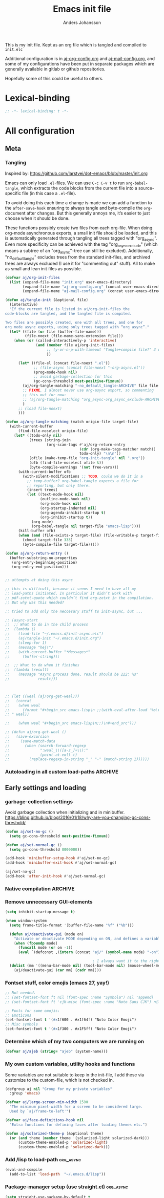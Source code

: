 # -*-coding: utf-8; -*-
#+TITLE: Emacs init file
#+AUTHOR: Anders Johansson
#+PROPERTY: header-args :tangle yes :comments no :no-expand t
#+TODO: CHECK TODO | DONE

This is my init file. Kept as an org file which is tangled and compiled to ~init.elc~

Additional configuration is in [[file:lisp/aj-org-config.org][aj-org-config.org]] and [[file:lisp/aj-mail-config.org][aj-mail-config.org]], and some of my configurations have been put in separate packages which are generally available in gitlab or github repositories.

Hopefully some of this could be useful to others.

* Lexical-binding
#+begin_src emacs-lisp
;; -*- lexical-binding: t -*-
#+end_src

* All configuration
** Meta
*** Tangling
Inspired by: https://github.com/larstvei/dot-emacs/blob/master/init.org

Emacs can only load =.el=-files. We can use =C-c C-v t= to run =org-babel-tangle=, which extracts the code blocks from the current file into a source-specific file (in this case a =.el=-file).

To avoid doing this each time a change is made we can add a function to the =after-save-hook= ensuring to always tangle and byte-compile the =org=-document after changes. But this generally annoys me, it’s easier to just choose when it should be done.

These functions possibly create two files from each org-file. When doing org-mode asynchronous exports, a small init file should be loaded, and this is automatically generated through tangling all trees tagged with "org_async". Even more specificity can be achieved with the tag "org_async_exclude" (which means a subtree of an "org_async"-tree can still be excluded). Additionally, "no_default_tangle" excludes trees from the standard init-files, and archived trees are always excluded (I use it for "commenting out" stuff). All to make as small and lean init files as possible.

#+begin_src emacs-lisp
(defvar aj/org-init-files
  (list (expand-file-name "init.org" user-emacs-directory)
        (expand-file-name "aj-org-config.org" (concat user-emacs-directory "lisp"))
        (expand-file-name "aj-mail-config.org" (concat user-emacs-directory "lisp"))))

(defun aj/tangle-init (&optional file)
  (interactive)
  "If the current file is listed in aj/org-init-files the
code-blocks are tangled, and the tangled file is compiled.

Two files are possibly created, one with all trees, and one for
org mode async exports, using only trees tagged with “org_async”."
  (let* ((file (or file (buffer-file-name)))
         (file-noext (file-name-sans-extension file)))
    (when (or (called-interactively-p 'interactive)
              (and (member file aj/org-init-files)
                   ;; (y-or-n-p-with-timeout "Tangle+compile file?" 3 nil)
                   ))

	  (let* ((file-el (concat file-noext ".el"))
             ;; (file-async (concat file-noext "-org-async.el"))
             (prog-mode-hook nil)
             ;; avoid garbage-collection for this
             (gc-cons-threshold most-positive-fixnum))
        (aj/org-tangle-matching "-no_default_tangle-ARCHIVE" file file-el)
        ;; FIXME, I almost never use org-async export, so commenting
        ;; this out for now:
        ;; (aj/org-tangle-matching "org_async-org_async_exclude-ARCHIVE" file file-async)
        )
      ;; (load file-noext)
      )))

(defun aj/org-tangle-matching (match origin-file target-file)
  (with-current-buffer
      (find-file-noselect origin-file)
    (let* ((todo-only nil)
           (trees (string-join
                   (org-scan-tags #'aj/org-return-entry
                                  (cdr (org-make-tags-matcher match))
                                  todo-only) "\n\n"))
           (ofile (make-temp-file "org-init-tangle" nil ".org"))
           (ofb (find-file-noselect ofile t))
           (byte-compile-warnings '(not free-vars)))
	  (with-current-buffer ofb
        (with-silent-modifications ;; TODO, could we do it in a
          ;; temp-buffer? org-babel-tangle expects a file for
          ;; reporting, but only there.
          (insert trees)
          (let ((text-mode-hook nil)
                (outline-mode-hook nil)
                (org-mode-hook nil)
                (org-startup-indented nil)
                (org-agenda-inhibit-startup t)
                (org-inhibit-startup t))
            (org-mode)
            (org-babel-tangle nil target-file "emacs-lisp"))))
      (kill-buffer ofb)
      (when (and (file-exists-p target-file) (file-writable-p target-file))
        (chmod target-file 333)
        (byte-compile-file target-file)))))

(defun aj/org-return-entry ()
  (buffer-substring-no-properties
   (org-entry-beginning-position)
   (org-entry-end-position)))


;; attempts at doing this async

;; this is difficult, because it seems I need to have all my
;; load-paths initiated. In particular it didn’t work with
;; pdf-zotxt-quote which couldn’t find org-zotxt in the compilation.
;; But why was this needed?

;; tried to add only the neccesary stuff to init-async, but ...

;; (async-start
;;  ;; What to do in the child process
;;  (lambda ()
;;    (load-file "~/.emacs.d/init-async.elc")
;;    (aj/tangle-init "~/.emacs.d/init.org")
;;    (sleep-for 1)
;;    (message "hej!")
;;    (with-current-buffer "*Messages*"
;;      (buffer-string)))

;;  ;; What to do when it finishes
;;  (lambda (result)
;;    (message "Async process done, result should be 222: %s"
;;             result)))



;; (let ((weal (aj/org-get-weal)))
;;   (concat
;;    (when weal
;;      (format "#+begin_src emacs-lisp\n ;;(with-eval-after-load '%s\n#+end_src
;; " weal))

;;    (when weal "#+begin_src emacs-lisp\n;;)\n#+end_src")))

;; (defun aj/org-get-weal ()
;;   (save-excursion
;;     (save-match-data
;;       (when (search-forward-regexp
;;              ":weal_\\([a-z_]+\\):"
;;              (point-at-eol) t)
;;         (replace-regexp-in-string "_" "-" (match-string 1))))))
#+end_src

*** Autoloading in all custom load-paths :ARCHIVE:
Some of my own packages or libraries added in /lisp don’t normally get their autoloads parsed (like happens for libraries included in emacs or those handled via ~package.el~). This is my solution for that problem.
**** Loaddefs file :org_async:
To be loaded [[*Load custom loaddefs][at the end of init]].
#+begin_src emacs-lisp
(defvar aj/custom-loaddefs-file (expand-file-name "custom-loaddefs.el" user-emacs-directory))
#+end_src
**** Functions
#+begin_src emacs-lisp
(defvar aj/original-load-path load-path) ;; has to be initialized early

(defun aj/generate-custom-loaddefs ()
  (cl-letf ((generated-autoload-file aj/custom-loaddefs-file)
            (ignored-local-variables
             (cons 'generated-autoload-file ignored-local-variables))
            ((symbol-function 'file-relative-name) #'aj/identity-first)
            ((symbol-function 'autoload-file-load-name) #'aj/autoload-file-load-name))
    (apply #'update-directory-autoloads (aj/custom-load-paths))))

(defun aj/identity-first (arg &rest _r)
  arg)

(defun aj/autoload-file-load-name (name)
  (if (string-match "\\.elc?\\(\\.\\|\\'\\)" name)
      (substring name 0 (match-beginning 0))
    name))

(defun aj/custom-load-paths ()
  "Returns load paths added in init file, outside package area"
  (cl-remove-if
   (apply-partially #'string-match-p ".emacs.d/elpa")
   (cl-set-difference
    load-path aj/original-load-path :test 'equal)))

(defun aj/generate-loaddefs-after-byte-compile (filename &rest rest)
  (when (and
         ;; no autoloads in my config files
         (not (string-match-p "-config" filename))
         (cl-some (apply-partially #'file-in-directory-p filename)
                  (aj/custom-load-paths)))
    (aj/generate-custom-loaddefs)))

(advice-add 'byte-compile-file :after #'aj/generate-loaddefs-after-byte-compile)
#+end_src

** Early settings and loading
*** garbage-collection settings
Avoid garbage collection when initializing and in minibuffer.
https://bling.github.io/blog/2016/01/18/why-are-you-changing-gc-cons-threshold/
#+begin_src emacs-lisp
(defun aj/set-no-gc ()
  (setq gc-cons-threshold most-positive-fixnum))

(defun aj/set-normal-gc ()
  (setq gc-cons-threshold 8000000))

(add-hook 'minibuffer-setup-hook #'aj/set-no-gc)
(add-hook 'minibuffer-exit-hook #'aj/set-normal-gc)

(aj/set-no-gc)
(add-hook 'after-init-hook #'aj/set-normal-gc)
#+end_src

*** Native compilation :ARCHIVE:
When using the experimental ~feature/native-comp~ branch of emacs, loaded libraries are lazily compiled, but we want to avoid doing this for some files.
#+begin_src emacs-lisp
(setq comp-deferred-compilation-deny-list
      '("init\\.el$"
        "aj-org-config\\.el$"
        "aj-mail-config\\.el$"
        ;; "pdf-[-a-z]+\\.el$"
        "mu4e-query-helper\\.el$"))
#+end_src

*** Remove unnecessary GUI-elements
#+begin_src emacs-lisp
(setq inhibit-startup-message t)

(when window-system
  (setq frame-title-format '(buffer-file-name "%f" ("%b")))

  (defun aj/deactivate-gui (mode on)
    "Activate or deactivate MODE depending on ON, and defines a variable stating my choice."
    (when (fboundp mode)
      (funcall mode (or on -1))
      (eval `(defconst ,(intern (concat "aj/" (symbol-name mode) "-on")) ,on))))

                                        ; I always want it to the right
  (dolist (mm '((menu-bar-mode nil) (tool-bar-mode nil) (mouse-wheel-mode t)))
    (aj/deactivate-gui (car mm) (cadr mm))))
#+end_src

*** Fontset stuff, color emojis (emacs 27, yay!)
#+begin_src emacs-lisp
;; Not needed.
;; (set-fontset-font ft nil (font-spec :name "Symbola") nil 'append)
;; (set-fontset-font ft 'cjk-misc (font-spec :name "Noto Sans CJK") nil)

;; Fonts for some emojis:
;; Emoticons
(set-fontset-font t '(#x1f600 . #x1f64f) "Noto Color Emoji")
;; Misc symbols
(set-fontset-font t '(#x1f300 . #x1F5ff) "Noto Color Emoji")
#+end_src

*** Determine which of my two computers we are running on
#+begin_src emacs-lisp
(defvar aj/ajeb (string= "ajeb" (system-name)))
#+end_src

*** My own custom variables, utility hooks and functions
Some variables are not suitable to keep in the init-file, I add these via customize to the custom-file, which is not checked in.
#+begin_src emacs-lisp
(defgroup aj nil "Group for my private variables"
  :group 'emacs)

(defvar aj/large-screen-min-width 1500
  "The minimum pixel-width for a screen to be considered large.
  Used by `aj/frame-to-left'")

(defvar aj/face-definitions-hook nil
  "Extra functions for defining faces after loading themes etc.")

(defun aj/solarized-theme-p (&optional theme)
  (or (and theme (member theme '(solarized-light solarized-dark)))
      (custom-theme-enabled-p 'solarized-light)
      (custom-theme-enabled-p 'solarized-dark)))
#+end_src

*** Add /lisp to load-path :org_async:
#+begin_src emacs-lisp
(eval-and-compile
  (add-to-list 'load-path  "~/.emacs.d/lisp"))
#+end_src

*** Package-manager setup (use straight.el) :org_async:
#+begin_src emacs-lisp
(setq straight-use-package-by-default t
      straight-vc-git-default-clone-depth 1
      straight-cache-autoloads t
      straight-fix-flycheck t
      straight-repository-branch "develop"
      ;; no need to native-compile already when building.
      ;; native compilation will be done on loading, and there are
      ;; for example lots of files in org (ob-.*) that I never load.
      straight-disable-native-compilation t)

(defvar bootstrap-version)
(let ((bootstrap-file
       (expand-file-name "straight/repos/straight.el/bootstrap.el" user-emacs-directory))
      (bootstrap-version 5))
  (unless (file-exists-p bootstrap-file)
    (with-current-buffer
        (url-retrieve-synchronously
         "https://raw.githubusercontent.com/raxod502/straight.el/develop/install.el"
         'silent 'inhibit-cookies)
      (goto-char (point-max))
      (eval-print-last-sexp)))
  (load bootstrap-file nil 'nomessage))

(setq straight-recipe-repositories '(melpa gnu-elpa-mirror emacsmirror-mirror))
#+end_src

*** Fix recipes and stuff for loading some packages
#+begin_src emacs-lisp
;; Define how to build org and mu4e already here, so that dependencies work out
(straight-use-package '(org :host github
                            :repo "yantar92/org"
                            :branch "weekday-repeats"
                            :pre-build (list "make" "autoloads" (concat "EMACS=" invocation-directory invocation-name))
                            :build (:not autoloads)
                            :files (:defaults
                                    "lisp/*.el"
                                    ("etc/styles/" "etc/styles/*"))))

(straight-use-package '(mu4e :host github
                             :repo "djcb/mu"
                             :branch "master"
                             :files ("mu4e/*")
                             ;; straight is too eager rebuilding
                             ;; (every small change), and
                             ;; compiling mu is slow!!! I’ll do it
                             ;; manually when needed
                             ;; :pre-build (("./autogen.sh") ("make"))
                             ))

;; Don’t do any stupid options saving for eudc, my options are defined in mail-config.org
(setq-default eudc-options-file "nonononononononono.el") ;; see eudc.el::1157
(with-eval-after-load 'eudc
  (advice-add 'eudc-save-options :override #'ignore))
#+end_src

*** Bootstrap ~use-package~ :org_async:
#+begin_src emacs-lisp
;; (setq use-package-compute-statistics t)

(straight-use-package 'use-package)
(require 'use-package) ;; because of the theme stuff https://github.com/jwiegley/use-package/issues/902

(use-package validate
  :demand t)
(use-package bind-key
  :demand t)
#+end_src


*** Edit definitions with el-patch
#+begin_src emacs-lisp
(use-package el-patch)
#+end_src

*** No littering! :org_async:
#+begin_src emacs-lisp
(use-package no-littering
  :demand t
  :init
  (setq no-littering-etc-directory
        (expand-file-name "config/" user-emacs-directory)
        no-littering-var-directory "~/.emacs.data/")
  :config
  (with-eval-after-load 'recentf
    (add-to-list 'recentf-exclude no-littering-var-directory)
    (add-to-list 'recentf-exclude no-littering-etc-directory))
  (setq auto-save-file-name-transforms
        `((".*" ,(no-littering-expand-var-file-name "auto-save/") t))))
#+end_src

*** Hydra (used for definitions later on) :org_async:
#+begin_src emacs-lisp
(use-package hydra
  :demand t)
#+end_src

*** Save-hist (don't use session, but save many useful history variables)
#+begin_src emacs-lisp
(setq history-delete-duplicates t)

(setq savehist-additional-variables
      '(kill-ring search-ring regexp-search-ring
                  ;; extended-command-history

                  ;; all these should be added automatically when minibuffer is used in savehist-minibuffer-history-variables
                  ;; helm-M-x-input-history
                  ;; helm-adaptive-history helm-build-regexp-history
                  ;; helm-eshell-command-on-file-input-history
                  ;; helm-external-command-history helm-ff-history
                  ;; helm-file-name-history helm-grep-history
                  ;; helm-surfraw-engines-history
                  ;; helm-surfraw-input-history Info-history
                  ;; Info-search-history compile-history
                  ;; dired-regexp-history dired-shell-command-history
                  ;; face-name-history grep-files-history
                  ;; grep-find-history grep-history grep-regexp-history
                  ;; org-agenda-search-history org-insert-link-history
                  ;; org-refile-history org-tags-history
                  ;; pdf-occur-history query-replace-history
                  ;; shell-command-history
                  ))
(savehist-mode)

;; No properties in kill-ring saved by savehist, makes it much smaller
(defun aj/unpropertize-kill-ring ()
  (setq kill-ring (mapcar 'substring-no-properties kill-ring)))

(add-hook 'kill-emacs-hook 'aj/unpropertize-kill-ring -90)
#+end_src


*** Center frame (used for helm)
Code adapted from ime-frame
#+begin_src emacs-lisp
(defun aj/center-frame (&optional frame)
  "Center a frame on the screen."
  (interactive)
  (apply 'set-frame-position
         (let* ((frame (or (and (boundp 'frame) frame) (selected-frame)))
                (center (aj/center-frame--get-center frame)))
           `(,frame ,@center))))

(defun aj/center-frame--get-center (frame)
  "Return the center position of FRAME on it's display."
  (let ((screengeometry (assq 'geometry (frame-monitor-attributes frame))))
    (aj/center-frame--box-get-center
     (frame-pixel-width frame)
     (frame-pixel-height frame)
     (nth 3 screengeometry)
     (nth 4 screengeometry))))

(defun aj/center-frame--box-get-center (w h cw ch)
  "Center a box inside another box.

Returns a list of `(TOP LEFT)' representing the centered position
of the box `(w h)' inside the box `(cw ch)'."
  (list (/ (- cw w) 2) (/ (- ch h) 2)))
#+end_src


*** all the icons
**** Base package
#+begin_src emacs-lisp
(use-package all-the-icons)
#+end_src

**** All the icons dired
Pretty icons in dired!

Also a hack to make it work with ~dired-subtree~, however this adds double icons when reverting a buffer with inserted subtrees.
#+begin_src emacs-lisp
(use-package all-the-icons-dired
  :init (add-hook 'dired-mode-hook #'all-the-icons-dired-mode)
  :custom (all-the-icons-dired-monochrome nil)
  :config
  (add-hook 'dired-subtree-after-insert-hook #'all-the-icons-dired--refresh)
  (add-hook 'dired-subtree-after-remove-hook #'all-the-icons-dired--refresh))
#+end_src

*** Completion
**** New completion frameworks
***** Selectrum for the interface and prescient for matching
#+begin_src emacs-lisp
(use-package selectrum
  :custom
  (selectrum-max-window-height 0.45)
  (selectrum-fix-vertical-window-height t)
  (selectrum-files-select-input-dirs t)
  :init (selectrum-mode)
  :config

  ;; to easily navigate backwards in file system completions.
  (add-hook 'minibuffer-setup-hook
            (defun aj/selectrum-set-file-bindings ()
              (when (and selectrum-is-active
                         minibuffer-completing-file-name)
                (define-key (current-local-map)
                  (kbd "<C-backspace>") 'backward-kill-sexp))))

  ;; I use consult-completing-read-multiple
  (advice-remove 'completing-read-multiple #'selectrum-completing-read-multiple)
  )


(use-package selectrum-prescient
  :custom
  (prescient-sort-length-enable nil) ; many of my sources return
                                        ; things already sorted
  ;; (prescient-filter-method 'fuzzy)
  :init
  (selectrum-prescient-mode +1)
  (prescient-persist-mode +1))

#+end_src

***** Marginalia for enabling richer annotations
#+begin_src emacs-lisp
(use-package marginalia
  ;; Either bind `marginalia-cycle` globally or only in the minibuffer
  :bind (:map minibuffer-local-map
              ("M-A" . marginalia-cycle))
  :init
  (marginalia-mode))
#+end_src

***** Consult for all the extra-loaded commands, and groups + narrowing.
****** Consult settings
#+begin_src emacs-lisp
(use-package consult
  :bind (("<f1> a" . consult-apropos)
         ("M-y" . consult-yank-pop)
         ("C-x C-b" . consult-buffer)
         ("C-x b" . consult-buffer)
         ("<f2>" . consult-imenu)
         :map org-mode-map
         ("<f2>" . consult-org-heading))
  :custom
  (consult-ripgrep-args
   "rg --no-ignore --line-buffered --color=never --max-columns=1000 --path-separator / --smart-case --no-heading --line-number .")

  :init
  (advice-add #'completing-read-multiple :override #'consult-completing-read-multiple)

  :config

  ;; (setq consult-preview-key 'any)
  (setq consult-narrow-key (kbd "<"))

  ;; like "C-s" from helm’s find-file.
  (define-key embark-file-map "s" #'aj/consult-ripgrep-from-dir)
  (defun aj/consult-ripgrep-from-dir (file)
    (consult-ripgrep (file-name-directory file)))

  ;; disable automatic preview for some commands
  (consult-customize
   consult-ripgrep consult-git-grep consult-grep
   consult-bookmark consult-recent-file consult-xref
   consult--source-file consult--source-project-file consult--source-bookmark
   :preview-key (kbd "M-."))


  ;; https://github.com/minad/consult/wiki#cycle-through-narrowing-keys

  ;; (define-key consult-narrow-map [C-left] #'consult-narrow-cycle-backward)
  ;; (define-key consult-narrow-map [C-right] #'consult-narrow-cycle-forward)
  (bind-key "C-o" #'consult-narrow-cycle-forward consult-narrow-map)

  ;; (defun consult-narrow-cycle-backward ()
  ;;   "Cycle backward through the narrowing keys."
  ;;   (interactive)
  ;;   (when consult--narrow-keys
  ;;     (consult-narrow
  ;;      (if consult--narrow
  ;;          (let ((idx (seq-position consult--narrow-keys
  ;;                                   (assq consult--narrow consult--narrow-keys))))
  ;;            (unless (eq idx 0)
  ;;              (car (nth (1- idx) consult--narrow-keys))))
  ;;        (caar (last consult--narrow-keys))))))

  (defun consult-narrow-cycle-forward ()
    "Cycle forward through the narrowing keys."
    (interactive)
    (when consult--narrow-keys
      (consult-narrow
       (if consult--narrow
           (let ((idx (seq-position consult--narrow-keys
                                    (assq consult--narrow consult--narrow-keys))))
             (unless (eq idx (1- (length consult--narrow-keys)))
               (car (nth (1+ idx) consult--narrow-keys))))
         (caar consult--narrow-keys)))))

  ;; mark ring

  ;;; mark-ring extra
  (defun aj/pop-to-mark-invoke-consult (fun)
    (interactive)
    (if (eq last-command 'pop-to-mark-command)
	    (consult-mark)
      (funcall fun)))

  ;; (defvar helm-mark-ring-map
  ;;   (let ((map (make-sparse-keymap)))
  ;;     (set-keymap-parent map helm-map)
  ;;     (define-key map (kbd "C-<SPC>") 'helm-next-line) map)
  ;;   "Keymap for `helm-all-mark-rings'.")

  (setq set-mark-command-repeat-pop t)

  (advice-add 'pop-to-mark-command :around #'aj/pop-to-mark-invoke-consult)
  )

#+end_src

****** Consult buffer
Add recent directories and xdg recent files to consult-buffer
#+begin_src emacs-lisp
(require 'dom)
(require 'url-util)
(require 'xml)
(require 'xdg)

(defun aj/consult--xdg-recent-file-list (&optional mime-filter exclude)
  "Get a list of recently used files on XDG-compliant systems.

This function extracts a list of files from the file
`recently-used.xbel' in the folder `xdg-data-home'.

Optional regexp MIME-FILTER filters by mime type. EXCLUDE non-nil
means matches to MINE-FILTER are excluded.

For more information on this specification, see
https://www.freedesktop.org/wiki/Specifications/desktop-bookmark-spec/"
  (let ((data-file (expand-file-name "recently-used.xbel" (xdg-data-home)))
        (xml-parsing-func (if (libxml-available-p)
                              #'libxml-parse-xml-region
                            #'xml-parse-region)))
    (if (file-readable-p data-file)
        (thread-last
            (cl-loop for bookmark-node in
                     (dom-by-tag
                      (with-temp-buffer
                        (insert-file-contents data-file)

                        (funcall xml-parsing-func
                                 (point-min)
                                 (point-max)))
                      'bookmark)
                     when (or (not mime-filter)
                              (and mime-filter
                                   (xor exclude
                                        (string-match-p
                                         mime-filter
                                         (dom-attr
                                          (dom-by-tag bookmark-node 'mime-type)
                                          'type)))))
                     collect
                     (when-let ((local-path (string-remove-prefix
                                             "file://"
                                             (dom-attr bookmark-node 'href)))
                                (visited (encode-time
                                          (iso8601-parse
                                           (dom-attr bookmark-node 'visited)))))
                       (let ((full-file-name (decode-coding-string
                                              (url-unhex-string local-path)
                                              'utf-8)))
                         (when (file-exists-p full-file-name)
                           (cons visited full-file-name)))))
          (delq nil)
          (seq-sort-by #'car #'time-less-p)
          (mapcar #'cdr))

      (message "consult: List of XDG recent files not found"))))



;; (defun aj/consult--recent-files-sort (file-list)
;;   "Sort the FILE-LIST by modification time, from most recent to least recent."
;;   (thread-last
;;       file-list
;;     ;; Use modification time, since getting file access time seems to count as
;;     ;; accessing the file, ruining future uses.
;;     (mapcar (lambda (f)
;;               (cons f (file-attribute-modification-time (file-attributes f)))))
;;     (seq-sort (pcase-lambda (`(,f1 . ,t1) `(,f2 . ,t2))
;;                 ;; Want existing, most recent, local files first.
;;                 (cond ((or (not (file-exists-p f1))
;;                            (file-remote-p f1))
;;                        nil)
;;                       ((or (not (file-exists-p f2))
;;                            (file-remote-p f2))
;;                        t)
;;                       (t (time-less-p t2 t1)))))
;;     (mapcar #'car)))


;; (defun aj/consult--xdg-recent-files ()
;;   "Return a list of files recently used by the system.

;; These files are sorted by modification time, from most recent to least."
;;   (aj/consult--recent-files-sort
;;    (seq-difference (aj/consult--xdg-recent-file-list)
;;                    recentf-list)))


(defvar aj/consult--source-system-file
  `( :name     "System file"
     :narrow   ?F
     :category file
     :face     consult-file
     :history  file-name-history
     ;; :action   ,#'consult--file-action
     :items
     ,(lambda ()
        (let ((ht (consult--buffer-file-hash)))
          (mapcar #'abbreviate-file-name
                  (seq-remove (lambda (x) (gethash x ht))
                              (aj/consult--xdg-recent-file-list "inode/directory" t))))))
  "Recent system file candidate source for `consult-buffer'.")

;; (defvar aj/consult--source-dired-recent
;;   `( :name "Recent directories"
;;      :narrow ?d
;;      :category file
;;      ;; :state consult--directory-state
;;      :action consult--file-action
;;      ;; :history  dired-recent-history
;;      :items    ,(lambda () dired-recent-directories)
;;      :enabled ,(lambda () dired-recent-mode)))


;; (consult--define-state directory)

;; (defun consult--directory-preview ())

;; (defun consult--directory-action (dir)
;;   "Open FILE via `consult--buffer-action'."
;;   (consult--buffer-action (find-file-noselect dir)))



(setq consult-buffer-sources
      '(consult--source-hidden-buffer
        consult--source-buffer
        consult--source-file
        consult--source-project-buffer
        consult--source-project-file
        ;; aj/consult--source-dired-recent
        aj/consult--source-system-file
        ))
#+end_src

****** Consult-dir, jump to or change directories in minibuffer or anywhere
#+begin_src emacs-lisp
(use-package consult-dir
  :straight (:host github :repo "karthink/consult-dir")
  :bind ("C-x C-d" . consult-dir)
  :custom
  (consult-dir-shadow-filenames nil)
  (consult-dir-sources
   '(consult-dir--source-bookmark
     consult-dir--source-default
     consult-dir--source-project         ;projectile if available, project.el otherwise
     consult-dir--source-recentf
     aj/consult-dir--source-xdg))

  :config
  (defun aj/consult-dir-xdg-directories ()
    (consult-dir--filter-hashed
     (aj/consult--xdg-recent-file-list "inode/directory")))

  (defvar aj/consult-dir--source-xdg
    `( :name "Xdg dirs"
       :narrow ?x
       :category file
       :face consult-file
       :history file-name-history
       :items ,#'aj/consult-dir-xdg-directories)
    "Xdg directory source for `consult-dir--pick'.")

  )
#+end_src

***** Embark for doing actions on selections, both in minibuffer (completions) and normal buffers
#+begin_src emacs-lisp
(use-package embark
  :demand t
  :bind (("C-." . embark-act)
         ("M-." . embark-dwim)
         ;; double C-. also means dwim
         :map embark-general-map
         ("C-." . embark-dwim))
  )

;; Consult users will also want the embark-consult package.
(use-package embark-consult
  :after (embark consult)
  :demand t ; only necessary if you have the hook below
  ;; if you want to have consult previews as you move around an
  ;; auto-updating embark collect buffer
  :hook
  (embark-collect-mode . consult-preview-at-point-mode))
#+end_src

***** all-the-icons-completion, for some eye candy
#+begin_src emacs-lisp
(use-package all-the-icons-completion
  :init (all-the-icons-completion-mode))
#+end_src

**** Open zotero library files
#+begin_src emacs-lisp
(defcustom aj/zotero-library nil
  "Directory of Zotero library files"
  :group 'aj
  :type 'directory)

(defvar aj/zoterofile-history nil)

(defun aj/open-zoterofile-new-frame ()
  (aj/run-cmd-in-small-frame 100 20 #'aj/open-zoterofile "Zotero file" t))

(defun aj/open-zoterofile ()
  (interactive)
  (let* ((common (list :category 'file
                       :history 'aj/zoterofile-history
                       :action (if aj/running-cmd-in-small-frame
                                   #'consult-file-externally
                                 #'find-file))))
    (consult--multi
     (list (append (list :name "Zotero recently modified"
                         :items #'aj/zotero-recently-modified
                         :narrow ?m)
                   common)
           (append (list :name "Zotero recentf"
                         :items #'aj/zotero-recentf
                         :narrow ?r)
                   common)
           (append (list :name "Zotero files"
                         :items #'aj/zotero-files
                         :narrow ?f)
                   common))
     :prompt "Zoterofil: ")))

(defun aj/zotero-recently-modified ()
  (when (file-accessible-directory-p aj/zotero-library)
    (with-temp-buffer
      (call-process "ls" nil t nil "-t" "-1" aj/zotero-library)
      (goto-char (point-min))
      (cl-loop with i = 0
               while
               (and (< i 20) (search-forward-regexp "^.+\\.\\(pdf\\|epub\\|vue\\)$"))
               collect (expand-file-name (match-string 0) aj/zotero-library)
               and do (cl-incf i)))))

(defun aj/zotero-recentf ()
  (seq-filter
   (lambda (f) (string-match-p
           (concat "^" aj/zotero-library ".+\\.\\(pdf\\|epub\\|vue\\)$")
           f))
   recentf-list))

(defun aj/zotero-files ()
  (when (file-accessible-directory-p aj/zotero-library)
    (directory-files aj/zotero-library t "\\.\\(pdf\\|djvu\\|vue\\)$")))
#+end_src

***** Favourite files (to mark files which should be prioritized in helm matches) :ARCHIVE:
#+begin_src emacs-lisp
(defvar aj/favourite-files nil)
(with-eval-after-load 'savehist-mode
  (add-to-list 'savehist-additional-variables 'aj/favourite-files))

(defun aj/add-favourite-file ()
  (interactive)
  (if-let ((name (or
                  (buffer-file-name)
                  (and (eq major-mode 'dired-mode) default-directory))))
      (cl-pushnew name aj/favourite-files :test #'string=)
    (user-error "Not in a file- or dired-buffer")))

(with-eval-after-load 'helm-for-files
  (defun aj/remove-favourite-file (_candidate)
    ;; to be run from helm
    (cl-loop for file in (helm-marked-candidates)
             do (setq aj/favourite-files (delete file aj/favourite-files))))

  (defclass aj/helm-favourite-files-source (helm-source-sync helm-type-file)
    ((candidates :initform 'aj/favourite-files)
     (pattern-transformer :initform 'helm-recentf-pattern-transformer)
     (match-part :initform (lambda (candidate)
                             (if (or helm-ff-transformer-show-only-basename
                                     helm-recentf--basename-flag)
                                 (helm-basename candidate) candidate)))
     (persistent-action :initform 'helm-ff-kill-or-find-buffer-fname)
     (fuzzy-match :initform t)))

  (defmethod helm--setup-source :after ((source aj/helm-favourite-files-source))
    (setf (slot-value source 'action)
          (append (symbol-value (helm-actions-from-type-file))
                  '(("Delete file(s) from aj/favourite-files" .
                     aj/remove-favourite-file)))
          (slot-value source 'filtered-candidate-transformer)
          (append (slot-value source 'filtered-candidate-transformer)
                  '(aj/helm-recentf-filtered-candidates-shorten))))

  (defvar aj/helm-source-favourite-files
    (helm-make-source "Favourite files" 'aj/helm-favourite-files-source))

  (setq helm-mini-default-sources
        (-insert-at 1 'aj/helm-source-favourite-files helm-mini-default-sources))

  )
#+end_src

***** Favourite directories :ARCHIVE:
http://endlessparentheses.com/visit-directory-inside-a-set-of-directories.html
#+begin_src emacs-lisp
(defcustom aj/favourite-directories nil
  "List of favorite directories.
Used in `aj/visit-favorite-dir'. The order here affects the order
that completions will be offered. Each element is a list of
directory, search depth, and whether to include files."
  :type '(repeat (list (directory :tag "Directory")
                       (integer :tag "Search depth")
                       (boolean :tag "Include files")))
  :group 'aj)

(defvar aj/fav-dir-history nil)

(defun aj/visit-favourite-dir (files-too)
  "Offer all directories inside a set of directories.
Compile a list of all directories inside each element of
`aj/favorite-directories', and visit one of them with
`ido-completing-read'.
With prefix argument FILES-TOO also offer to find files."
  (interactive "P")
  (let ((completions
         (apply #'append
                (mapcar (lambda (x)
                          (aj/get-dir-list (car x) (cadr x) (or files-too (nth 2 x))))
                        aj/favourite-directories)))
        (helm-candidate-number-limit nil))
    (dired
     (helm-comp-read "Open directory: " completions
                     :input-history aj/fav-dir-history))))


(defun aj/get-dir-list (dir level &optional files-too)
  "Get list of directories (or files with FILES-TOO) to a certain level"
  (if (and (file-directory-p dir) (> level 0))
      ;; recurse into directories if we have levels left
      (apply #'append
             (list dir)
             (mapcar
              (lambda (sdir) (aj/get-dir-list sdir (1- level) files-too))
              (mapcar
               #'abbreviate-file-name
               (cl-remove-if-not
                (if files-too #'file-readable-p
                  #'file-directory-p)
                (directory-files
                 (expand-file-name dir)
                 t "^[^\.].*" t)))))
    ;; just return dir or file
    (list dir)))

;;TODO, define as helm-source
;; (defclass aj/helm-favorit-dir-class (helm-source-sync helm-type-timers)
;;   ((candidates :initform timer-idle-list)
;;    (allow-dups :initform t)
;;    (volatile :initform t)
;;    (filtered-candidate-transformer
;;     :initform
;;     (lambda (candidates _source)
;;       (cl-loop for timer in candidates
;;                collect (cons (helm-elisp--format-timer timer) timer))))))

;; (defvar helm-source-idle-time-timers
;;   (helm-make-source "Idle Time Timers" 'helm-idle-time-timers-class))
#+end_src

Note that C-x d is usually bound to dired. I find
this redundant with C-x C-f, so I don't mind
overriding it, but you should know before you do.
#+begin_src emacs-lisp
(define-key ctl-x-map "d" #'aj/visit-favorite-dir)

#+end_src


**** Launch in small frame
#+begin_src emacs-lisp
(defvar aj/running-cmd-in-small-frame nil)

(defun aj/run-cmd-in-small-frame (width height cmd name &optional forcecleanup frame-params face-customizations)
  (unwind-protect
      (let ((ocframe
             (make-frame
              `(,@frame-params
                (width . ,width) (height . ,height) (name . ,name)
                (undecorated . t) (fullscreen . nil))))
            (aj/running-cmd-in-small-frame t))
        (select-frame-set-input-focus ocframe)
        (aj/center-frame ocframe)
        (cl-loop for (f . c) in face-customizations
                 do (apply #'set-face-attribute f ocframe c))
        (funcall cmd))
    (when forcecleanup
      (delete-frame))))

#+end_src

***** helm-launcher :ARCHIVE:
#+begin_src emacs-lisp
(use-package helm-launcher
  :straight (:depth full :host gitlab :repo "andersjohansson/helm-launcher")
  :commands helm-launcher
  :custom (helm-launcher-sources
           '(helm-launcher-desktop-applications-source
             helm-launcher-file-history-source
             helm-launcher-recentf-mime-source
             aj/helm-source-favourite-files
             ;; aj/helm-source-dired-recent
             ))
  ;; :after helm
  :init
  (defun aj/helm-launcher-frame ()
    (interactive)
    (aj/run-cmd-in-small-frame 100 20 #'helm-launcher "Helm launcher" t nil
                               '(;; (helm-selection :background "transparent")
                                 )))
  :config
  (dolist (s '(helm-launcher-file-history-source
               helm-launcher-recentf-mime-source
               aj/helm-source-favourite-files))
    (helm-all-the-icons-add-transformer #'helm-all-the-icons-files-add-icons (symbol-value s))))
#+end_src

**** Helm
***** Loading helm
(Really too much in config section here. Should probably move it to another file)
#+begin_src emacs-lisp
(defcustom aj/shortened-helm-paths nil
  "List of replacements to do in `helm-recentf-source' and
`helm-source-files-in-current-dir' lists of files
Order is important! Only the first matching entry will be replaced.

Example of alist entry:
\(\"^~/my/favorite/path\" . \"MFP\"\)"
  :group 'aj
  :type '(alist :key-type regexp :value-type string))

(use-package helm
  ;; :bind (("<f2>" . helm-imenu))
  ;; :demand t
  :custom
  ;; disabling some things
  (helm-minibuffer-history-key nil)
  (helm-command-prefix-key nil)

  ;; Setting this to nil seems to avoid a memory leak
  ;; https://debbugs.gnu.org/cgi/bugreport.cgi?bug=43389
  (helm-ff-keep-cached-candidates . nil)
  ;; don’t want to do it too early:
  (helm-turn-on-recentf nil)
  :config
  ;; (setq-default helm-command-prefix-key "C-c h")
  ;; (helm-mode)

  ;; (define-key global-map [remap execute-extended-command] #'helm-M-x)
  ;; (bind-keys
  ;;  ("<f1> a" . helm-apropos)
  ;;  ("M-y" . helm-show-kill-ring)
  ;;  ("C-x C-b" . helm-mini)
  ;;  ("C-x b" . helm-mini)
  ;;  ("C-x C-f" . helm-find-files))

  ;; (global-set-key (kbd "C-c h g") 'helm-google-suggest)

  ;; (bind-keys :map 'helm-find-files-map
  ;;            ("C-i" . helm-ff-TAB)
  ;;            ("C-<dead-diaeresis>" . aj/helm-ff-home-dir)
  ;;            ("C-å" . aj/helm-ff-jobb-dir))
  ;; (bind-keys :map 'helm-read-file-map
  ;;            ("C-i" . helm-ff-TAB)
  ;;            ("C-<dead-diaeresis>" . aj/helm-ff-home-dir)
  ;;            ("C-å" . aj/helm-ff-jobb-dir)
  ;;            ;; We want to be able to sort when completing filenames is invoked
  ;;            ;; by ‘read-file-name’ etc. This seems to work flawlessly, so I wonder
  ;;            ;; why it’s not bound by default (these keys are bound in ‘helm-find-files-map’)
  ;;            ("S-<f1>" . helm-ff-sort-alpha)
  ;;            ("S-<f2>" . helm-ff-sort-by-newest)
  ;;            ("S-<f3>" . helm-ff-sort-by-size))

  ;; (defun aj/helm-ff-home-dir ()
  ;;   (interactive)
  ;;   (helm-set-pattern (expand-file-name "~/")))
  ;; (defun aj/helm-ff-jobb-dir ()
  ;;   (interactive)
  ;;   (helm-set-pattern (expand-file-name "~/jobb/")))

  ;; (when (executable-find "curl")
  ;;   (setq helm-net-prefer-curl-p t))

  ;; (setq
  ;;  helm-M-x-always-save-history t ; save also crashed commands
  ;;  helm-ff-search-library-in-sexp t ; search for library in `require' and `declare-function' sexp.
  ;;  helm-scroll-amount 8 ; scroll 8 lines other window using M-<next>/M-<prior>
  ;;  helm-ff-file-name-history-use-recentf t)
  ;;fuzzy matching
  (setq helm-buffers-fuzzy-matching t
	    helm-recentf-fuzzy-match t
	    helm-locate-fuzzy-match t
	    helm-file-cache-fuzzy-match t
	    helm-mode-fuzzy-match t
	    helm-M-x-fuzzy-match t
	    helm-semantic-fuzzy-match t
	    helm-imenu-fuzzy-match t
	    helm-apropos-fuzzy-match t
	    helm-lisp-fuzzy-completion t)
  (helm-adaptive-mode 1)

  ;; display
  ;; Input in header line
  (setq helm-echo-input-in-header-line t)
  (add-hook 'helm-minibuffer-set-up-hook #'helm-hide-minibuffer-maybe)

  ;; split like I want it
  (setq helm-split-window-preferred-function #'aj/helm-split-window-fn)
  (defun aj/helm-split-window-fn (window)
    "Reuse a window below or split window below"
    (let* (split-width-threshold
	       (win (if (and (fboundp 'window-in-direction)
			             (not (minibufferp helm-current-buffer)))
		            (or (helm-window-in-direction 'below)
			            (split-window (selected-window) nil 'below))
		          (split-window-sensibly window))))
      (setq helm-persistent-action-window-buffer (window-buffer win))
      win))

  ;; (setq helm-display-function
  ;;       ;; #'aj/helm-display-child-frame
  ;;       #'helm-default-display-buffer
  ;;       helm-display-buffer-reuse-frame nil
  ;;       helm-display-buffer-width 120
  ;;       helm-display-buffer-height 35
  ;;       )


  ;; Only show headers if several sources
  ;; https://www.reddit.com/r/emacs/comments/2z7nbv/lean_helm_window/
  (defun helm-toggle-header-line ()
    (if (eq 1 (length (ignore-errors (with-helm-buffer helm-sources))))
	    (set-face-attribute 'helm-source-header nil :height 1)
      (set-face-attribute 'helm-source-header nil :height 1.0)))

  (add-hook 'helm-before-initialize-hook #'helm-toggle-header-line)

  ;;; variable-pitch
  (defun aj/helm-vp ()
    (with-helm-buffer
      (variable-pitch-mode)
      (visual-fill-column-mode -1)))

  (add-hook 'helm-after-initialize-hook #'aj/helm-vp)

  ;; Redefine ‘helm-highlight-buffers’ for alignment with variable-pitch
  ;; (use ‘display’ ‘space’ and ‘:align-to’)

  (setq-default helm-buffer-max-length 28)


  ;; ;;; mark-ring extra
  ;; (defun aj/pop-to-mark-invoke-helm (fun)
  ;;   (interactive)
  ;;   (if (eq last-command 'pop-to-mark-command)
  ;;       (helm-all-mark-rings)
  ;;     (funcall fun)))

  ;; (defvar helm-mark-ring-map
  ;;   (let ((map (make-sparse-keymap)))
  ;;     (set-keymap-parent map helm-map)
  ;;     (define-key map (kbd "C-<SPC>") 'helm-next-line) map)
  ;;   "Keymap for `helm-all-mark-rings'.")

  ;; (setq set-mark-command-repeat-pop t)
  ;; (with-eval-after-load 'helm-ring
  ;;   (add-to-list 'helm-source-mark-ring `(keymap . ,helm-mark-ring-map)))
  ;; (advice-add 'pop-to-mark-command :around #'aj/pop-to-mark-invoke-helm)


  ;; Don’t want launched processes lying around being children to
  ;; emacs (and being killed when I have to kill emacs). Therefore I
  ;; use ‘call-process-shell-command’ instead of
  ;; ‘start-process-shell-command’ (and don’t care about the "raising"
  ;; behaviour using ‘helm-raise-command’ of the original function)

  ;; (defun aj/helm-run-or-raise (exe &optional file)
  ;;   (let ((real-com (car (split-string exe))))
  ;;     (when (member real-com helm-external-commands-list)
  ;;       (message "Starting %s..." real-com)
  ;;       (if file
  ;;           (call-process-shell-command
  ;;            (format "%s %s"
  ;;   	             real-com
  ;;   	             (shell-quote-argument
  ;;   	              (if (eq system-type 'windows-nt)
  ;;   		              (helm-w32-prepare-filename file)
  ;;   		            (expand-file-name file))))
  ;;            nil 0)
  ;;         (call-process-shell-command real-com nil 0)))))

  ;; (advice-add 'helm-run-or-raise :override #'aj/helm-run-or-raise)

  ;;; add externally opened files to recentf
  ;; (advice-add 'helm-open-file-externally :after #'aj/helm-add-external-file-to-recentf)
  ;; (defun aj/helm-add-external-file-to-recentf (file)
  ;;   (let ((fname (expand-file-name file)))
  ;;     (when (file-exists-p fname)
  ;;       (recentf-add-file fname))))

  ;;; helm-apropos, mark out custom-variables

  ;; (defun helm-def-source--emacs-variables-aj (&optional default)
  ;;   (helm-build-in-buffer-source "Variables"
  ;;     :init (lambda ()
  ;;             (helm-apropos-init
  ;;              (lambda (x) (and (boundp x) (not (keywordp x)))) default))
  ;;     :fuzzy-match helm-apropos-fuzzy-match
  ;;     :filtered-candidate-transformer
  ;;     (lambda (cands source)
  ;;       (when (null helm-apropos-fuzzy-match)
  ;;         (setq cands (helm-apropos-default-sort-fn cands source)))
  ;;       (cl-loop for c in cands
  ;;   	         collect
  ;;   	         (if (custom-variable-p (intern c))
  ;;   	             (cons (concat c " ⚙") c)
  ;;   	           c)))
  ;;     :nomark t
  ;;     :persistent-action (lambda (candidate)
  ;;   		               (helm-elisp--persistent-help
  ;;   		                candidate 'helm-describe-variable))
  ;;     :persistent-help "Toggle describe variable"
  ;;     :action '(("Describe variable" . helm-describe-variable)
  ;;   	        ("Find variable" . helm-find-variable)
  ;;   	        ("Info lookup" . helm-info-lookup-symbol)
  ;;   	        ("Set variable" . helm-set-variable))
  ;;     :action-transformer 'helm-apropos-action-transformer))

  ;; (setq helm-apropos-function-list
  ;;       '(helm-def-source--emacs-commands
  ;;         helm-def-source--emacs-variables-aj
  ;;         helm-def-source--emacs-functions
  ;;         helm-def-source--eieio-classes
  ;;         helm-def-source--eieio-generic
  ;;         helm-def-source--emacs-faces))
  )
#+end_src
***** Custom sort defaults for helm-list-directory :ARCHIVE:
#+begin_src emacs-lisp

(defcustom aj/helm-sort-method-for-dir '()
  "Alist of dirs and sort methods"
  :group 'aj
  :type '(repeat
          (cons (directory :tag "Dir")
                (choice
                 (const :tag "Newest" newest)
                 (const :tag "Size" size)
                 (const :tag "Default" t)))))

(advice-add 'helm-list-directory :override #'aj/helm-list-directory)
(defun aj/helm-list-directory (directory)
  "List directory DIRECTORY.

If DIRECTORY is remote use `helm-list-directory-function',
otherwise use `directory-files'."
  (let* ((remote (file-remote-p directory 'method))
         (helm-list-directory-function
          (if (and remote (not (string= remote "ftp")))
              helm-list-directory-function
            #'helm-list-dir-lisp))
         (remote-fn-p (eq helm-list-directory-function
                          'helm-list-dir-external))
         (helm-ff-initial-sort-method (alist-get directory aj/helm-sort-method-for-dir t))
         (sort-method (cl-case helm-ff-initial-sort-method
                        (newest (if (and remote remote-fn-p)
                                    "-t" #'file-newer-than-file-p))
                        (size (if (and remote remote-fn-p)
                                  "-S" #'helm-ff-file-larger-that-file-p))
                        (t nil))))
    (if remote
        (funcall helm-list-directory-function directory sort-method)
      (if sort-method
          (sort (directory-files directory t directory-files-no-dot-files-regexp)
                sort-method)
        (directory-files directory t directory-files-no-dot-files-regexp)))))


#+end_src

***** Helm-fuz :ARCHIVE:
For modern fuzzy matching with a binary module built on Rust libraries.
We need to add "target" to the fuz recipe so that it isn’t removed by straight (we don’t want to rebuild the fuz module every time we start Emacs).
#+begin_src emacs-lisp
(use-package fuz
  :straight (fuz :repo "rustify-emacs/fuz.el" :host github
                 :files ("fuz*.el" "Cargo.toml" "Cargo.lock" "src" "target")))

(use-package helm-fuz
  :after helm
  :config (helm-fuz-mode t))
#+end_src


***** helm-fd :ARCHIVE:
Use ~fd~ for searching instead of ~find~. Faster and easier.
#+begin_src emacs-lisp
(use-package helm-fd
  :bind (:map helm-command-map
              ("/" . helm-fd)))
#+end_src

***** helm-all-the-icons :ARCHIVE:
#+begin_src emacs-lisp
(use-package helm-all-the-icons
  :straight (:type git :host gitlab :repo "andersjohansson/helm-all-the-icons")
  :custom (helm-all-the-icons-files-sources
           '(helm-source-recentf
             helm-source-find-files
             helm-source-locate
             helm-source-files-in-current-dir
             aj/helm-source-dired-recent))
  :commands (helm-all-the-icons-enable)
  :init (helm-all-the-icons-enable))
#+end_src

*** Org init
**** Load with org
***** orgqda
#+begin_src emacs-lisp
;; don’t install old versions with melpa repository and git.
(straight-use-package '(hierarchy :type built-in))

(use-package orgqda
  :straight ( :depth full :host gitlab :repo "andersjohansson/orgqda"
              :files ("orgqda.el" "orgqda-completion-annotations.el"))
  :defer t
  :after org
  :init (put 'orgqda-csv-dir 'safe-local-variable #'file-directory-p)
  :hook (orgqda-mode . orgqda-completion-annotations-mode)
  :custom
  (orgqda-keep-tags-sorted 'a-z)
  (orgqda-tagcount-show-files t)
  (orgqda-completion-annotations-include-excluded t)
  (orgqda-completion-annotations-include-persistent t)
  :config (setq orgqda-exclude-tags
                (append (mapcar #'car org-tag-persistent-alist)
                        '("ARCHIVE" "Reflektion" "Observation" "Forskningsdagbok")))


  ;; Clean up filenames
  (defun aj/orgqda-remove-filename-num (filename)
    "Clean up initial numbers from FILENAME."
    (replace-regexp-in-string "^[0-9]+-" "" filename))
  (add-to-list 'orgqda-tagcount-files-transform-functions
               #'aj/orgqda-remove-filename-num
               t)

  ;; Add quote block around extracts
  (setq orgqda-transform-collected-paragraph-function #'aj/orgqda-transform-quotewrap)
  (defun aj/orgqda-transform-quotewrap (extract)
    "Add org quote block and interviewee name to EXTRACT."
    (let ((name (unless (string-match
                         (rx (seq bol (repeat 1 15 alpha) ":"))
                         extract)
                  (orgqda--tagcount-transform-file-name (buffer-file-name)))))
      (concat "#+begin_quote\n"
              (string-trim extract)
              (when name (concat "\\\\\n(" name ")"))
              "\n#+end_quote")))

  ;; some custom fontification,
  (org-link-set-parameters "otag" :face 'mu4e-header-key-face)
  (org-link-set-parameters "otag" :activate-func #'aj/orgqda-otag-activate)

  (defun aj/orgqda-otag-activate (start end path _br)
    "Fontify otag tags with prefixes dimmed."
    (save-match-data
      (save-excursion
        (goto-char start)
        (when (search-forward "][" end t) ;; we have description
          (when (looking-at (rx (seq (group-n 1 (+ (seq (+ alnum) "_"))))))
            (add-face-text-property (match-beginning 1) (match-end 1)
                                    'shadow))))))

  ;; Special function for inserting or modifying tags
  (with-eval-after-load 'orgqda-completion-annotations
    (define-key orgqda-completion-annotations-mode-map [remap org-set-tags-command]
      #'aj/orgqda-tag-or-code))

  (defun aj/orgqda-tag-or-code (arg)
    "Insert inlinetask and tag, except if on headline, then add tag
ARG is passed through."
    (interactive "P")
    (let ((inhibit-read-only t))
      (if (org-at-heading-p)
          (org-set-tags-command arg)
        (orgqda-insert-inlinetask-coding arg))))
  (add-to-list 'marginalia-command-categories '(aj/orgqda-tag-or-code . org-tags))

  ;; Word-wrap long tag strings correctly.
  (add-hook 'orgqda-mode-hook #'aj/word-wrap-colons)
  (defun aj/word-wrap-colons ()
    (setq word-wrap-by-category t)
    (modify-category-entry ?: ?|)))

(use-package orgqda-transient
  :straight ( :depth full :host gitlab :repo "andersjohansson/orgqda"
              :files ( "orgqda-transient.el"))
  :after orgqda
  :bind ( :map orgqda-mode-map
          ("C-c C-ö" . #'orgqda-transient)
          :map orgqda-codebook-mode-map
          ("C-c C-ö" . #'orgqda-transient-list)
          :map orgqda-list-mode-map
          ("C-c C-ö" . #'orgqda-transient-list)))


#+end_src

***** Org-pomodoro
#+begin_src emacs-lisp
(use-package org-pomodoro
  :after org)
#+end_src

***** Org-download
#+begin_src emacs-lisp
(use-package org-download
  :after org)
#+end_src

***** ox-md-pandoc-zotero
For exporting and converting to zotero.
#+begin_src emacs-lisp
(use-package ox-md-pandoc-zotero
  :straight (:host gitlab :repo "andersjohanssson/ox-md-pandoc-zotero"))
#+end_src

***** Citeproc
#+begin_src emacs-lisp
(use-package citeproc)
#+end_src
**** org init
#+begin_src emacs-lisp
(use-package org
  :bind (("C-c a" . org-agenda) ("C-c c" . org-capture))
  :commands org-mode
  :demand t
  :init
  (setq org-directory "~/org"
        org-ellipsis " ⤵"
        org-export-backends '(odt ascii html icalendar latex md md-pandoc-zotero)
        org-modules '(org-protocol org-habit org-inlinetask org-id org-pdfview)
        org-list-allow-alphabetical t
        org-id-method 'ts
        org-id-ts-format "%Y-%m-%d.%H:%M:%S.%3N"
        org-id-prefix "aj"
        org-id-link-to-org-use-id 'use-existing
        org-agenda-files (expand-file-name "agenda-files" org-directory))
  (defcustom aj/org-work-agenda-files nil
    "Agenda files connected to work"
    :group 'aj
    :type '(repeat file))
  :custom
  (org-special-ctrl-k t)
  (org-fontify-done-headline nil)
  (org-adapt-indentation nil)
  (org-yank-adjusted-subtrees t)

  (org-cycle-level-after-item/entry-creation nil)

  ;; we always want noexport etc. to be offered
  (org-tag-persistent-alist '(("noexport") ("outline") ("ignoreheading") ("ignoreheadinglocal") ("read_only")))
  ;; I mostly don’t use fast-tag-selection, perhaps in special files
  ;; with specially defined tags
  (org-use-fast-tag-selection 'auto)
  ;; then it should be really quick
  (org-fast-tag-selection-single-key t)

  ;; display stuff
  (org-catch-invisible-edits 'show)
  (org-blank-before-new-entry '((heading . auto) (plain-list-item . auto)))
  (org-cycle-separator-lines 0)
  (org-hidden-keywords '(title subtitle author date))
  (org-pretty-entities t)
  (org-pretty-entities-include-sub-superscripts nil)
  (org-hide-emphasis-markers t)
  (org-image-actual-width 600)
  ;; (org-fontify-whole-heading-line t)
  ;; (org-level-color-stars-only t)

  ;; avoid this for performance:
  (org-highlight-latex-and-related nil) ;; '(latex script entities)

  (org-M-RET-may-split-line '((headline . t) (default . t)))

  (org-startup-folded nil)
  (org-startup-indented t)
  (org-indent-indentation-per-level 2)

  ;;refile
  (org-refile-allow-creating-parent-nodes 'confirm)

  ;;faces
  (org-fontify-quote-and-verse-blocks t)

  ;; footnote
  (org-footnote-define-inline t)

  ;; org-src
  (org-src-tab-acts-natively t)
  (org-src-window-setup 'current-window)
  (org-edit-src-content-indentation 0)
  (org-edit-src-turn-on-auto-save t)

  ;; org-agenda
  (org-agenda-window-setup 'current-window)
  (org-agenda-skip-scheduled-if-done t)
  (org-agenda-skip-scheduled-if-deadline-is-shown t)
  (org-agenda-scheduled-leaders '("Planerad: " "Planerad %2d×"))
  (org-agenda-deadline-leaders '("Deadline:  " "Om %3d d.: " "%2d d. sen: "))
  ;;org-capture
  (org-capture-use-agenda-date t)

  :config
  (load-library "aj-org-config")

  (setq org-agenda-text-search-extra-files
        (let ((org-agenda-files (expand-file-name "kodningsfiler" org-directory)))
          (org-read-agenda-file-list)))

  ;; for some reason, the new default binding "C-c C-TAB" (since 565361eb) doesn’t work on
  ;; my emacs (pgtk). haven’t tested different builds.
  (define-key org-mode-map (kbd "C-c C-<tab>") #'org-cycle-force-archived)
  )
#+end_src
**** org init async                             :org_async:no_default_tangle:
#+begin_src emacs-lisp
(use-package org
  :demand t
  :commands org-mode
  :init (progn
          (setq org-directory "~/org"
                org-export-backends '(beamer odt ascii html icalendar latex)
                org-modules '(org-inlinetask org-zotxt org-id)
                org-list-allow-alphabetical t))
  :config (require 'ox) (require 'aj-org-config-org-async))
#+end_src


**** Things to load after org
***** org clock hydra
#+begin_src emacs-lisp
(bind-key "C-c w" #'hydra-org-clock/body)
;; make byte-compiler happy?
(dolist (x '(org-clock-in org-clock-out org-clock-in-last org-clock-modify-effort-estimate org-clock-cancel org-clock-goto org-clock-display org-clock-report org-clocking-p))
  (autoload x "org-clock"))

;; (require 'helm-org)
(defhydra hydra-org-clock (:color blue :hint nil)
  "
 In/out^        ^Edit^         ^Summary     (_?_)
---------------------------------------------
 _i_n, select    _e_dit effort  _g_oto entry
 _I_n here       _E_ffort here  _d_isplay
 _c_ontinue      _C_ancel
 _o_ut           _r_eport
 _D_one
 _p_omodoro (select)
 _l_ast task pomodoro (continue)
 _P_omodoro here"
  ("i" aj/org-clock-in-list)
  ("I" aj/org-clock-in-here)
  ("o" org-clock-out)
  ("D" aj/org-mark-current-clocking-done)
  ("c" org-clock-in-last)
  ("p" (org-pomodoro '(4)))
  ("l" (org-pomodoro '(16)))
  ("P" org-pomodoro)
  ("e" org-clock-modify-effort-estimate)
  ("E" org-set-effort)
  ("C" org-clock-cancel)
  ("g" org-clock-goto)
  ("d" org-clock-display)
  ("r" org-clock-report)
  ("ö" (aj/org-id-todo-state "aj:read-habit" 'done))
  ("?" (org-info "Clocking commands")))

(defun aj/org-clock-in-list ()
  (interactive) (org-clock-in '(4)))

(defun aj/org-clock-in-here ()
  (interactive)
  (cond
   ((eq major-mode 'org-mode)
    (org-clock-in))
   ((eq major-mode 'org-agenda-mode)
    (org-agenda-clock-in))
   (t (message "Not in org file or agenda"))))

(defun aj/helm-org-clock-in (marker)
  (save-window-excursion
    (switch-to-buffer (marker-buffer marker))
    (goto-char (marker-position marker))
    (org-clock-in)))

(defun aj/org-mark-current-clocking-done ()
  (interactive)
  (when (org-clocking-p)
    (save-window-excursion
      (org-clock-goto)
      (org-todo 'done))))
#+end_src

*** Swallow
#+begin_src emacs-lisp

#+end_src

*** Flycheck
#+begin_src emacs-lisp
(use-package flycheck
  :commands (global-flycheck-mode)
  :init (add-hook 'after-init-hook #'global-flycheck-mode)
  :defer 5
  :custom
  (flycheck-global-modes '(not text-mode org-mode))
  (flycheck-emacs-lisp-load-path 'inherit)
  (flycheck-emacs-lisp-initialize-packages nil)
  :config
  (advice-add 'flycheck-ephemeral-buffer-p :around
              #'aj/flycheck-ephemeral-advice)

  (defun aj/flycheck-ephemeral-advice (origfun)
    (or
     (string-prefix-p "*Org Src " (buffer-name))
     (string-prefix-p "*scratch*" (buffer-name))
     (funcall origfun))))

#+end_src

*** Saveplace is neccessary
#+begin_src emacs-lisp
(require 'saveplace)
(setq save-place-limit 1000)
(save-place-mode 1)
#+end_src

*** Custom file :org_async:
#+begin_src emacs-lisp
(setq custom-file "~/.emacs.d/custom.el")
(load custom-file)
#+end_src

*** Calendar setup
#+begin_src emacs-lisp
(setq holiday-christian-holidays nil
      holiday-general-holidays nil
      holiday-hebrew-holidays nil
      holiday-islamic-holidays nil
      holiday-bahai-holidays nil
      holiday-oriental-holidays nil)

(load "swedish-holidays.el")

(setq calendar-day-name-array ["Söndag" "Måndag" "Tisdag" "Onsdag" "Torsdag" "Fredag" "Lördag"]
      calendar-day-abbrev-array ["Sön" "Mån" "Tis" "Ons" "Tor" "Fre" "Lör"]
      calendar-day-header-array ["Sö" "Må" "Ti" "On" "To" "Fr" "Lö"]
      calendar-month-name-array ["Januari" "Februari" "Mars" "April" "Maj"
	                             "Juni" "Juli" "Augusti" "September"
				                 "Oktober" "November" "December"])

;; show iso-week in calendar (we often use week numbers in Sweden)
(copy-face 'calendar-weekday-header 'calendar-iso-week-face)
(set-face-attribute 'calendar-iso-week-face nil :height 0.75)
(setq calendar-intermonth-text
      '(propertize "   "
                   'display
                   (propertize (format
                                " %2d "
                                (car
                                 (calendar-iso-from-absolute
                                  (calendar-absolute-from-gregorian (list month day year)))))
                               'font-lock-face 'calendar-iso-week-face)))

;; spaces in the same face here for getting the alignment right
;; it is right up to one pixel at places
(setq calendar-intermonth-header
      (propertize "   " 'display (propertize "    " 'font-lock-face 'calendar-iso-week-face)))
#+end_src
** Some optimizations for long lines
https://200ok.ch/posts/2020-09-29_comprehensive_guide_on_handling_long_lines_in_emacs.html
I very seldom happen upon right-to-left text in Emacs, and couldn’t read it in any case. We can avoid some scanning work by forcing left-to-right. Then there’s also ~so-long-mode~.
#+begin_src emacs-lisp
(setq-default bidi-paragraph-direction 'left-to-right)
(setq bidi-inhibit-bpa t)
(global-so-long-mode t)
#+end_src

** Debugging
#+begin_src emacs-lisp
(use-package profiler
  :bind (("<C-f7>" . aj/start-profiler)
         ("<C-f8>" . profiler-report))
  :init
  (defun aj/start-profiler () (interactive)
         (profiler-start 'cpu)))
#+end_src

** Better ~keyboard-quit~
Inspired by https://www.with-emacs.com/posts/tips/quit-current-context/
#+begin_src emacs-lisp
(defun aj/keyboard-quit-context ()
  "Quit current context.

This function is a combination of `keyboard-quit' and
`keyboard-escape-quit' with some parts omitted and some custom
behavior added."
  (interactive)
  (cond ((region-active-p)
         ;; Avoid adding the region to the window selection.
         (setq saved-region-selection nil)
         (let (select-active-regions)
           (deactivate-mark)))
        ((eq last-command 'mode-exited) nil)
        (current-prefix-arg
         nil)
        (defining-kbd-macro
          (message
           (substitute-command-keys
            "Quit is ignored during macro defintion, use \\[kmacro-end-macro] if you want to stop macro definition"))
          (cancel-kbd-macro-events))
        ((active-minibuffer-window)
         ;; (abort-recursive-edit)
         (if (bound-and-true-p ctrlf--active-p)
             (ctrlf-cancel)
           (abort-recursive-edit))
         )
        (t
         ;; if we got this far just use the default so we don't miss
         ;; any upstream changes
         (keyboard-quit))))

(global-set-key [remap keyboard-quit] #'aj/keyboard-quit-context)
#+end_src

** Mail-config (mu4e)
Use mu4e, the extensive config is in an [[file:lisp/aj-mail-config.org][external file]].
#+begin_src emacs-lisp
(use-package mu4e
  :bind (("C-x ö" . mu4e)
         ("C-x m" . mu4e-compose-new)
         ("C-x i" . mu4e~headers-jump-to-maildir)
         ("C-x å" . mu4e-headers-search-bookmark))
  :defer 10
  :custom ((mu4e-mu-binary (expand-file-name "mu/mu" (straight--repos-dir "mu")))
           (mu4e-confirm-quit nil)
           (mu4e-context-policy 'pick-first)
           (mu4e-compose-context-policy 'ask-if-none)
           (mu4e~update-buffer-height 4)
           (mu4e-split-view 'vertical)
           (mu4e-get-mail-command "aj-mailsync") ; bash script
                                        ; running several offlineimap
                                        ; processes for syncing
                                        ; different mailboxes
           (mu4e-update-interval 600)
           (mu4e-view-show-images t)
           (mu4e-use-fancy-chars t)
           (mu4e-headers-results-limit 500) ; easier on my slow computer
           (mu4e-attachment-dir "~/Hämtningar")
           ;; mu4e-change-filenames-when-moving t ;;for mbsync
           (mu4e-completing-read-function #'completing-read))
  :config (require 'aj-mail-config)
  (setq message-kill-buffer-on-exit t)
  (mu4e t) ;; start delayed in background
  )
#+end_src

*** Fix parse-time-string :ARCHIVE:
Why do I need this? For something with mu4e emailing? I don’t remember. It messes with ~org-read-date-analyze~, which is smarter anyway.

Disable it for now.
#+begin_src emacs-lisp
(declare-function parse-iso8601-time-string "parse-time" (str)) ; make byte-compiler happy

(defun aj/parse-time-string (oldfun &rest r)
  "Filter `parse-time-string' to additionally try parsing iso8601 strings"
  (let ((ptret (apply oldfun r)))
    (when (cl-every #'null ptret)
      (if-let ((ip (ignore-errors (parse-iso8601-time-string (car r)))))
          (decode-time ip)
        ptret))))

(advice-add 'parse-time-string :around #'aj/parse-time-string)
#+end_src
** Elfeed (feed-reader)
#+begin_src emacs-lisp
(use-package elfeed
  :bind ("C-x y" . elfeed)
  :config (add-hook 'elfeed-show-mode-hook #'visual-line-mode))

;;just the split-pane part extracted from the elfeed-goodies package
;; (use-package elfeed-goodies-split-pane
;;   :straight (elfeed-goodies-split-pane
;;              :host github
;;              :repo "algernon/elfeed-goodies"
;;              :files ("elfeed-goodies-split-pane.el"))
;;   :after elfeed
;;   :demand t
;;   :bind (:map elfeed-show-mode-map
;;               ("n" . elfeed-goodies/split-show-next)
;;               ("p" . elfeed-goodies/split-show-prev))
;;   :config
;;   (setq elfeed-goodies/entry-pane-size 0.5
;;         elfeed-show-entry-switch #'elfeed-goodies/switch-pane
;;         elfeed-show-entry-delete #'elfeed-goodies/delete-pane))

#+end_src

** News
#+begin_src emacs-lisp
(setq gnus-select-method '(nntp "news.gmane.io"))
#+end_src
** Filetypes etc
*** Don’t warn about large pdfs
Patch ~abort-if-file-too-large~ to not complain about pdfs (which are generally handled well by pdf-tools no matter the size).
#+begin_src emacs-lisp
(el-patch-feature files)
(with-eval-after-load 'files
  (el-patch-defun abort-if-file-too-large (size op-type filename &optional offer-raw)
    "If file SIZE larger than `large-file-warning-threshold', allow user to abort.
OP-TYPE specifies the file operation being performed (for message
to user).  If OFFER-RAW is true, give user the additional option
to open the file literally.  If the user chooses this option,
`abort-if-file-too-large' returns the symbol `raw'.  Otherwise,
it returns nil or exits non-locally."
    (let ((choice (and large-file-warning-threshold size
	                   (> size large-file-warning-threshold)
                       ;; No point in warning if we can't read it.
                       (file-readable-p filename)
                       (el-patch-add (not (string= "pdf" (file-name-extension filename))))
                       (files--ask-user-about-large-file
                        size op-type filename offer-raw))))
      (when (eq choice 'abort)
        (user-error "Aborted"))
      choice)))
#+end_src

*** Add pdfbz2 and pdfgz filetypes and decompress correctly
I need this for adding files with .pdfbz2 or .pdfgz suffixes to Zotero with Zotfile, which can't handle double suffixes like .pdf.bz2.

But why do I need to compress pdf-files this way? Shouldn’t pdf-files have reasonable compression?
#+begin_src emacs-lisp
(dolist (var '("\\.pdfbz2\\'" "\\.pdfgz\\'"))
  (add-to-list 'auto-mode-alist (cons var 'pdf-view-mode)))
(add-to-list 'jka-compr-compression-info-list
             ["\\.pdfbz2\\'" "bzip2ing" "bzip2" nil "bunzip2ing" "bzip2"
              ("-d")
              nil t "BZh"])
(add-to-list 'jka-compr-compression-info-list
             ["\\.pdfgz\\'" "compressing" "gzip"
              ("-c" "-q")
              "uncompressing" "gzip"
              ("-c" "-q" "-d")
              t t "\213"])
(jka-compr-update)
#+end_src

** File management
*** Sudo-edit
#+begin_src emacs-lisp
(use-package sudo-edit
  :after embark
  :config
  (sudo-edit-indicator-mode t)
  :bind
  (:map embark-file-map
        ("S" . sudo-edit-find-file))
  (:map embark-become-file+buffer-map
        ("S" . sudo-edit-find-file)))
#+end_src
*** Dired
**** Some settings
#+begin_src emacs-lisp
(setq dired-recursive-deletes 'always
      dired-recursive-copies 'always
      dired-dwim-target t)
#+end_src
**** dired: use ~hl-line-mode~ and hide cursor
But show cursor in ~wdired-mode~
#+begin_src emacs-lisp
(add-hook 'dired-mode-hook #'hl-line-mode)

(defun aj/dired-no-cursor ()
  (setq cursor-type nil))

(add-hook 'dired-mode-hook #'aj/dired-no-cursor)

(defun aj/reset-cursor ()
  (kill-local-variable 'cursor-type))

(add-hook 'wdired-mode-hook #'aj/reset-cursor)

(advice-add 'wdired-change-to-dired-mode :after #'aj/dired-no-cursor)
#+end_src

**** De-emphasize dired details
#+begin_src emacs-lisp
(with-eval-after-load 'dired
  (add-to-list 'dired-font-lock-keywords
               (cons directory-listing-before-filename-regexp
                     '(0 'shadow append))
               t))
#+end_src

**** dired-git-info
#+begin_src emacs-lisp
(use-package dired-git-info
    :bind (:map dired-mode-map
                (")" . dired-git-info-mode)))
#+end_src
**** Dired collapse
#+begin_src emacs-lisp
(use-package dired-collapse
  ;; :after dired
  :defer t
  :init (add-hook 'dired-mode-hook #'dired-collapse-mode))
#+end_src
**** dired-hide-dotfiles
#+begin_src emacs-lisp
(use-package dired-hide-dotfiles
  :bind (:map dired-mode-map
              ("å" . dired-hide-dotfiles)))
#+end_src
**** Dired subtree
#+begin_src emacs-lisp
(use-package dired-subtree
  :defer t
  :after dired
  :config (setq dired-subtree-use-backgrounds nil)
  :bind (:map dired-mode-map
              ("TAB" . dired-subtree-cycle)))
#+end_src

**** Dired-narrow
#+begin_src emacs-lisp
(use-package dired-narrow
  :commands dired-narrow)
#+end_src

**** Dired-du
#+begin_src emacs-lisp
(use-package dired-du
  :defer t
  :config (validate-setq dired-du-size-format t
                         dired-du-update-headers t))
#+end_src

**** COMMENT Extract archives from dired
A simple command to run ~file-roller -h~ for extracting archives in current directory
#+begin_src emacs-lisp
(defun aj/dired-extract-archive-here (&optional arg)
  (interactive "P")
  ;; (dolist (f (dired-map-over-marks
  ;;             (cons (dired-get-filename) (point)) arg))
  ;;   (call-process "file-roller" nil nil nil "-h" f))
  )
#+end_src

**** Sorting and listing-switches (dired-quick-sort)
https://gitlab.com/xuhdev/dired-quick-sort/
But also my branch for persistent per-directory options.
https://gitlab.com/andersjohansson/dired-quick-sort/tree/dir-save
(including some other unmerged fixes).
#+begin_src emacs-lisp
(setq dired-listing-switches "-lhA")
(use-package dired-quick-sort
  :straight nil ; TODO fork
  (:depth full :host gitlab :repo "xuhdev/dired-quick-sort"
          :fork (:host gitlab :repo "andersjohansson/dired-quick-sort" :branch "dir-save"))
  :load-path "~/kodat/elisp/dired-quick-sort"
  :after dired
  :custom
  (dired-quick-sort-use-per-directory-options t)
  (dired-quick-sort-default-options '("version" ?n ?y "default"))
  (dired-quick-sort-key "s")
  :config
  (dired-quick-sort-setup))
#+end_src

But some of the options for listing-switches doesn’t work with remote sessions in tramp. Avoid this!
#+begin_src emacs-lisp
(add-hook 'dired-before-readin-hook #'aj/dired-no-remote-lsv)

(defun aj/dired-no-remote-lsv ()
  (when (file-remote-p default-directory)
    (setq-local
     dired-listing-switches "-al")
    (setq-local
     dired-actual-switches "-al")))
#+end_src

**** dired-toggle-sudo
#+begin_src emacs-lisp
(use-package dired-toggle-sudo
  :commands dired-toggle-sudo
  :init
  (with-eval-after-load 'dired
    (bind-key "C-c C-s" 'dired-toggle-sudo dired-mode-map)))
#+end_src

**** Dired-recent
Store visited directories in a list
#+begin_src emacs-lisp
(use-package dired-recent
  :custom
  (dired-recent-max-directories 300)
  :bind (:map dired-recent-mode-map
              ("C-x C-d" . nil))
  :config

  ;; (setq dired-recent-mode-map (make-sparse-keymap))
  (dired-recent-mode 1)
  ;; cleanup once a day or something (emacs is often running at 16:10)
  (run-at-time "16:10" nil #'dired-recent-cleanup)

  ;;add source to consult-dir

  (with-eval-after-load 'consult-dir
    (defun aj/consult-dir-dired-recent ()
      (consult-dir--filter-hashed dired-recent-directories))

    (defvar aj/consult-dir--source-dired-recent
      `( :name "Dired recent"
         :narrow ?r
         :category file
         :face consult-file
         :history file-name-history
         :items ,#'aj/consult-dir-dired-recent)
      "Dired recent source for `consult-dir--pick'.")

    (add-to-list 'consult-dir-sources 'aj/consult-dir--source-dired-recent 'append)
    )

  )
#+end_src

*** Ignore more files for normal completion
#+begin_src emacs-lisp
(with-eval-after-load 'latex
  (dolist (ext LaTeX-clean-intermediate-suffixes)
    (add-to-list 'completion-ignored-extensions (replace-regexp-in-string "\\\\" "" ext))))
#+end_src
*** Always offer to create new directories for ~read-file-name~
Advises ~read-file-name~ to always ask if non-existent directories should be created. Adding a non-existent directory otherwise causes errors in lots of commands calling ~read-file-name~.

This works for instance in ~dired-do-rename~ or ~mu4e-view-save-attachment~ (also with ~helm-mode~ activated).
#+begin_src emacs-lisp
(defun aj/create-non-existent-directories (filename)
  (unless (file-exists-p filename)
    (let ((dirname (file-name-directory filename)))
      (when (and (not (file-directory-p dirname))
                 (y-or-n-p (format "Directory %s doesn't exist, create it?" dirname)))
        (make-directory dirname t))))
  filename)

(advice-add 'read-file-name :filter-return #'aj/create-non-existent-directories)
#+end_src

*** Make directories as needed (overlap with above?)
#+begin_src emacs-lisp
(defun aj/ff-mkdir ()
  (let ((filename (buffer-file-name)))
	(unless (or (eq nil filename) (file-exists-p filename))
	  (let ((dir (file-name-directory filename)))
		(unless (file-exists-p dir)
		  (make-directory dir t))))))

(add-hook 'find-file-hook 'aj/ff-mkdir)
(add-hook 'before-save-hook 'aj/ff-mkdir)
#+end_src

*** Read-only-directories
Define a dir-locals class and add directories which should by default be read-only there. (most importantly ~straight/build~)
#+begin_src emacs-lisp
(dir-locals-set-class-variables 'read-only-dir '((nil (eval read-only-mode))))

(dir-locals-set-directory-class
 "~/.emacs.d/straight/build/" 'read-only-dir)
#+end_src

** Password-store
Customizations for ~password-store~ and ~pass-mode.~
In particular, I want good completion when generating a password, so, inspired by the directory-completion in ~helm-find-files~, I define a helm source which lists the password directories and allows completion on them.

I also want a function that places the newly generated password in the kill ring: ~aj/password-store-generate-and-copy.~

Last, a few functions to git push, pull and run ~magit~ on the password store.

#+begin_src emacs-lisp
(use-package auth-source-pass
  :after auth-source
  :config (auth-source-pass-enable))

(use-package password-store
  :defer t
  :custom (password-store-password-length 47)
  :config

  (defun aj/password-store-generate (oldfun entry &optional password-length _no-symbols)
    (interactive (list (aj/password-store-get-new-entry-with-completion)
                       (when current-prefix-arg
                         (abs (prefix-numeric-value current-prefix-arg)))))
    ;;we get nil when everything is fine, otherwise probably an error
    ;;is signalled
    (unless (apply oldfun entry password-length) entry))

  (advice-add 'password-store-generate :around #'aj/password-store-generate)

  (defun aj/password-store-generate-and-copy (&optional replace)
    (interactive "P")
    (let ((entry (aj/password-store-get-new-entry-with-completion replace)))
      (password-store--run-generate entry 37 replace)
      (password-store-copy entry))
    ;; (password-store-copy
    ;;  (call-interactively #'password-store-generate))
    )

  (defun aj/password-store-generate-and-copy-simpler (&optional replace)
    (interactive "P")
    (let ((entry (aj/password-store-get-new-entry-with-completion replace)))
      (password-store--run-generate entry 19 replace t)
      (password-store-copy entry)))

  (defun aj/password-store-generate-and-copy-words (&optional number-of-words)
    (interactive "p")
    (let ((entry (aj/password-store-get-new-entry-with-completion)))
      (password-store-insert entry
                             (aj/password-store-get-random-sv-pass
                              (cl-case number-of-words
                                (1 4)
                                (t number-of-words))))
      (password-store-copy entry)))

  (defun aj/password-store-get-random-sv-pass (&optional num)
    (with-temp-buffer
      (insert-file-contents "/usr/share/hunspell/sv_SE.dic")
      (cl-loop with max = (point-max)
               repeat (or num 4)
               collect (progn
                         (goto-char (random max))
                         (forward-line 0)
                         (when (search-forward-regexp "[^/]+" (point-at-eol))
                           (match-string 0)))
               into words
               finally return
               (string-join words "-"))))

  (defun aj/password-store-get-new-entry-with-completion (&optional replace)
    (helm
     :prompt: "Password entry:"
     :sources
     (if replace
         (list (helm-build-sync-source "Pass files"
                 :candidates (aj/password-store-list-dirs nil t)
                 :persistent-action #'aj/password-helm-complete-persistent))
       (list (helm-build-sync-source "Pass dirs"
               :candidates #'aj/password-store-list-dirs
               :persistent-action #'aj/password-helm-complete-persistent)
             (helm-build-dummy-source "Insert")))))

  (defun aj/password-helm-complete-persistent (candidate)
    (with-selected-window (or (active-minibuffer-window)
                              (minibuffer-window))
      (delete-minibuffer-contents)
      (insert (substring-no-properties candidate))))

  (defun aj/password-store-list-dirs (&optional subdir include-files)
    "List password entries under SUBDIR."
    (unless subdir (setq subdir ""))
    (let ((dir (f-join (password-store-dir) subdir)))
      (when (f-directory-p dir)
        (-reject
         (lambda (d) (string-match-p "\\(/\\.\\|^\\.\\)" d))
         (if include-files
             (mapcar #'password-store--file-to-entry
                     (f-entries dir nil t))
           (mapcar (lambda (f) (file-name-as-directory (password-store--file-to-entry f)))
                   (f-directories dir nil t))))))))

(use-package pass
  :defer t
  :config
  (bind-keys :map pass-mode-map
             ("P" . aj/pass-git-push)
             ("F" . aj/pass-git-pull)
             ("m" . aj/pass-magit)
             ("W" . aj/password-store-generate-and-copy)
             ("v" . aj/password-store-generate-and-copy-simpler)
             ("V" . aj/password-store-generate-and-copy-words)
             ("Q" . aj/pass-display-qr))

  (defun aj/pass-git-push ()
    (interactive)
    (password-store--run-git "push"))
  (defun aj/pass-git-pull ()
    (interactive)
    (password-store--run-git "pull"))
  (defun aj/pass-magit ()
    (interactive)
    (magit-status "~/.password-store"))

  (defun aj/pass-display-qr ()
    (interactive)
    (pass--with-closest-entry entry
      (password-store--run "show" "-q" entry)))

  (defun aj/pass-display-header-extra ()
    (pass--display-keybindings
     '((aj/password-store-generate-and-copy . "Gen + copy")
       (aj/password-store-generate-and-copy-simpler . "Gen + copy simpler")
       (aj/password-store-generate-and-copy-words . "Gen + copy words")))
    (insert "\n")
    (pass--display-keybindings '((aj/pass-git-push . "Git push")
                                 (aj/pass-git-pull . "Git pull")
                                 (aj/pass-magit . "Launch magit")))
    (insert "\n")
    (pass--display-keybindings '((aj/pass-display-qr . "View QR-code")))
    (newline)
    (newline))

  (advice-add 'pass-display-header :after #'aj/pass-display-header-extra)
  )
#+end_src
** LaTeX
*** Config variables for latex :org_async:
#+begin_src emacs-lisp
(with-eval-after-load 'tex
  (setq TeX-process-asynchronous t
        TeX-auto-save t
        TeX-parse-self t ;parse on load
        TeX-auto-save t ;parse on save
        TeX-auto-local ".auctex-auto" ; more sensible directory name
        TeX-style-local ".auctex-auto"
        TeX-auto-private '("~/.emacs.d/auctex/.auctex-auto")
        LaTeX-babel-hyphen nil ; Disable language-specific hyphen insertion.
        LaTeX-clean-intermediate-suffixes
        '("\\.aux" "\\.bbl" "\\.blg" "\\.brf" "\\.fot" "\\.glo" "\\.gls" "\\.idx" "\\.ilg" "\\.ind" "\\.lof"  "\\.lot" "\\.nav" "\\.out" "\\.snm" "\\.toc" "\\.url" "\\.synctex\\.gz" "\\.run\\.xml" "\\.bcf" "\\.fdb_latexmk" "\\.upa" "\\.fls" "\\.lox" "\\.log")
        LaTeX-clean-output-suffixes '("\\.dvi" "\\.pdf" "\\.ps" "\\.xdv" "\\.pdfpc")
        LaTeX-csquotes-close-quote "}"
        LaTeX-csquotes-open-quote "\\enquote{"
        TeX-arg-cite-note-p t
        TeX-fold-auto nil
        TeX-fold-macro-spec-list
        '(("[f]"
           ("footnote" "marginpar"))
          ("[n:{1}]"
           ("fxnote" "fxwarning" "fxerror" "fxfatal"))
          ("[nr: {1}]"
           ("fxrnote" "fxrwarning" "fxrerror" "fxrfatal"))
          ("[nri: {1}]"
           ("fxrnoteinline" "fxrwarninginline" "fxrerrorinline" "fxrfatalinline"))
          ("[c]"
           ("cite"))
          ("[l]"
           ("label"))
          ("[r]"
           ("ref" "pageref" "eqref"))
          ("[i]"
           ("index" "glossary"))
          ("[1]:||*"
           ("item"))
          ("…"
           ("dotsppp"))
          ("(C)"
           ("copyright"))
          ("(R)"
           ("textregistered"))
          ("TM"
           ("texttrademark"))
          (1
           ("part" "subparagraph" "part*" "subparagraph*" "emph" "textit" "textsl" "textmd" "textrm" "textsf" "texttt" "textbf" "textsc" "textup"))
          ("C. {1}"
           ("chapter" "chapter*"))
          ("S. {1}"
           ("section" "section*"))
          ("SS. {1}"
           ("subsection" "subsection*"))
          ("SSS. {1}"
           ("subsubsection" "subsubsection*"))
          ("━━━━━━━━━━━━━━━━{1}"
           ("paragraph" "paragraph*"))
          ("({1}:[1])"
           ("autocite" "autocite*"))
          ("[A: {1}]"
           ("citeauthor" "citeauthor*"))
          ("[T: {1}]"
           ("citetitle" "citetitle*"))
          ((lambda
             (&rest ci)
             (setq ret nil)
             (concat "("
                     (substring
                      (dolist
                          (cc ci ret)
                        (setq ret
                              (concat ret cc ", ")))
                      0 -2)
                     ")"))
           ("autocites" "autocites*"))
          ("»{2}«"
           ("foreigntextquote" "foreignquote"))
          ("»{1}«"
           ("textquote" "enquote"))
          ("―»{3}« ({2}:[1])―"
           ("foreignblockcquote"))
          ("»{3}« ({2}:[1])[2]"
           ("foreigntextcquote"))
          ("―»{2}« ({1}:[1])―"
           ("blockcquote"))
          ("»{2}« ({1}:[1])[2]"
           ("textcquote"))
          ("[…][{1}]||[…]"
           ("textelp"))
          ("[{1}][…]||[…]"
           ("textelp*"))
          ("[{1}]"
           ("textins" "textins*"))
          ("{2}"
           ("foreignlanguage")))
        TeX-macro-private '("~/texmf/tex/" "~/texmf/bibtex/bst/" "~/.texmf-config/tex/")
        TeX-modes '(texinfo-mode latex-mode doctex-mode)
        TeX-quote-language-alist '(("swedish" "\\enquote{" "}" nil))
        TeX-style-private '("~/.emacs.d/auctex/.auctex-style")
        bibtex-dialect 'biblatex
        cdlatex-command-alist
        '(("bra" "Insert bra, place point inside" "\\bra{?}" cdlatex-position-cursor nil nil t)
          ("ket" "Insert ket, place point inside" "\\ket{?}" cdlatex-position-cursor nil nil t)
          ("braket" "Insert bracket, point inside" "\\braket{?}" cdlatex-position-cursor nil nil t))
        cdlatex-math-symbol-alist '((43 ("\\cup" "\\dagger")))
        flyspell-tex-command-regexp
        "\\(\\(begin\\|end\\)[ 	]*{\\|\\(cite[a-z*]*\\|label\\|ref\\|eqref\\|input\\|usepackage\\|documentclass\\)[ 	]*\\(\\[[^]]*\\]\\)?{[^{}]*\\)"
        font-latex-math-environments
        '("display" "displaymath" "equation" "eqnarray" "gather" "multline" "align" "alignat" "xalignat" "dmath")
        font-latex-user-keyword-classes
        '(("fxnote"
           (("fxnote" "[{")
            ("fxrnote" "{"))
           font-lock-comment-face command)
          ("fxwarningerrorfatal"
           (("fxfatal" "[{")
            ("fxerror" "[{")
            ("fxwarning" "[{")
            ("fxrfatal" "{")
            ("fxrerror" "{")
            ("fxrwarning" "{"))
           font-latex-warning-face command)
          ("autocites"
           (("autocites" "[[{[[{")
            ("autocites" "[[{[[{[[{")
            ("autocites" "[[{[[{[[{[[{")
            ("autocites" "[[{[[{[[{[[{[[{"))
           font-lock-constant-face command))
        reftex-bibliography-commands '("bibliography" "nobibliography" "addbibresource")))

(setq-default TeX-master 'dwim
              TeX-PDF-mode t) ;PDF by default


;; replacing \\par with a non-displaying character is just stupid
(with-eval-after-load "tex-mode"
  (setq tex--prettify-symbols-alist (delete '("\\par" . ? 
) tex--prettify-symbols-alist)))
#+end_src

*** Use pdf-tools
#+begin_src emacs-lisp
(defun th/pdf-view-revert-buffer-maybe (file)
  (when-let ((buf (find-buffer-visiting file)))
    (with-current-buffer buf
      (when (derived-mode-p 'pdf-view-mode)
        (pdf-view-revert-buffer t t)))))

(with-eval-after-load 'tex-buf
  ;; only care about pdf
  (setq TeX-view-program-selection '((output-pdf "PDF Tools")))
  (add-hook 'TeX-after-compilation-finished-functions
            #'th/pdf-view-revert-buffer-maybe))


;; (with-eval-after-load 'pdf-sync
;;   (defun aj/locate-synctex-file (pdffile)
;;     (let ((default-directory
;;             (concat (file-name-directory pdffile) "/.tex-aux"))
;;           (basename (file-name-sans-extension
;;                      (file-name-nondirectory pdffile))))
;;       (cl-labels ((file-if-exists-p (file)
;;                                     (and (file-exists-p file)
;;                                          file)))
;;         (or (file-if-exists-p
;;              (expand-file-name (concat basename ".synctex.gz")))
;;             (file-if-exists-p
;;              (expand-file-name (concat basename ".synctex")))
;;             ;; Some pdftex quote the basename.
;;             (file-if-exists-p
;;              (expand-file-name (concat "\"" basename "\"" ".synctex.gz")))
;;             (file-if-exists-p
;;              (expand-file-name (concat "\"" basename "\"" ".synctex")))))))

;;   (add-hook 'pdf-sync-locate-synctex-file-functions #'aj/locate-synctex-file))
#+end_src
*** Open pdf in emacsclient in async mode :org_async:no_default_tangle:
DONE?:
skriva wrapper/alternativ funktion till TeX-pdf-tools-sync-view, som tar ett filnamn och sedan binder den så att TeX-pdf-tools-sync-view ser den, alt gör motsvarande saker. Denna funktion ska köras i normala emacsclient.

Filnamnet måste skickas med till "processen" emacsclient, hur inline en emacsvariabel i ett emacs-process-call?

#+begin_src emacs-lisp
(with-eval-after-load 'tex
  (setq TeX-view-program-list
        '(("emacsclient pdft"
           "emacsclient -e \"(progn (pop-to-buffer (or (find-buffer-visiting \\\"%o\\\") (find-file-noselect \\\"%o\\\"))) (revert-buffer) (alert \\\"Latexmk klar\\\" :title \\\"Org export latexmk\\\" :style 'libnotify))\"")))
  (setq TeX-view-program-selection '((output-pdf "emacsclient pdft"))))
#+end_src

*** Extra latex bindings
#+begin_src emacs-lisp
(with-eval-after-load 'latex
  (bind-keys
   :map LaTeX-mode-map
   ("C-c ä" . TeX-next-error)
   ("C-c w" . latex-word-count)
   ("C-<f1>" . TeX-doc)
   ("C-c C-a" . TeX-command-two-paragraphs)))
#+end_src

*** Extra latex commands
**** latex word count
#+begin_src emacs-lisp
(with-eval-after-load 'latex
  (defun latex-word-count (&optional arg)
    (interactive "P")
    (let*
        ((this-file (buffer-file-name))
         (this-dir default-directory)
         (enc-str (symbol-name buffer-file-coding-system))
         (enc-opt
          (cond
           ((string-match "utf-8" enc-str) "-utf8")
           ((string-match "latin" enc-str) "-latin1")
           ("-encoding=guess")
           )))
      (if arg
          ;; (shell-command (concat "texcount" " -inc" " -v2 " "-opt=$HOME/.texcount "
          ;;                         enc-opt " \"" this-file
          ;; "\""))
          (let ((tcb (generate-new-buffer "*texcount*")))
            (call-process "texcount" nil tcb nil "-inc"
                          "-v2 " (concat "-opt=" (getenv "HOME") "/.texcount") enc-opt this-file)
            (pop-to-buffer tcb)
            (ansi-color-apply-on-region (point-min) (point-max)))
        (message
         (with-output-to-string
           (with-current-buffer standard-output
             (cd this-dir) ;för att inkluderade filer ska läsas rätt
             (call-process "texcount" nil t nil "-total" "-0" "-inc"
                           "-opt=~/.texcount" enc-opt this-file))))))))
#+end_src

**** tex-command-two-paragraphs
#+begin_src emacs-lisp
(with-eval-after-load 'latex
  (defun TeX-command-two-paragraphs ()
    "Mark two sentences backward and run TeX-command-region, useful for exporting the latest text"
    (interactive)
    (save-excursion
      (mark-paragraph -2)
      (TeX-command-region))))
#+end_src

*** Extra modes to enable for latex-mode
#+begin_src emacs-lisp
(dolist (mode '(turn-on-reftex
                ;; latex-extra-mode
                TeX-fold-mode))
  (add-hook 'LaTeX-mode-hook mode))
#+end_src

*** Latexmk-command for normal export
#+begin_src emacs-lisp
(declare-function TeX-run-TeX "tex-buf")
(defvar TeX-save-query)

(with-eval-after-load 'tex-buf
  (defun aj/TeX-run-latexmk (name command file)
    (interactive)
    (let ((TeX-save-query nil))
      (TeX-save-document "")
      (TeX-run-TeX name command file)))

  (setq TeX-error-overview-open-after-TeX-run t))
#+end_src

*** Latexmk-commands for org-async export :org_async:no_default_tangle:
#+begin_src emacs-lisp
(declare-function TeX-run-TeX "tex-buf") (defvar TeX-command-buffer nil)
(with-eval-after-load 'tex-buf
  (defun aj/TeX-run-latexmk (name command file)
    (interactive)
    (let ((TeX-save-query nil)
          (TeX-process-asynchronous nil))
      (TeX-save-document "")
      (TeX-run-TeX name command file)
      (with-current-buffer TeX-command-buffer (TeX-view)))))
#+end_src

*** Customize Tex-commands :org_async:
#+begin_src emacs-lisp
(with-eval-after-load 'tex-buf
  (setq LaTeX-command-style '(("" "%(PDF)%(latex) -file-line-error %(extraopts) %S%(PDFout)")))

  (add-to-list 'TeX-command-list '("LaTeX shell-escape" "%`%l --shell-escape %(mode)%' %t" TeX-run-TeX t (latex-mode doctex-mode)))
  (add-to-list 'TeX-command-list '("Nomenclature" "makeindex %s.nlo -s nomencl.ist -o %s.nls" TeX-run-command t t))
  (add-to-list 'TeX-command-list '("cleanmk" "latexmk -c -g -pdf -e '$pdflatex=~s/pdflatex %%O %%S/%l%(mode) %%O %%S/' %s" TeX-run-discard nil t :help "Clean with latexk"))
  (add-to-list 'TeX-command-list '("xelatexmk" "latexmk -g -recorder -xelatex -pv %s" aj/TeX-run-latexmk nil nil :help "Run XeLatexmk on file"))
  (add-to-list 'TeX-command-list '("latexmk" "latexmk -g -pdf -e '$pdflatex=~s/pdflatex %%O %%S/%l%(mode) %%O %%S/' %s" aj/TeX-run-latexmk nil t :help "Run Latexmk on file")))

(setq-default TeX-command-default "latexmk")
#+end_src

*** Reftex
Add biblatex formats
#+begin_src emacs-lisp
(with-eval-after-load 'reftex-vars
  (setq reftex-cite-prompt-optional-args t
        reftex-plug-into-AUCTeX t
        reftex-cite-format
        '((?a . "\\autocite[]{%l}")
          (?\C-a . "\\autocite*[]{%l}")
          (?A . "\\autocites[]{%l}")
          (?t . "\\textcite[]{%l}")
          (?u . "\\citeauthor[]{%l}")
          (?\C-u . "\\citeauthor*{%l}")
          (?\C-t . "\\citetitle[]{%l}")
          (?l . "%l")
          (?\C-l . "[]{%l}") ;for adding more references in an autocites
          (?\C-m . "\\cite[]{%l}")
          (?f . "\\footcite[]{%l}")
          (?p . "\\parencite[]{%l}")
          (?\C-y . "\\citeyear[]{%l}")
          (?n . "\\nocite{%l}"))))
#+end_src
*** Tex-fold linebreaks
https://github.com/andersjohansson/tex-fold-linebreaks
#+begin_src emacs-lisp
(use-package tex-fold-linebreaks
  :straight (:host gitlab :repo "andersjohansson/tex-fold-linebreaks")
  :commands tex-fold-linebreaks-mode
  :config (setq tex-fold-linebreaks-non-sentence-punctuation-regexp
                "\\([0-9]\\|[[:space:]]\\([[:alpha:]]\\|t\\.ex\\|m\\.fl\\|bl\\|bl\\.a\\|e\\.g\\|i\\.e\\)?\\)$"))
#+end_src
** Window management and navigation

*** Bindings for ~other-window~ and ~next/previous-buffer~.

~other-window~ with ~<C-tab>~ and ~<C-S-tab>~ (like switching tabs in firefox).

Swich to  ~other-buffer~ with ~C-§~.

#+begin_src emacs-lisp
(unbind-key "C-x o") ; to get out of that habit

(bind-keys
 ("C-<tab>" . other-window)
 ("C-<iso-lefttab>" . aj/back-window))

(use-package buffer-flip
  :bind  (("C-§" . buffer-flip)
          :map buffer-flip-map
          ( "C-§" . buffer-flip-forward)
          ( "C-½" . buffer-flip-backward)
          ( "C-g" . buffer-flip-abort))
  :config
  (setq buffer-flip-skip-patterns
        '("^\\*helm\\b")))

;; (defun aj/switch-to-other-buffer ()
;;   (interactive)
;;   (switch-to-buffer nil))
;; ("C-§" . aj/switch-to-other-buffer)
;; ("C-½" . previous-buffer)

;; (bind-keys
;;  ("C-§" . iflipb-next-buffer)
;;  ("C-½" . iflipb-previous-buffer))

(defun aj/back-window ()
  (interactive)
  (other-window -1))

(defun aj/select-minibuffer-window ()
  (interactive)
  (when-let (w (active-minibuffer-window))
    (select-window w)))

(bind-key "M-§" #'aj/select-minibuffer-window)

#+end_src

*** beginend (redefine beginning and end of buffer in a smart way for special buffers)
#+begin_src emacs-lisp
(use-package beginend
  :init (beginend-setup-all))
#+end_src

*** Window management variables
#+begin_src emacs-lisp
(setq split-width-threshold 140)
#+end_src

*** Window dividers :ARCHIVE:
#+begin_src emacs-lisp
(setq window-divider-default-right-width) 2
(add-hook 'window-setup-hook #'window-divider-mode)
#+end_src

*** Window management hydra
#+begin_src emacs-lisp
(bind-key "C-'" #'hydra-window/body)

(defhydra hydra-window (:hint nil :idle 1.0)
  "
Split^^            ^Switch^       ^Resize^
_2_ vertical       _r_otate CW    _<left>_  ←
_3_ horizontal     _e_ rotate CCW _<down>_  ↓
_1_ only this      _R_otate 180°  _<up>_    ↑
_0_ delete         _t_ranspose    _<right>_ →
_z_ undo                        _=_ balance
_Z_ redo
_F_ollow
"
  ("<left>" aj/hydra-move-splitter-left)
  ("<down>" aj/hydra-move-splitter-down)
  ("<up>" aj/hydra-move-splitter-up)
  ("<right>" aj/hydra-move-splitter-right)
  ("=" balance-windows :color blue)

  ("2" split-window-below :color blue)
  ("3" split-window-right :color blue)
  ("0" delete-window :color blue)
  ("1" delete-other-windows :color blue)

  ("C-2" split-window-below :color blue)
  ("C-3" split-window-right :color blue)
  ("C-0" delete-window :color blue)
  ("C-1" delete-other-windows :color blue)

  ("r" rotate-frame-clockwise)
  ("e" rotate-frame-anti-clockwise)
  ("R" rotate-frame)
  ("t" transpose-frame)
  ("F" follow-mode :color blue)
  ("z" (progn
         (winner-undo)
         (setq this-command 'winner-undo)))
  ("Z" winner-redo)
  ("q" nil))

(winner-mode)

(use-package transpose-frame
  :commands (transpose-frame flip-frame flop-frame rotate-frame
                             rotate-frame-clockwise
                             rotate-frame-anti-clockwise))

(use-package windmove
  :commands windmove-find-other-window)

(defun aj/hydra-move-splitter-left (arg)
  "Move window splitter left."
  (interactive "p")
  (if (let ((windmove-wrap-around))
        (windmove-find-other-window 'right))
      (shrink-window-horizontally arg)
    (enlarge-window-horizontally arg)))

(defun aj/hydra-move-splitter-right (arg)
  "Move window splitter right."
  (interactive "p")
  (if (let ((windmove-wrap-around))
        (windmove-find-other-window 'right))
      (enlarge-window-horizontally arg)
    (shrink-window-horizontally arg)))

(defun aj/hydra-move-splitter-up (arg)
  "Move window splitter up."
  (interactive "p")
  (if (let ((windmove-wrap-around))
        (windmove-find-other-window 'up))
      (enlarge-window arg)
    (shrink-window arg)))

(defun aj/hydra-move-splitter-down (arg)
  "Move window splitter down."
  (interactive "p")
  (if (let ((windmove-wrap-around))
        (windmove-find-other-window 'up))
      (shrink-window arg)
    (enlarge-window arg)))
#+end_src

*** Frame managment hydra (~C-x 5~ alternative)
#+begin_src emacs-lisp
(defhydra hydra-frame (:idle 1.0 :color blue)
  ("0" delete-frame "Delete frame")
  ("2" make-frame-command "New frame")
  ("M-0" delete-frame "Delete frame")
  ("M-2" make-frame-command "New frame"))

(bind-key "M-'" #'hydra-frame/body)
#+end_src

*** swap window buffers by drag and drop
#+begin_src emacs-lisp
(defun th/swap-window-buffers-by-dnd (drag-event)
  "Swaps the buffers displayed in the DRAG-EVENT's start and end
window."
  (interactive "e")
  (let ((start-win (cl-caadr drag-event))
        (end-win   (cl-caaddr drag-event)))
    (when (and (windowp start-win)
               (windowp end-win)
               (not (eq start-win end-win))
               (not (memq (minibuffer-window)
                          (list start-win end-win))))
      (let ((bs (window-buffer start-win))
            (be (window-buffer end-win)))
        (unless (eq bs be)
          (set-window-buffer start-win be)
          (set-window-buffer end-win bs))))))

(bind-key "<C-S-drag-mouse-1>" #'th/swap-window-buffers-by-dnd)
#+end_src

*** Narrowing
Do everything with ~C-x n~.
http://endlessparentheses.com/emacs-narrow-or-widen-dwim.html
#+begin_src emacs-lisp
(put 'narrow-to-region 'disabled nil)

(defun aj/narrow-or-widen-dwim (p)
  "Widen if buffer is narrowed, narrow-dwim otherwise.
Dwim means: region, org-src-block, org-subtree, or defun,
whichever applies first. Narrowing to org-src-block actually
calls `org-edit-src-code'.

With prefix P, don't widen, just narrow even if buffer is
already narrowed."
  (interactive "P")
  (declare (interactive-only))
  (cond ((and (buffer-narrowed-p) (not p)) (widen))
        ((and (boundp 'org-src-mode) org-src-mode (not p))
         (org-edit-src-exit)) ;leave org-src, we don’t narrow
                                        ;automatically there
        ((region-active-p)
         (narrow-to-region (region-beginning) (region-end)))
        ((derived-mode-p 'org-mode)
         ;; `org-edit-src-code' is not a real narrowing command.
         ;; Remove this first conditional if you don't want it.
         (cond ((ignore-errors (org-edit-src-code))
                t)
               ;; (delete-other-windows))
               ((ignore-errors (org-narrow-to-block) t))
               (t (org-narrow-to-subtree))))
        (t (narrow-to-defun))))

(define-key ctl-x-map "n" #'aj/narrow-or-widen-dwim)
(with-eval-after-load 'org-keys
  ;; override three separate C-x n * bindings
  (bind-keys :map org-mode-map
             ("C-x n s" . nil)
             ("C-x n b" . nil)
             ("C-x n e" . nil)
             ("C-x n" . aj/narrow-or-widen-dwim)))
;; (unbind-key "C-x n" org-mode-map)

;; For leaving org-src-edit, use C-c C-c, like magit-commit etc.
(with-eval-after-load 'org-src
  (define-key org-src-mode-map "\C-c\C-c" #'org-edit-src-exit))

(defun aj/narrow-clone ()
  (interactive)
  (unless (and (boundp 'org-src-mode) org-src-mode)
    (if-let ((bb (buffer-base-buffer)))
        (progn
          (kill-buffer)
          (pop-to-buffer bb))
      (clone-indirect-buffer nil t)
      (aj/narrow-or-widen-dwim nil))))

(define-key ctl-x-map "N" #'aj/narrow-clone)
#+end_src

*** Centered-cursor-mode
#+begin_src emacs-lisp
(use-package centered-cursor-mode
  :straight (:host github :repo "andre-r/centered-cursor-mode.el" :branch "dev")
  :config
  ;; Bad advice in my opinion, as it breaks info scrolling onto next node:
  (advice-remove 'Info-scroll-down #'centered-cursor-replace-scroll-down--around)
  (advice-remove 'Info-scroll-up #'centered-cursor-replace-scroll-up--around)
  )
#+end_src

** Searching and stuff
*** Search customizations
**** Isearch
#+begin_src emacs-lisp
(use-package isearch
  :straight nil
  :custom
  (isearch-lazy-count t)
  (isearch-allow-scroll t)
  (isearch-yank-on-move 'shift))
#+end_src

**** Smarter default search with char-folding
#+begin_src emacs-lisp
(setq search-default-mode #'char-fold-to-regexp)

;; In Swedish, å, ä, and ö are separate wovels (not umlauts), and
;; confusing to fold them to a and o
(use-package char-fold
  :custom (char-fold-exclude '((?a "å") (?a "ä") (?o "ö")
                               (?A "Å") (?A "Ä") (?O "Ö"))))
#+end_src

**** Anzu: Shows number of search matches in modeline, replacements inline etc.
But we only use it for the nice query-replace display. Number of search matches is given by ~isearch-lazy-count~ since 27.1.
#+begin_src emacs-lisp
(use-package anzu
  :bind (("M-%" . anzu-query-replace)
         ("C-M-%" . anzu-query-replace-regexp)))
#+end_src


*** CTRLF :ARCHIVE:
A bit nicer than isearch. I also like to use fuzzy search (words separated by whatever) by default. It is also helpful to use char-fold (é → e) by default, so I define functions for that.
#+begin_src emacs-lisp
(use-package ctrlf
  :custom (ctrlf-default-search-style 'fuzzy-char-fold)
  :config
  (ctrlf-mode t)

  (defun aj/ctrlf-translate-fuzzy-char-fold (input)
    (ctrlf-translate-fuzzy-regexp (char-fold-to-regexp input)))

  (add-to-list
   'ctrlf-style-alist
   '(fuzzy-char-fold
     . (:prompt "fuzzy CF"
                :translator aj/ctrlf-translate-fuzzy-char-fold
                :case-fold ctrlf-no-uppercase-literal-p
                :fallback (isearch-forward . isearch-backward))))

  ;; (defun aj/ctrlf-forward-fuzzy-char-fold ()
  ;;   (interactive)
  ;;   (ctrlf-forward 'fuzzy-char-fold))
  ;; (defun aj/ctrlf-backward-fuzzy-char-fold ()
  ;;   (interactive)
  ;;   (ctrlf-backward 'fuzzy-char-fold))

  (add-hook 'pdf-isearch-minor-mode-hook (lambda () (ctrlf-local-mode -1)))
  (add-hook 'Info-mode-hook (lambda () (ctrlf-local-mode -1)))
  )


;; (defun ctrlf-disable-local-mode ()
;;   "Unconditionally disable ‘ctrlf-local-mode’."
;;   (ctrlf-local-mode -1))

;; (defcustom ctrlf-deny-mode-hooks
;;   '(pdf-isearch-minor-mode-hook
;;     Info-mode-hook)
;;   "List of mode hooks where ctrlf should be disabled."
;;   :type '(repeat variable))

;; ;; where should this be done?
;; (dolist (hook ctrlf-deny-mode-hooks)
;;   (add-hook hook #'ctrlf-disable-local-mode))
#+end_src


*** COMMENT yasnippet :ARCHIVE:
#+begin_src emacs-lisp
(use-package yasnippet
  :defer 6
  :config
  (yas-global-mode 1) ;välja specifika?
  (define-key yas-minor-mode-map (kbd "<tab>") nil)
  (define-key yas-minor-mode-map (kbd "TAB") nil)
  (add-hook 'yas-before-expand-snippet-hook (lambda () (smartparens-mode -1)))
  (add-hook 'yas-after-exit-snippet-hook (lambda () (smartparens-mode 1))))
#+end_src

** Hippie expand
#+begin_src emacs-lisp
(bind-key "C-å" #'hippie-expand)

;;some kind of default
(setq hippie-expand-try-functions-list
      '(;; yas-hippie-try-expand
        try-complete-file-name
        try-expand-all-abbrevs
        try-expand-dabbrev
        try-expand-dabbrev-all-buffers
        try-expand-dabbrev-from-kill
        try-complete-lisp-symbol-partially
        try-complete-lisp-symbol
        ;; ispell-complete-word
        try-complete-file-name-partially))

(add-hook 'text-mode-hook #'aj/hippie-expand-for-text-mode)
(add-hook 'prog-mode-hook #'aj/hippie-expand-for-prog-mode)
(add-hook 'emacs-lisp-mode-hook #'aj/hippie-expand-for-elisp)

(defun aj/hippie-expand-for-text-mode ()
  (setq-local hippie-expand-try-functions-list
              '(;; yas-hippie-try-expand
                try-expand-all-abbrevs
                try-expand-dabbrev
                try-expand-dabbrev-all-buffers
                try-expand-dabbrev-from-kill
                ;; ispell-complete-word
                try-complete-file-name
                try-complete-file-name-partially
                ;; try-complete-lisp-symbol-partially
                ;; try-complete-lisp-symbol
                )))

(defun aj/hippie-expand-for-prog-mode ()
  (setq-local hippie-expand-try-functions-list
              '(;; yas-hippie-try-expand
                try-complete-file-name
                try-expand-all-abbrevs
                try-expand-list
                try-expand-line
                try-complete-lisp-symbol-partially
                try-complete-lisp-symbol
                try-expand-dabbrev
                try-expand-dabbrev-all-buffers
                try-expand-dabbrev-from-kill
                try-complete-file-name-partially)))

(defun aj/hippie-expand-for-elisp ()
  (setq-local hippie-expand-try-functions-list
              '(;; yas-hippie-try-expand
                try-complete-lisp-symbol-partially
                try-complete-lisp-symbol
                try-complete-file-name
                try-complete-file-name-partially
                try-expand-all-abbrevs
                try-expand-dabbrev
                try-expand-dabbrev-all-buffers
                try-expand-dabbrev-from-kill
                try-expand-list
                try-expand-line)))
#+end_src

** undo-tree
#+begin_src emacs-lisp
(use-package undo-tree
  :defer 3
  :bind (("C-z" . undo-tree-undo) ("S-C-z" . undo-tree-redo))
  :config (global-undo-tree-mode)
  (setq undo-tree-auto-save-history nil
        undo-tree-visualizer-timestamps t
        undo-tree-visualizer-diff t)
  (defun aj/undo-tree-compress (filename)
    (concat filename ".gz"))
  (advice-add 'undo-tree-make-history-save-file-name :filter-return
              #'aj/undo-tree-compress))
#+end_src

** Version control, git and magit
*** Magit config
#+begin_src emacs-lisp
(use-package magit
  :bind
  (("C-x g" . magit-status)
   ("C-c g" . magit-dispatch)
   ("C-x M-g" . magit-file-dispatch)
   :map magit-section-mode-map
   ;; don’t steal C-TAB, which I use for ‘other-window’
   ("<C-tab>" . nil)
   ("C-c <C-tab>" . magit-section-cycle))
  :config
  (magit-auto-revert-mode -1) ;; I use global-auto-revert
  (setq magit-diff-refine-hunk t
        magit-bury-buffer-function #'magit-mode-quit-window)

  (add-hook 'git-commit-setup-hook #'git-commit-turn-on-flyspell)
  (add-hook 'git-commit-setup-hook
            (lambda () (setq fill-column 70)
              (ispell-change-dictionary "en_GB,sv_SE"))
            t))
#+end_src

*** magit-todos
#+begin_src emacs-lisp
(use-package magit-todos
  :after magit
  :commands magit-todos-mode
  :config (magit-todos-mode t))
#+end_src

*** Display tracked files
Sometimes I want to see what is tracked in a repository.
Define this as a global minor mode which adds a section in the magit status buffer (global because it seemed buggy to modify local value of ~magit-status-sections-hook~).  Inspired by magit-todos mode definition.

~j t~ (default magit binding) jumps to the section of tracked files.
#+begin_src emacs-lisp
(define-minor-mode magit-tracked-files-mode
  "Show list of tracked files in magit status buffer"
  :global t
  (if magit-tracked-files-mode
      (magit-add-section-hook 'magit-status-sections-hook
                              #'magit-insert-tracked-files
                              nil
                              'append)
    (remove-hook 'magit-status-sections-hook #'magit-insert-tracked-files))
  (magit-refresh))
#+end_src

*** forge
#+begin_src emacs-lisp
(use-package forge
  :after magit)
#+end_src

*** Use visual-line-mode in magit for repositories with mostly prose text
This can be enabled with a local variable ~aj/magit-visual-line-mode~ (set it as dir-local) or automatically if all the checked in files are org- or text-mode-based.
#+begin_src emacs-lisp
(defvar-local aj/magit-visual-line-mode nil
  "Enable visual-line-mode for magit if non-nil.
Set to symbol ‘disable’ to prevent activation of visual-line-mode.")
(put 'aj/magit-visual-line-mode 'safe-local-variable #'booleanp)

(add-hook 'magit-mode-hook #'aj/magit-maybe-enable-visual-line-mode)
(defun aj/magit-maybe-enable-visual-line-mode ()
  "Enables ‘visual-line-mode’ for repositories with mostly prose."
  (when (and (not (eq 'disable aj/magit-visual-line-mode))
             (or aj/magit-visual-line-mode
                 (cl-every #'aj/text-file-p (magit-list-files))))
    (visual-line-mode)))

(defun aj/text-file-p (file)
  (let ((case-fold-search nil))
    (aj/mode-equal-or-derived-p
     (assoc-default file auto-mode-alist
                    'string-match)
     '(text-mode org-mode))))

(defun aj/mode-equal-or-derived-p (mode modes)
  "Non-nil if MODE is one of MODES or derived from one of MODES"
  (or (memq mode modes)
      (apply #'provided-mode-derived-p mode modes)))
#+end_src

*** Dired display of untracked git files
#+begin_src emacs-lisp
(defvar-local aj/dired-untracked-filter nil)
(put 'aj/dired-untracked-filter 'safe-local-variable #'stringp)

(defun aj/dired-untracked ()
  "List untracked git files with dired"
  (interactive)
  (switch-to-buffer (get-buffer-create "*untracked*"))
  (let ((dired-mode-hook
         (remq 'dired-collapse-mode dired-mode-hook))
        (filter (if aj/dired-untracked-filter
                    (concat "| grep -ve \"" aj/dired-untracked-filter "\" ")
                  "")))
    (shell-command (concat "git ls-files --others " filter "| xargs ls -lL")
                   (current-buffer))
    (dired-mode)
    (setq-local dired-subdir-alist
                (list (cons default-directory (point-min-marker))))))

#+end_src

*** git-timemachine
#+begin_src emacs-lisp
(use-package git-timemachine)
#+end_src
** visible-bookmarks (bm)
#+begin_src emacs-lisp
(use-package bm
  :defer 2
  :init (setq bm-restore-repository-on-load t)

  :bind (("<C-f5>" . bm-toggle)
         ("<f5>" . bm-next)
         ("<S-f5>" . bm-previous)
         ("<left-fringe> <mouse-5>" . bm-next-mouse)
         ("<left-fringe> <mouse-4>" . bm-previous-mouse)
         ("<left-fringe> <mouse-1>" . bm-toggle-mouse))
  :config
  (setq-default bm-buffer-persistence t)
  (setq bm-highlight-style 'bm-highlight-only-fringe
        bm-fringe-face 'gnus-summary-selected
        bm-fringe-persistent-face 'query-replace)
  (add-hook' after-init-hook 'bm-repository-load)
  (add-hook 'find-file-hooks 'bm-buffer-restore)
  (add-hook 'kill-buffer-hook 'bm-buffer-save)
  (add-hook 'kill-emacs-hook (lambda nil (bm-buffer-save-all) (bm-repository-save)))
  (add-hook 'after-save-hook 'bm-buffer-save)
  (add-hook 'after-revert-hook 'bm-buffer-restore))
#+end_src

** uniquify
#+begin_src emacs-lisp
(use-package uniquify
  :straight nil
  :demand t
  :config (setq uniquify-buffer-name-style 'post-forward-angle-brackets
                uniquify-after-kill-buffer-p t ; rename after killing uniquified
                uniquify-ignore-buffers-re "^\\*") ; ignore special buffers
  )
#+end_src

** New (custom) utility commands
#+begin_src emacs-lisp
(use-package aj-custom-commands
  :straight (aj-custom-commands :host gitlab :repo "andersjohansson/aj-custom-emacs-commands")
  :defer t
  :bind (("C-x C-k" . aj/delete-current-buffer-file)
         ("C-x C-r" . aj/rename-current-buffer-file)
         ("C-c m" . aj/message-peek)
         :map prog-mode-map
         ("C-a" . aj/beginning-or-indentation))
  ;; :init
  ;; (straight-use-package 'pcsv) ;;needed but custom-commands
  )
#+end_src

** Editing. Marking, killing, yanking, etc.

*** Selected: a custom keymap when the region is active :ARCHIVE:
Some bindings both for acting and extending the region.
#+begin_src emacs-lisp
(use-package selected
  :ensure t
  :commands selected-minor-mode
  :init
  (setq selected-org-mode-map (make-sparse-keymap))
  :bind (:map selected-keymap
              ("q" . selected-off)
			  ("u" . upcase-dwim)
			  ("d" . downcase-dwim)
			  ("w" . kill-ring-save)
			  ("n" . next-line)
			  ("p" . previous-line)
			  ("f" . forward-char)
			  ("b" . backward-char)
			  ("F" . forward-word)
			  ("B" . backward-word)
			  ("a" . beginning-of-visual-line)
			  ("e" . end-of-visual-line)
			  ("{" . backward-paragraph)
			  ("}" . forward-paragraph)
			  ;; ("(" . backward-sentence)
			  ;; (")" . forward-sentence)
			  ("s" . isearch-forward)
			  ("r" . isearch-backward)
			  ("[" . scroll-down-line)
			  ("]" . scroll-up-line)
			  ("M" . rectangle-mark-mode)
			  ("R" . replace-rectangle)
			  ("x" . exchange-point-and-mark)
              ;; :map selected-org-mode-map
              ;; ("t" . org-table-convert-region)
              ;; ("*" . org-toggle-heading)
              )
  :config (selected-global-mode))
#+end_src

*** Delete-selection-mode
#+begin_src emacs-lisp
(delete-selection-mode)
#+end_src

*** Whole-line-or-region
#+begin_src emacs-lisp
(use-package whole-line-or-region
  :demand t
  :config (whole-line-or-region-global-mode))
#+end_src

*** Save interprogram-paste, so it won’t be overwritten by kills done in emacs and is instead kept in the kill ring.
#+begin_src emacs-lisp
(setq save-interprogram-paste-before-kill t)
#+end_src

*** expand-region
#+begin_src emacs-lisp
(use-package expand-region
  :bind ("C-ä" . er/expand-region))
#+end_src

*** Join line to following is my favourite command
#+begin_src emacs-lisp
(bind-key "M-j" #'aj/join-following)  ;; no use for comment-indent-new-line
(defun aj/join-following ()
  (interactive)
  (join-line -1))
#+end_src

*** cycle-spacing
#+begin_src emacs-lisp
(global-set-key (kbd "S-SPC") 'cycle-spacing)
#+end_src

*** hungry-delete                                                   :ARCHIVE:
Deleting a whitespace character deletes all whitespace up till non ws
#+begin_src emacs-lisp
(use-package hungry-delete
  :demand t
  :config (global-hungry-delete-mode))
#+end_src

** Various key binding customizations

*** Use ~C-x s~ for ~save-buffer~ and ~C-S-x C-S-s~ for ~save-some-buffers~
Becuase I often mistype and let go of my ctrl button before pressing s.
#+begin_src emacs-lisp
(bind-key "C-x s" #'save-buffer)
(bind-key "C-S-x C-S-s" #'save-some-buffers)
#+end_src

*** Goto-adress
#+begin_src emacs-lisp
(use-package goto-addr
  :hook ((compilation-mode . goto-address-mode)
         (prog-mode . goto-address-prog-mode)
         (text-mode . goto-address-mode)
         (elfeed-show-mode . goto-address-mode))
  :bind (:map goto-address-highlight-keymap
              ("C-c C-o" . goto-address-at-point))
  :commands (goto-address-prog-mode
             goto-address-mode))
#+end_src

*** Kill emacs instead of terminal
I often have more use for killing emacs (including all GUI-windows).
#+begin_src emacs-lisp
(global-set-key [remap save-buffers-kill-terminal] #'save-buffers-kill-emacs)
#+end_src

*** No shift select
#+begin_src emacs-lisp
(setq shift-select-mode nil)
#+end_src

*** Rectangle mark-mode hydra :ARCHIVE:
#+begin_src emacs-lisp
(global-set-key (kbd "C-x SPC") 'hydra-rectangle/body)

(defhydra hydra-rectangle (:body-pre (rectangle-mark-mode 1)
                                     :color pink
                                     :post (deactivate-mark))
  "
    ^_k_^     _d_elete    _s_tring
  _h_   _l_   _q_uit      _y_ank
    ^_j_^     _n_ew-copy  _r_eset
  ^^^^        _e_xchange  _u_ndo
  ^^^^        ^ ^         _p_aste
  "
  ("h" backward-char nil)
  ("l" forward-char nil)
  ("k" previous-line nil)
  ("j" next-line nil)
  ("e" hydra-ex-point-mark nil)
  ("n" copy-rectangle-as-kill nil)
  ("d" delete-rectangle nil)
  ("r" (if (region-active-p)
           (deactivate-mark)
         (rectangle-mark-mode 1)) nil)
  ("y" yank-rectangle nil)
  ("u" undo nil)
  ("s" string-rectangle nil)
  ("p" kill-rectangle nil)
  ("q" nil nil))

(defvar rectangle-mark-mode)
(defun hydra-ex-point-mark ()
  "Exchange point and mark."
  (interactive)
  (if rectangle-mark-mode
      (exchange-point-and-mark)
    (let ((mk (mark)))
      (rectangle-mark-mode 1)
      (goto-char mk))))
#+end_src

*** Kill this buffer instead of kill-buffer
#+begin_src emacs-lisp
(global-set-key (kbd "C-x k") #'aj/kill-this-buffer)
(global-set-key (kbd "C-x K") #'kill-buffer-and-window)

(defun aj/kill-this-buffer ()
  "Kill the current buffer.
When called in the minibuffer, get out of the minibuffer using
`abort-recursive-edit'."
  (interactive)
  (if (minibufferp)
      (abort-recursive-edit)
    (kill-buffer (current-buffer))))
#+end_src

*** count-words instead of count-words-region
#+begin_src emacs-lisp
(global-set-key (kbd "C-=") #'count-words)
#+end_src

*** which-key
#+begin_src emacs-lisp
(use-package which-key
  :defer 4
  :config (which-key-setup-side-window-right-bottom)
  (which-key-mode)
  (setq which-key-paging-prefixes '("C-x"))
  (setq which-key-paging-key "<f2>"))
#+end_src

*** Hydra for toggle
#+begin_src emacs-lisp
(defvar whitespace-mode)
(defhydra hydra-toggle (:color blue)
  "
_a_ abbrev-mode:       %`abbrev-mode
_d_ debug-on-error:    %`debug-on-error
_f_ auto-fill-mode:    %`auto-fill-function
_t_ truncate-lines:    %`truncate-lines
_w_ whitespace-mode:   %`whitespace-mode
_v_ variable-pitch:
"
  ("a" abbrev-mode nil)
  ("d" toggle-debug-on-error nil)
  ("f" auto-fill-mode nil)
  ("t" toggle-truncate-lines nil)
  ("w" whitespace-mode nil)
  ("v" variable-pitch-mode nil)
  ("q" nil "quit"))
;; Recommended binding:
(bind-key "C-x t" 'hydra-toggle/body)

;; Here, using e.g. "_a_" translates to "a" with proper face.
;; More interestingly:
;;
;;     "foobar %`abbrev-mode" means roughly (format "foobar %S" abbrev-mode)
;;
;; This means that you actually see the state of the mode that you're changing.
#+end_src
*** Mark-paragraph, backward-kill-word
#+begin_src emacs-lisp
(global-set-key (kbd "M-?") 'mark-paragraph)
(global-set-key (kbd "M-h") 'backward-kill-word)
#+end_src

*** Text-scale (zoom), and variable-pitch
#+begin_src emacs-lisp
;;Free the keys for it
(bind-keys ("C-x =" . balance-windows)
           ("C-x )" . what-cursor-position))

(defhydra hydra-zoom (global-map "C-x +")
  "zoom"
  ("+" text-scale-increase "in")
  ("-" text-scale-decrease "out")
  ("´" variable-pitch-mode "variable-pitch")
  ("0" (text-scale-increase 0) "reset"))

;; also zoom with C-scroll (like in Firefox)
(bind-key "<C-down-mouse-4>" #'text-scale-increase)
(bind-key "<C-down-mouse-5>" #'text-scale-decrease)
#+end_src

** Movement
*** ~C-S-a~ as back-to-indentation
#+begin_src emacs-lisp
(bind-key "C-S-a" 'back-to-indentation)
#+end_src

*** Up and down for line scrolling, C-n, C-p for moving cursor.
#+begin_src emacs-lisp
(global-set-key [up]  #'scroll-down-line)
(global-set-key [down] #'scroll-up-line)
#+end_src

*** Forward-word med bara whitespace som word-boundary
#+begin_src emacs-lisp
(defun aj/forward-word-ws ()
  (interactive)
  (forward-whitespace 1)
  (forward-whitespace -1))
(defun aj/backward-word-ws ()
  (interactive)
  (forward-whitespace -1)
  (forward-whitespace 1))

(global-set-key (kbd "C-c f") 'aj/forward-word-ws)
(global-set-key (kbd "C-c b") 'aj/backward-word-ws)
#+end_src


*** Scrolling
#+begin_src emacs-lisp
(setq scroll-conservatively 10000
      scroll-margin 3
      next-screen-context-lines 3
      scroll-error-top-bottom t
      scroll-preserve-screen-position 'in-place)
#+end_src

** Mixed stuff
This could perhaps be sorted better.
*** Don’t kill scratch-buffer
#+begin_src emacs-lisp
(defun aj/unkillable-scratch-buffer ()
  (if (equal (buffer-name (current-buffer)) "*scratch*")
      (progn
        (erase-buffer)
        (bury-buffer)
        nil)
    t))
(add-hook 'kill-buffer-query-functions 'aj/unkillable-scratch-buffer)
#+end_src

*** Print to pdf
#+begin_src emacs-lisp
(defun aj/print-to-pdf (filename)
  (interactive "F")
  (ps-spool-buffer-with-faces)
  (switch-to-buffer "*PostScript*")
  (write-file "/tmp/tmp.ps")
  (kill-buffer "tmp.ps")
  (let ((cmd (format "ps2pdf14 /tmp/tmp.ps \"%s\"" filename )))
    (shell-command cmd)
    (shell-command "rm /tmp/tmp.ps")
    (message (concat "Saved to:  " filename))))

#+end_src

*** No pictures for speedbar
#+begin_src emacs-lisp
(setq speedbar-use-images nil)
#+end_src

*** Trash can be good
#+begin_src emacs-lisp
(setq delete-by-moving-to-trash t)

(defun aj/dired-do-delete-no-trash (&optional arg)
  "Delete without trashing all marked (or next ARG) files.
`dired-recursive-deletes' controls whether deletion of
non-empty directories is allowed."
  (interactive "P")
  (let (markers)
    (dired-internal-do-deletions
     ;; this may move point if ARG is an integer
     (nreverse
      (dired-map-over-marks (cons (dired-get-filename)
                                  (let ((m (point-marker)))
                                    (push m markers)
                                    m))
                            arg))
     arg nil)
    (dolist (m markers) (set-marker m nil))))

(eval-after-load 'dired
  '(progn
	 (define-key dired-mode-map (kbd "ä") 'aj/dired-do-delete-no-trash)
	 (define-key dired-mode-map (kbd "ö") 'aj/dired-do-last-mod-rename)))

(defun aj/visit-trash ()
  "Visit trash with dired, with `delete-by-moving-to-trash' set to nil."
  (interactive)
  (dired (concat (or (getenv "XDG_DATA_HOME") "~/.local/share") "/Trash/files"))
  (setq-local delete-by-moving-to-trash nil))

(defun aj/dired-restore-from-trash (&optional arg)
  "Restore marked (or next ARG) files in dired from Trash.

Only works with XDG trash dir."
  (interactive "P")
  (let* ((xdg-data-dir ;; these variables copied from ‘move-file-to-trash’
          (directory-file-name
           (expand-file-name "Trash"
                             (or (getenv "XDG_DATA_HOME")
                                 "~/.local/share"))))
         (trash-files-dir (expand-file-name "files" xdg-data-dir))
         (trash-info-dir (expand-file-name "info" xdg-data-dir)))

    (cl-loop for file in (dired-map-over-marks (dired-get-filename) arg)
             if (string-prefix-p trash-files-dir file) do
             (if-let ((trashinfo (expand-file-name
                                  (concat (file-name-nondirectory file)
                                          ".trashinfo")
                                  trash-info-dir))
                      (restorepath (with-temp-buffer
                                     (save-match-data
                                       (insert-file-contents trashinfo)
                                       (when (search-forward-regexp "^Path=\\(.+\\)$")
                                         (decode-coding-string
                                          (url-unhex-string (match-string 1))
                                          'utf-8 t)
                                         )))))
                 (when (y-or-n-p
                        (format "Restore %s → %s" (file-name-nondirectory file) restorepath))
                   (dired-rename-file file restorepath t)
                   (delete-file trashinfo))
               (user-error "Couldn’t find path to restore to."))
             else do (user-error "Can only restore files in trash dir"))))

(defun aj/dired-trash-remove (&optional arg)
  "Remove marked (or next ARG) files from trash using the trash-rm program."
  (interactive "P")
  (cl-loop for file in (dired-map-over-marks (dired-get-filename) arg) do
           (shell-command (format "trash-rm %s" (file-name-nondirectory file)))
           (dired-remove-file file)))
#+end_src

*** y-or-n instead of yes-or-no
#+begin_src emacs-lisp
(defalias 'yes-or-no-p 'y-or-n-p)
#+end_src

*** Source my ~.bash_env~.
Needed when starting in a non-interactive shell.
#+begin_src emacs-lisp
(setenv "BASH_ENV" "~/.bash_env")
#+end_src

*** backup-files :org_async:
#+begin_src emacs-lisp
(setq delete-old-versions t
	  kept-new-versions 6
	  kept-old-versions 2
	  version-control t)
#+end_src

** prog-modes
*** Whitespace-mode and whitespace-cleanup-mode
#+begin_src emacs-lisp
(use-package whitespace
  :custom
  (whitespace-style '(face trailing lines-tail tabs))
  (whitespace-line-column 80)
  (whitespace-display-mappings
   '((space-mark   ?\     [?·] [?.]) ; space - middle dot
     (space-mark   ?\xA0  [?¤] [?_]) ; hard space - currency sign
     (newline-mark ?\n    [?↵ ?\n] [?$ ?\n]) ; eol - downwards arrow
     (tab-mark     ?\t    [?» ?\t] [?\\ ?\t]) ; tab - right guillemet
     )))

(use-package whitespace-cleanup-mode
  :demand t
  :config (global-whitespace-cleanup-mode))
#+end_src

*** LSP, language server protocol :ARCHIVE:
This is the new thing, and it is good, because it knows a lot about the code and provides completion etc.
#+begin_src emacs-lisp
(use-package lsp-mode
  :hook (js-mode . lsp-mode)
  :config
  (set-face-attribute 'lsp-face-highlight-read nil :inherit 'idle-highlight)
  (add-hook 'lsp-mode-hook (lambda () (idle-highlight-mode -1))))

(use-package lsp-ui
  :hook (lsp-mode . lsp-ui-mode)
  :config
  (set-face-attribute 'lsp-ui-sideline-code-action nil :foreground nil :inherit 'font-lock-function-name-face)
  (set-face-attribute 'lsp-ui-sideline-current-symbol nil :foreground nil :weight 'light :inherit 'highlight))
(use-package company-lsp :commands company-lsp)
(use-package helm-lsp :commands helm-lsp-workspace-symbol)

#+end_src

*** Highlight todos (hl-todo)
#+begin_src emacs-lisp
(use-package hl-todo
  :commands global-hl-todo-mode
  :defer 10
  :config (global-hl-todo-mode t))
#+end_src

*** eldoc
#+begin_src emacs-lisp
(global-eldoc-mode t)
#+end_src

*** Ediff
#+begin_src emacs-lisp
(use-package ediff
  :custom
  (ediff-window-setup-function #'ediff-setup-windows-plain)
  (ediff-split-window-function #'split-window-sensibly)
  :config
  ;; unfold when moving to position with ediff.
  (advice-add 'ediff-position-region :before #'aj/org-ediff-unfold)
  (defun aj/org-ediff-unfold (beg end &rest _)
    (when (derived-mode-p 'org-mode)
      (save-excursion (goto-char beg) (org-fold-show-set-visibility 'canonical)
                      (goto-char end) (org-fold-show-set-visibility 'canonical)))))
#+end_src

*** paren-face
Dims parentheses in lisp modes.
#+begin_src emacs-lisp
(use-package paren-face
  :init (global-paren-face-mode))
#+end_src

*** Elisp
**** Some settings from ESK
#+begin_src emacs-lisp
(add-hook 'emacs-lisp-mode-hook 'aj/remove-elc-on-save)

(defun aj/remove-elc-on-save ()
  "If you're saving an elisp file, likely the .elc is no longer valid."
  (add-hook 'after-save-hook
            (lambda ()
              (if (file-exists-p (concat buffer-file-name "c"))
                  (delete-file (concat buffer-file-name "c"))))
            nil t))

;; (define-key read-expression-map (kbd "TAB") #'completion-at-point)
;; (define-key lisp-mode-shared-map (kbd "RET") 'reindent-then-newline-and-indent)
#+end_src

**** Elisp-slime-nav
#+begin_src emacs-lisp
(use-package elisp-slime-nav
  :init (add-hook 'emacs-lisp-mode-hook #'elisp-slime-nav-mode)
  :config
  (defun aj/find-elisp-thing-at-point-other-window (sym-name)
    "Find the elisp thing at point, be it a function, variable, library or face. Display in other window.

With a prefix arg, or if there is no thing at point, prompt for
the symbol to jump to.

Argument SYM-NAME is the thing to find."
    (interactive (list (elisp-slime-nav--read-symbol-at-point)))
    (when sym-name
      (let ((sym (intern sym-name)))
        (message "Searching for %s..." sym-name)
        (if (fboundp 'xref-push-marker-stack)
            (xref-push-marker-stack)
          (with-no-warnings
            (ring-insert find-tag-marker-ring (point-marker))))
        (cond
         ((fboundp sym)
          (find-function-do-it sym nil #'switch-to-buffer-other-window))
         ((boundp sym)
          (find-function-do-it sym 'defvar #'switch-to-buffer-other-window))
         ((or (featurep sym) (locate-library sym-name))
          (find-library sym-name)) ;; explicitly calls switch-to-buffer
         ((facep sym)
          (find-function-do-it sym 'defface #'switch-to-buffer-other-window))
         (t
          (pop-tag-mark)
          (error "Don't know how to find '%s'" sym))))))

  (define-key elisp-slime-nav-mode-map (kbd "C-M-.")
    #'aj/find-elisp-thing-at-point-other-window))
#+end_src

**** Timestamps
#+begin_src emacs-lisp
(defun aj/elisp-timestamps ()
  (setq-local time-stamp-line-limit 10)
  (setq-local time-stamp-start "^;; Modified: ")
  (setq-local time-stamp-end "$")
  (setq-local time-stamp-format "%:y-%02m-%02d")
  (add-hook 'before-save-hook #'time-stamp nil t))

(add-hook 'emacs-lisp-mode-hook #'aj/elisp-timestamps)
#+end_src

**** Nameless
#+begin_src emacs-lisp
(use-package nameless
  :defer t
  :init (add-hook 'emacs-lisp-mode-hook #'nameless-mode)
  (setq nameless-private-prefix t
        nameless-affect-indentation-and-filling nil))
#+end_src

**** Electric-quote-mode
#+begin_src emacs-lisp
(add-hook 'emacs-lisp-mode-hook #'electric-quote-local-mode)
(setq electric-quote-context-sensitive t)
#+end_src

*** aggressive-indent
#+begin_src emacs-lisp
(use-package aggressive-indent
  :commands aggressive-indent-mode
  :init (add-hook 'prog-mode-hook #'aggressive-indent-mode)
  :config (add-hook 'reb-mode-hook (lambda () (aggressive-indent-mode -1))) ;; meaningless and shadows the important keybinding C-c C-q
  )
#+end_src

*** Outline
**** Outline hydra
#+begin_src emacs-lisp
(with-eval-after-load 'outline
  (defhydra hydra-outline (:color pink :hint nil)
    "
^Hide^             ^Show^           ^Move
^^^^^^------------------------------------------------------
_z_: sublevels     _a_: all         _u_: up
_t_: body          _e_: entry       _n_: next visible
_o_: other         _i_: children    _p_: previous visible
_c_: entry         _k_: branches    _f_: forward same level
_l_: leaves        _s_: subtree     _b_: backward same level
_d_: subtree     _TAB_: toggle

"
    ;; Hide
    ("z" outline-hide-sublevels)    ; Hide everything but the top-level headings
    ("t" outline-hide-body)         ; Hide everything but headings (all body lines)
    ("o" outline-hide-other)        ; Hide other branches
    ("c" outline-hide-entry)        ; Hide this entry's body
    ("l" outline-hide-leaves)       ; Hide body lines in this entry and sub-entries
    ("d" outline-hide-subtree)      ; Hide everything in this entry and sub-entries
    ;; Show
    ("a" outline-show-all)          ; Show (expand) everything
    ("e" outline-show-entry)        ; Show this heading's body
    ("i" outline-show-children)     ; Show this heading's immediate child sub-headings
    ("k" outline-show-branches)     ; Show all sub-headings under this heading
    ("s" outline-show-subtree)      ; Show (expand) everything in this heading & below
    ("TAB" outline-cycle)
    ;; Move
    ("u" outline-up-heading)                ; Up
    ("n" outline-next-visible-heading)      ; Next
    ("p" outline-previous-visible-heading)  ; Previous
    ("f" outline-forward-same-level)        ; Forward - same level
    ("b" outline-backward-same-level)       ; Backward - same level
    ("q" nil "leave"))

  (bind-key "C-c #" 'hydra-outline/body outline-minor-mode-map)) ; by example
#+end_src

*** Origami folding :ARCHIVE:
#+begin_src emacs-lisp
(use-package origami
  :commands origami-mode
  :config (bind-keys :map origami-mode-map
                     ("TAB" . origami-recursively-toggle-node)
                     ("S-TAB" . origami-toggle-all-nodes)))
#+end_src

*** octave-mode
#+begin_src emacs-lisp
(autoload 'octave-mode "octave" nil t)
(setq auto-mode-alist
      (cons '("\\.m$" . octave-mode) auto-mode-alist))
#+end_src

*** Tabs or spaces
#+begin_src emacs-lisp
(setq-default tab-width 4)
(defvaralias 'cperl-indent-level 'tab-width)
(defvaralias 'js-indent-level 'tab-width)

;; (use-package smart-tabs-mode
;;   :commands smart-tabs-insinuate
;;   :init (smart-tabs-insinuate 'c 'c++ 'java 'javascript 'cperl 'python 'ruby 'nxml)
;;   )

(add-hook 'emacs-lisp-mode-hook
		  (lambda ()
			;; Use spaces, not tabs.
			(setq indent-tabs-mode nil)))
#+end_src

*** smartparens
#+begin_src emacs-lisp
(use-package smartparens
  :init (require 'smartparens-config)
  :config
  (smartparens-global-mode t)
  (add-to-list 'sp-ignore-modes-list 'org-agenda-mode)
  (show-smartparens-global-mode t)
  (sp-use-smartparens-bindings)
  (sp-pair "`" nil :actions :rem) ;den sabbar org-cdlatex-mode m.m.
  (sp-local-pair 'org-mode "\\(" "\\)" :trigger "$$")
  (face-spec-reset-face 'sp-show-pair-match-face)
  (face-spec-reset-face 'sp-show-pair-mismatch-face)
  (set-face-attribute 'sp-show-pair-match-face nil :inherit 'show-paren-match)
  (set-face-attribute 'sp-show-pair-mismatch-face nil :inherit 'show-paren-mismatch)
  (define-key smartparens-mode-map (kbd "M-<delete>") 'undefined))
;; sista sabbar mitt skrivande, borde bara kopplas till org-mode, men vet inte hur)
#+end_src

*** Comment-dwim-2
To only activate it in prog-mode, we define a minor mode with the binding.
#+begin_src emacs-lisp
(use-package comment-dwim-2
  :init
  (defvar comment-dwim-2-mode-map
    (let ((map (make-sparse-keymap)))
      (define-key map (kbd "C-c C-;") #'comment-dwim-2)
      map))

  (define-minor-mode comment-dwim-2-mode
    "Binds ‘comment-dwim-2’"
    :keymap comment-dwim-2-mode-map)


  (add-hook 'prog-mode-hook #'comment-dwim-2-mode))
#+end_src

*** Minibuffer evaluation
#+begin_src emacs-lisp
(add-hook 'eval-expression-minibuffer-setup-hook #'smartparens-mode)
#+end_src
*** CPERL
cperl instead of perl-mode
#+begin_src emacs-lisp
(use-package cperl-mode
  :straight nil
  :defer t
  :init (defalias 'perl-mode 'cperl-mode)
  :functions cperl-set-style
  :config (cperl-set-style "GNU")
  (defun aj/cperl-eldoc-documentation-function ()
    "Return meaningful doc string for `eldoc-mode'."
    (car (let ((cperl-message-on-help-error nil))
           (cperl-get-help))))
  (add-hook 'cperl-mode-hook (eldoc-mode))
  (add-hook 'cperl-mode-hook
            (lambda () (setq-local eldoc-documentation-function
                              'aj/cperl-eldoc-documentation-function))))

;; ;; helm-perldoc:setup takes long time on low power platform
;; (helm-perldoc:setup)
;; (add-hook 'cperl-mode-hook 'helm-perldoc:carton-setup)

#+end_src

*** Notifications while compiling
#+begin_src emacs-lisp
  (autoload 'notifications-notify "notifications")
  (defun aj/compile-notify (_buffer message)
    (notifications-notify :title "Emacs kompilering" :body message :urgency "critical"))
  (add-to-list 'compilation-finish-functions 'aj/compile-notify)
#+end_src

*** Prettify
#+begin_src emacs-lisp
(global-prettify-symbols-mode t)
(setq prettify-symbols-unprettify-at-point t)
#+end_src
*** Fill comments in prog-mode
#+begin_src emacs-lisp
(defun esk-local-comment-auto-fill ()
  (setq-local comment-auto-fill-only-comments t)
  (auto-fill-mode t))

(add-hook 'prog-mode-hook 'esk-local-comment-auto-fill)
#+end_src
*** Idle-highlight-mode
#+begin_src emacs-lisp
(use-package idle-highlight-mode
  :hook prog-mode)
#+end_src
** Text-modes and spelling
*** Visual-line-mode
**** Text-mode uses visual-line-mode and visual-fill-column-mode
#+begin_src emacs-lisp
(add-hook 'text-mode-hook 'turn-on-visual-line-mode)
(add-hook 'visual-line-mode-hook #'aj/hl-line-visual-line)

(defun aj/hl-line-visual-line ()
  (setq-local hl-line-range-function #'aj/hl-line-visual-line-range-function))

(defun aj/hl-line-visual-line-range-function ()
  (cons
   (save-excursion (beginning-of-visual-line))
   (save-excursion (beginning-of-visual-line 2))))

(use-package visual-fill-column
  :hook (visual-line-mode .  aj/visual-fill-column-mode-enable-disable)
  :config
  (defun aj/visual-fill-column-mode-enable-disable ()
    (if visual-line-mode
        (visual-fill-column-mode)
      (visual-fill-column-mode -1)))
  (setq-default visual-fill-column-width 100)
  (setq split-window-preferred-function #'visual-fill-column-split-window-sensibly)
  (advice-add 'text-scale-increase :after #'visual-fill-column-adjust))

;; use indicators, but dim them
(defface aj/shadow-fringe
  '((nil (:foreground "#cccccc"))) "Face for dim fringe bitmaps")

(set-fringe-bitmap-face 'right-curly-arrow 'aj/shadow-fringe)
(set-fringe-bitmap-face 'left-curly-arrow 'aj/shadow-fringe)
(setq visual-line-fringe-indicators (list nil 'right-curly-arrow))
#+end_src

**** Define a binding (~C-S-k~) for killing logical line in visual-line-mode, make sure this works also in org-mode, and that org-mode calls org-kill-line even if visual-line-mode is activated
#+begin_src emacs-lisp
;;(with-eval-after-load 'simple
(define-key visual-line-mode-map [remap kill-line] nil)
(bind-keys :map visual-line-mode-map
           ("C-k" . kill-visual-line)
           ("C-S-k" . kill-line))

(with-eval-after-load 'org
  (define-key org-mode-map [remap kill-line] nil)
  (bind-keys :map org-mode-map
             ("C-k" . org-kill-line)
             ("C-S-k" . kill-line))

  ;; Make org-kill-line take priority over kill-visual-line
  (defvar aj/org-visual-line-mode-map (copy-keymap visual-line-mode-map))
  (define-key aj/org-visual-line-mode-map (kbd "C-k") #'org-kill-line)
  (define-key aj/org-visual-line-mode-map  [remap kill-line] nil)
  (define-key aj/org-visual-line-mode-map  (kbd "C-S-k") #'kill-line)

  (defun aj/org-override-visual-line-mode-map ()
    (setq minor-mode-overriding-map-alist
          (list (cons visual-line-mode aj/org-visual-line-mode-map))))

  (add-hook 'org-mode-hook #'aj/org-override-visual-line-mode-map))

#+end_src

*** No, sentences don’t end with double space
That’s a stupid convention from the days of the typewriter (and in Swedish we don’t even use the longer (not double!) spaces after sentences that are good typographic practice in English).
#+begin_src emacs-lisp
(setq sentence-end-double-space nil)
#+end_src

*** Fill-paragraph fixes + ~aj/one-sentence-per-line-mode~
I generally don’t want hard line breaks in my text-mode paragraphs, so a very wide fill-column allows me to use ~M-q~ to remove all line breaks in a paragraph.

However, sometimes I put every sentence on its own line (good for version control) and then it would be good if ~fill-paragraph~ made sure that this was the case instead.

The minor mode defined below takes care of this. I advice ~fill-region-as-paragraph~ which is called by ~org-fill-paragraph~ (which is the most common way for me of invoking it), but perhaps there can be some invocations that are not matched by this. It would probably be cleaner to remap some keys, but this covers many cases in one go.

#+begin_src emacs-lisp
(add-hook 'text-mode-hook (lambda () (setq fill-column 99999)))

(define-minor-mode aj/one-sentence-per-line-mode
  "Minor mode that overrides `fill-region-as-paragraph' to
  arrange every sentence on its own line"
  :lighter nil)

(defun aj/one-sentence-fill-override (fun from to &rest args)
  (if aj/one-sentence-per-line-mode
      (aj/one-sentence-per-line-region from to)
    (apply fun from to args)))

(advice-add 'fill-region-as-paragraph :around #'aj/one-sentence-fill-override)

(defun aj/one-sentence-per-line-region (from to)
  "Makes one sentence per line in region"
  (interactive "r")
  (let ((se (sentence-end)))
    (save-excursion
      (goto-char from)
      ;; start by removing all but the last line breaks
      (while (search-forward "\n" (1- to) t)
        (replace-match " " t t))
      (goto-char to)
      ;; has to changed? too much?
      (while (search-backward-regexp se from t)
        (replace-match "\n" t nil nil 2)))))

(defun aj/set-org-sentence-end ()
  "Allow sentences to end with an org-bracket-link

I often put `org-annotate' comments after sentences, and these
should be kept together."
  (setq-local
   sentence-end
   (format
    "\\(?9:[.?!…‽][]\"'”’)}]*\\(?8:%s\\)?\\(?2:$\\|[	  ]\\)\\|[。．？！]+\\)[
]*"
    org-link-bracket-re)))

(add-hook 'org-mode-hook #'aj/set-org-sentence-end)
#+end_src

*** ~aj/one-sentence-per-line-highlight-mode~, highlight missing end of sentence characters
#+begin_src emacs-lisp
(defface aj/missing-eol-period '((t :inherit trailing-whitespace :extend t))
  "Face for marking missing end-of-sentence characters in
‘aj/one-sentence-per-line-highlight-mode’"
  :group 'aj)

(defvar aj/missing-eol-period-fl-keywords
  ;; anchored match: First matches lines starting with alnum (not
  ;; org-headlines for example), and then highlights words at eol
  ;; without periods etc.
  '(("^[[:alnum:]]" "\\b[[:word:]]+[^].?!:…‽\"'”’]$" nil nil
     (0 'aj/missing-eol-period prepend))))


(define-minor-mode aj/one-sentence-per-line-highlight-mode
  "Minor mode that marks missing end of senptence characters when
  writing one sentence per line"
  :lighter nil
  (if aj/one-sentence-per-line-highlight-mode
      (font-lock-add-keywords nil aj/missing-eol-period-fl-keywords)
    (font-lock-remove-keywords nil aj/missing-eol-period-fl-keywords)))
#+end_src

*** Fix text-mode syntax table and char table for quote symbols
When writing English with contractions using "right single quotation mark", ~’~, it needs to be treated as a word character for ispell/flyspell to treat the contraction correctly, similar to how ~'~ is defined in ~text-mode-syntax-table~.

In addition, words made up of characters from different scripts won’t be considered a word by word-movement functions, etc. Apperently the curly quote symbols in unicode is in the ~symbol~ script, whereas "ordinary" letters and the straight quotes are ~latin~ (I guess this is for historical reasons). I don’t know if there are any negative effects with putting the curly quotes in ~latin~, but it makes word navigation work. Maybe I should keep the changes to ~’~.

#+begin_src emacs-lisp
(modify-syntax-entry ?’ "w" text-mode-syntax-table)
(dolist (c '(?“ ?” ?‘ ?’))
  (set-char-table-range char-script-table c 'latin))
#+end_src

*** Expand straight single quote to curly single quote in text modes
When writing in English, I often want to quickly add a quote for a possessive. It’s almost always correct to guess that this is what is intended by a single quote at the end of a word.
#+begin_src emacs-lisp
(defun aj/single-quote-to-curly ()
  "If previous character is a word constituent insert ’ else '.
Should be bound to ', in relevant modes."
  (interactive)
  (if (looking-back "\\w" 1)
      (insert "’")
    (insert "'")))

(bind-key "'" #'aj/single-quote-to-curly 'text-mode-map)
(bind-key "'" #'aj/single-quote-to-curly 'org-mode-map)
#+end_src

*** Abbrev-mode
In the abbrev-file I have defined two tables to use as parents of ~text-mode-abbrev-table~, ~aj/swedish-abbrevs~ and ~aj/english-abbrevs~. They are activated when writing in English or Swedish as defined by the functions below (the ~:enable-function~ of the tables).

I also define abbrevs for english which expand "dont" to "do not" etc. in the table ~aj/formal-english-abbrevs~. This is activated via the minor mode ~aj/formal-english-minor-mode~.

Editing abbrevs with ~edit-abbrevs~ and saving them in the abbrev-file doesn’t seem to preserve properties. Therefore properties are added below (Some of this will be fixed in 27.1).
#+begin_src emacs-lisp
(use-package abbrev
  :straight nil
  :init
  (add-hook 'text-mode-hook #'abbrev-mode)
  (setq abbrev-file-name "~/.emacs.d/config/abbrev_defs")
  :config

  ;; I have some language-dependant abbrevs. For example, when writing in English
  ;; transforming i → I. But I also sometimes use mixed hunspell
  ;; dictionaries "en_GB,sv_SE", and the table ‘aj/english-abbrevs’,
  ;; should only be activated when writing only English in a buffer.
  ;; Hence the following enable-function.

  (require 'ispell)

  ;; TODO, check use of ispell-local-dictionary, ispell-dictionary, ispell-current-dictionary
  (defun aj/writing-pure-english-p ()
    "Is the current dictionary English?"
    (when-let ((dict (or ispell-local-dictionary (and flyspell-mode ispell-dictionary))))
      (member dict '("en" "en_GB" "en_US"))))

  ;; (defun aj/writing-english-p ()
  ;;   "Does current dictonary include English?"
  ;;   (when-let ((dict (or ispell-local-dictionary (and flyspell-mode ispell-dictionary))))
  ;;     (string-match dict "en")))

  ;; We can activate

  (defun aj/writing-swedish-p ()
    "Does current dictionary include Swedish?"
    (when-let ((dict (or ispell-local-dictionary (and flyspell-mode ispell-dictionary))))
      (string-match dict "sv")))

  ;; the abbrev-tables ‘aj/english-abbrevs’ and ‘aj/swedish-abbrevs’
  ;; are defined in the abbrev file.
  ;; but they need to have enable-functions (which can’t be saved to
  ;; file!)

  ;; Putting these as parents to ‘text-mode-abbrev-table’ means they
  ;; get enabled for ‘text-mode’ and ‘org-mode’
  (with-eval-after-load abbrev-file-name
    (abbrev-table-put aj/english-abbrevs :enable-function #'aj/writing-pure-english-p)
    (abbrev-table-put aj/swedish-abbrevs :enable-function #'aj/writing-swedish-p)
    (abbrev-table-put text-mode-abbrev-table
                      :parents (list aj/english-abbrevs aj/swedish-abbrevs))
    ;; to add or replace it every time abbrev-file is loaded:
    (setf (alist-get 'aj/formal-english-minor-mode abbrev-minor-mode-table-alist)
          aj/formal-english-abbrevs)
    (setq aj/formal-english-fl-keywords
          `((,(regexp-opt
               (cl-loop for w being the symbols of aj/formal-english-abbrevs
                        for ww = (symbol-name w)
                        when (and (string-match "'" ww))
                        append (list ww (replace-match "’" t t ww))))
             0 'hi-pink prepend)))))

(defvar aj/formal-english-fl-keywords nil)

(define-minor-mode aj/formal-english-minor-mode
  "Minor mode for expanding abbrevs like \"dont\" to \"do not\"."
  :lighter ""
  (if aj/formal-english-minor-mode
      (font-lock-add-keywords nil aj/formal-english-fl-keywords)
    (font-lock-remove-keywords nil aj/formal-english-fl-keywords))
  (font-lock-flush))
#+end_src

*** Spelling: Ispell + flyspell
**** Options, define languages, hunspell, etc.
#+begin_src emacs-lisp
(setq-default ispell-program-name "hunspell")

(setq ispell-silently-savep t
      ;; ispell-dictionary "sv_SE"
      )

;; (setq ispell-local-dictionary-alist
;;       '(("en_GB"
;;          "[[:alpha:]]" "[^[:alpha:]]"
;;          "[’'´.0-b:-]" t ("-d" "en_GBz-large")
;;          nil utf-8)
;;         ("en_US"
;;          "[[:alpha:]]" "[^[:alpha:]]"
;;          "[’'´.0-b:-]" t ("-d" "en_US")
;;          nil utf-8)
;;         ("en_GB,sv_SE"
;;          "[[:alpha:]]" "[^[:alpha:]]"
;;          "[’'´.0-b:-]" t ("-d" "en_GBz-large,sv_SE")
;;          nil utf-8)
;;         ("blandat"
;;          "[[:alpha:]]" "[^[:alpha:]]"
;;          "[ø’'´.0-b:-]" t ("-d" "en_GBz-large,sv_SE,da_DK")
;;          nil utf-8)
;;         ("en_US,sv_SE"
;;          "[[:alpha:]]" "[^[:alpha:]]"
;;          "[’'´.0-b:-]" t ("-d" "en_US,sv_SE")
;;          nil utf-8)))

;; (with-eval-after-load 'ispell

;; ispell-set-spellchecker-params has to be called
;; before ispell-hunspell-add-multi-dic will work
;; (ispell-set-spellchecker-params)
;;(ispell-hunspell-add-multi-dic "en_GB,sv_SE")
;;(ispell-hunspell-add-multi-dic "en_US,sv_SE")

;; but I want to have control over all parameters,
;; quoting characters and personal dictionaries.

(add-hook 'ispell-initialize-spellchecker-hook #'aj/extra-dicts)
(defun aj/extra-dicts ()
  (setq ispell-base-dicts-override-alist
        '(("en_GB"
           "[[:alpha:]]" "[^[:alpha:]]"
           "[’'´.0-b:-]" t ("-d" "en_GBz-large")
           nil utf-8)
          ("en_US"
           "[[:alpha:]]" "[^[:alpha:]]"
           "[’'´.0-b:-]" t ("-d" "en_US")
           nil utf-8)
          ("en_GB,sv_SE"
           "[[:alpha:]]" "[^[:alpha:]]"
           "[’'´.0-b:-]" t ("-d" "en_GBz-large,sv_SE")
           nil utf-8)
          ("blandat"
           "[[:alpha:]]" "[^[:alpha:]]"
           "[ø’'´.0-b:-]" t ("-d" "en_GBz-large,sv_SE,da_DK")
           nil utf-8)
          ("en_US,sv_SE"
           "[[:alpha:]]" "[^[:alpha:]]"
           "[’'´.0-b:-]" t ("-d" "en_US,sv_SE")
           nil utf-8))))

#+end_src

**** flyspell-hydra and custom commands
#+begin_src emacs-lisp
(bind-key "C-c l" 'hydra-flyspell/body)
(defhydra hydra-flyspell (:color blue :hint nil)
  "
^Correct:^    _,_: auto-correct   _c_orrect Current: %(identity ispell-current-dictionary)
^Toggle:^     _l_: turn %(if flyspell-mode \"off\" \"on \") flyspell _L_ toggle+disable, turn: %(if flyspell-mode \"off\" \"on \")
^Languages:^  _s_venska   _b_ritish  _d_: svenska-british _a_: blandat  _u_s english
"
  ("l" flyspell-mode)
  ("L" aj/disable-enable-flyspell-permanently-in-file)
  ("c" ispell-word)
  ("," flyspell-auto-correct-word :color red)
  ("s" (aj/ispell-change-dictionary "sv_SE"))
  ("S" (aj/ispell-change-dictionary-store "sv_SE"))
  ("b" (aj/ispell-change-dictionary "en_GB"))
  ("B" (aj/ispell-change-dictionary-store "en_GB"))
  ("d" (aj/ispell-change-dictionary "en_GB,sv_SE"))
  ("D" (aj/ispell-change-dictionary-store "en_GB,sv_SE"))
  ("a" (aj/ispell-change-dictionary "blandat"))
  ("A" (aj/ispell-change-dictionary-store "blandat"))
  ("u" (aj/ispell-change-dictionary "en_US"))
  ("U" (aj/ispell-change-dictionary-store "en_US"))
  ("q" nil))

(defun aj/ispell-change-dictionary (dict)
  "Change dictionary, enable ‘flyspell-mode’, disable ‘guess-language-mode’"
  (ispell-change-dictionary dict)
  (flyspell-mode)
  (guess-language-mode -1))

(defun aj/disable-enable-flyspell-permanently-in-file ()
  (interactive)
  (save-excursion
    (save-restriction
      (widen)
      (if flyspell-mode
          (progn
            (flyspell-mode -1)
            (guess-language-mode -1)
            (add-file-local-variable 'aj/inhibit-flyspell t))
        (flyspell-mode)
        (goto-char (point-min))
        (when (search-forward "Local Variables" nil t)
          (flush-lines "aj/inhibit-flyspell: t"))))))

(defun aj/ispell-change-dictionary-store (dict)
  (interactive (list (completing-read
                      "Dictionary: "
                      (mapcar #'car ispell-dictionary-alist))))
  (save-excursion
    (aj/ispell-change-dictionary dict)
    (add-file-local-variable 'ispell-local-dictionary dict)))

(advice-add 'ispell-change-dictionary :after #'aj/ispell-change-dictionary-merge-personal)

(defun aj/ispell-change-dictionary-merge-personal (dict &rest _args)
  "If this is a combined dictionary (hunspell), merges all
personal dictionaries into a combined personal dictionary."
  (when (and dict
             (string-match "," dict))
    (let* ((filenamefn (apply-partially #'format "~/.hunspell_%s"))
           (dictfiles
            (cons (funcall filenamefn dict)
                  (mapcar filenamefn (split-string dict "," t " ")))))
      (with-temp-buffer
        (dolist (d dictfiles)
          (when (file-readable-p d) (insert-file-contents d)))
        (unless (eq (point-min) (point-max))
          (delete-duplicate-lines (point-min) (point-max))
          (write-file (car dictfiles))))
      ;; should be overridden in `ispell-buffer-local-dict' if we have
      ;; a local variable definition in the buffer
      ;; tvivlar på att detta är rätt kanske:
      ;; (setq-local ispell-local-pdict (car dictfiles))

      ;; eller så borde den avsättas om vi växlat till en icke-mergad.
      )))
#+end_src

**** Guess language, conditional enabling of flyspell and setting of languages for flyspell, typo and langtool.
#+begin_src emacs-lisp
(use-package guess-language
  :defer t
  :config
  (setq guess-language-langcodes '((en . ("en_GB" "English"))
                                   (sv . ("sv_SE" "Swedish")))
        guess-language-languages '(en sv)
        guess-language-min-paragraph-length 45)
  (add-to-list 'guess-language-after-detection-functions
               #'aj/set-langtool-language)

  (defun aj/set-langtool-language (lang _beg _end)
    (cl-case lang
      (sv (setq-local langtool-default-language "sv-SE"))
      (en (setq-local langtool-default-language "en-GB")))))


(defvar aj/flyspell-modes '(org-mode))
(defvar-local aj/inhibit-flyspell nil)
(put 'aj/inhibit-flyspell 'safe-local-variable #'booleanp)

;; Activate flyspell if local ispell-language defined.

;; Functions that maybe enables flyspell and guess-language, a second
;; after local variables are read (to ensure ispell language and
;; aj/inhabit-flyspell is set).

(add-hook 'hack-local-variables-hook #'aj/maybe-enable-flyspell)

(defun aj/maybe-enable-flyspell ()
  (run-with-idle-timer 1 nil #'aj/maybe-enable-flyspell-fn (current-buffer)))

(defun aj/maybe-enable-flyspell-fn (buf)
  "Possibly enable ‘flyspell-mode’

Enable it for buffers in ‘aj/flyspell-modes’ with defined
‘ispell-local-dictionary’, or for ‘mu4e-compose-mode’ (then use
‘guess-language-mode’)"
  (when (buffer-live-p buf)
    (with-current-buffer buf
      (cond ((and (not aj/inhibit-flyspell)
                  (member major-mode aj/flyspell-modes)
                  ispell-local-dictionary)
             (flyspell-mode)
             (aj/set-langtool-language-from-ispell-dict))
            ((eq major-mode 'mu4e-compose-mode)
             (flyspell-mode)
             (guess-language-mode))))))

(defun aj/set-langtool-language-from-ispell-dict ()
  (when (and ispell-local-dictionary
             (< (length ispell-local-dictionary) 7))
    (setq-local langtool-default-language
                (replace-regexp-in-string "\_" "-" ispell-local-dictionary))))
#+end_src

**** Extra flyspell bindings :ARCHIVE:
#+begin_src emacs-lisp
(with-eval-after-load 'flyspell
  (bind-keys :map flyspell-mode-map
             ("C-,"   . flyspell-auto-correct-previous-word)
             ("C-;"   . flyspell-check-previous-highlighted-word)
             ("C-M-," . flyspell-goto-next-error)))
#+end_src

**** Flyspell-correct
Works ok with selectrum.
#+begin_src emacs-lisp
(use-package flyspell-correct
  :after flyspell
  :bind (:map flyspell-mode-map
              ("C-," . flyspell-auto-correct-previous-word)
              ("C-;" . flyspell-correct-wrapper)))
#+end_src

**** Extra words and areas to avoid spellchecking in various modes.
#+begin_src emacs-lisp
(defun aj/flyspell-only-pure-words-predicate ()
  "Don’t spellcheck words containing non-alpha characters."
  (save-excursion
    (save-match-data
      (skip-chars-forward "^[:space:]")
      (let* ((limit (1- (point))))
        (skip-chars-backward "^[:space:]")
        (if (> 2 (- limit (point)))
            t
          (forward-char)
          (not (search-forward-regexp "[^[:alpha:]]" limit t)))))))

(put 'text-mode 'flyspell-mode-predicate #'aj/flyspell-only-pure-words-predicate)

(cl-loop for m in
         '(tex-mode-flyspell-verify
           org-mode-flyspell-verify
           sgml-mode-flyspell-verify
           mail-mode-flyspell-verify
           git-commit-flyspell-verify
           texinfo-mode-flyspell-verify
           flyspell-generic-progmode-verify)
         do
         (advice-add m :after-while #'aj/flyspell-only-pure-words-predicate))


(defun aj/flyspell-org-not-link-predicate ()
  (not (memq (face-at-point) '(org-link org-date org-scheduled))))

(advice-add 'org-mode-flyspell-verify :before-while #'aj/flyspell-org-not-link-predicate)
#+end_src

*** Typo
For doing smart (curly) quotes, mainly in emails since org has it’s own mechanism when exporting.
#+begin_src emacs-lisp
(use-package typo
  :after mu4e
  :config
  (setq-default typo-language "Swedish")
  (typo-global-mode 1)
  (add-hook 'mu4e-compose-mode-hook #'typo-mode)
  (defun aj/toggle-en-sv-typo ()
    (interactive)
    (setq typo-language
          (if (string= typo-language "English")
              "Swedish"
            "English")))
  (bind-key "C-c C-ö" #'aj/toggle-en-sv-typo mu4e-compose-mode-map))
#+end_src

*** [[https://github.com/mhayashi1120/Emacs-langtool][Language tool]]
#+begin_src emacs-lisp
(use-package langtool
  :bind (("C-x 4 w" . langtool-check)
         ("C-x 4 W" . langtool-check-done)
         ("C-x 4 l" . langtool-switch-default-language)
         ("C-x 4 4" . langtool-show-message-at-point)
         ("C-x 4 c" . langtool-correct-buffer))
  :custom
  ;; (langtool-language-tool-server-jar
  ;; "/usr/share/languagetool:/usr/share/java/languagetool/*")
  ;; (langtool-server-user-arguments '("-p" "8342"))
  (langtool-java-classpath "/usr/share/languagetool:/usr/share/java/languagetool/*")
  (langtool-mother-tongue "sv")
  (langtool-disabled-rules '("WHITESPACE_RULE" "EN_QUOTES")))
#+end_src

*** Word lookups (definition, translation, synonyms). Use define-word for online word definitions and SDCV for Webster's dictionary installed locally
My extra libraries can be found at:  https://gitlab.com/andersjohansson/define-word-thesaurus and  https://gitlab.com/andersjohansson/define-word-tyda.

Instructions for getting Webster’s dictionary: http://mbork.pl/2017-01-14_I'm_now_using_the_right_dictionary

#+begin_src emacs-lisp
(use-package define-word
  :commands (define-word define-word-at-point))

(use-package define-word-thesaurus
  :straight (:host gitlab
                   :repo "andersjohansson/define-word-thesaurus"
                   :files ("*.el" "*.py"))
  :after define-word)
(use-package define-word-tyda
  :straight (:host gitlab :repo "andersjohansson/define-word-tyda")
  :after define-word)
;; (use-package define-word-synonymer
;;   :load-path "~/kodat/elisp/define-word-tyda/"
;;   :after define-word)
(use-package sdcv-mode
  :straight nil
  :commands 'sdcv-search)
(use-package google-translate
  :commands 'google-translate-smooth-translate
  :init (setq google-translate-translation-directions-alist
              '(("sv" . "en") ("en" . "sv") ("da" . "sv"))))

;; needs wn, installed with aur package wordnet-cli
(use-package wordnut)

(defhydra hydra-word-lookup
  (:color blue)
  ("w" sdcv-search "in Webster's")
  ("p" define-word-at-point "word at point")
  ("<RET>" define-word "define word")
  ("t" (define-word (read-from-minibuffer "Tyda: " ) 'tyda) "tyda")
  ("T" (define-word-at-point nil 'tyda) "Tyda at point")
  ("c" (define-word (read-from-minibuffer "Synonymer: " ) 'synonymer) "synonymer")
  ("C" (define-word-at-point nil 'synonymer) "Synonymer at point")
  ("s" (define-word (read-from-minibuffer "Thesaurus: " ) 'thesaurus) "Thesaurus")
  ("S" (define-word-at-point nil 'thesaurus) "Thesaurus at point")
  ("n" wordnut-search "wordnut")
  ("g" google-translate-smooth-translate "Google translate"))

(bind-key "C-x l"  #'hydra-word-lookup/body)
#+end_src

*** pandoc-view-mode: Auto convert files for reading in org mode via pandoc
https://gist.github.com/imarko/ec8f39550662fcd16908b7ec9d100e7e
#+begin_src emacs-lisp
(define-derived-mode
  pandoc-view-mode
  org-mode
  "pandoc-view-mode"
  "View pandoc converted files in org-mode."
  (setq revert-buffer-function #'pandoc-view-mode-revert-buffer)
  (pandoc-view-mode-revert-buffer))

(defun pandoc-view-mode-revert-buffer (&rest _ignore)
  (let ((inhibit-read-only t))
    (erase-buffer)
    (save-excursion
      (call-process "pandoc" nil t nil "-torg" "--wrap=none" "--lua-filter=/home/aj/kodat/000-egna-skript/pandoc-remove-header-attributes.lua" (buffer-file-name)))
    (not-modified))
  (read-only-mode t)

  ;; some stuff for making it pretty:
  (setq visual-fill-column-width 78
        visual-fill-column-center-text t
        cursor-type nil)
  (hl-line-mode t)
  (visual-fill-column-mode t))

(add-hook 'pandoc-view-mode-hook #'doc-font-mode)


(add-to-list 'auto-mode-alist '("\\.docx\\'" . pandoc-view-mode))
(add-to-list 'auto-mode-alist '("\\.epub\\'" . pandoc-view-mode))

#+end_src

** Special modes
*** View-mode
#+begin_src emacs-lisp
(use-package view
  :straight '(view :type built-in)
  :custom (view-read-only t)
  :bind (:map view-mode-map
              ;; these are normally bound to previous search using
              ;; view-mode’s custom search function which I see no
              ;; point in using
     	      ("n" . next-line)
              ("p" . previous-line)))

#+end_src

*** Extend archive-mode with functions to extract (copy out) single files
Taken from: https://emacs.stackexchange.com/a/3843
not needed anymore since this functionality has been added in Emacs 28.
**** COMMENT Not needed. :ARCHIVE:
#+begin_src emacs-lisp
(with-eval-after-load 'arc-mode
  (define-key archive-mode-map "C" #'aj/archive-extract-marked-to-file)

  (defun aj/archive-extract-marked-to-file (output-dir)
    "Extract marked archive items to OUTPUT-DIR."
    (interactive "GOutput directory: ")
    (let ((command (symbol-value (archive-name "extract")))
          (archive (buffer-file-name))
          (items (archive-get-marked ?* t))) ; get marked items; t means
                                        ; get item under point if
                                        ; nothing is marked
      (dolist (item items)
        (aj/archive-extract-to-file
         archive
         (archive--file-desc-ext-file-name item) ; get the name from the descriptor
         command output-dir))))

  (defun aj/archive-extract-to-file (archive-name item-name command dir)
    "Extract ITEM-NAME from ARCHIVE-NAME using COMMAND. Save to
DIR."
    (unwind-protect
        ;; remove the leading / from the file name to force
        ;; expand-file-name to interpret its path as relative to dir
        (let* ((file-name (if (string-match "\\`/" item-name)
                              (substring item-name 1)
                            item-name))
               (output-file (expand-file-name file-name dir))
               (output-dir (file-name-directory output-file)))
          ;; create the output directory (and its parents) if it does
          ;; not exist yet
          (unless (file-directory-p output-dir)
            (make-directory output-dir t))
          ;; execute COMMAND, redirecting output to output-file
          (apply #'call-process
                 (car command)            ;program
                 nil                      ;infile
                 `(:file ,output-file)    ;destination
                 nil                      ;display
                 (append (cdr command) (list archive-name item-name))))
      ;; FIXME: add unwind forms
      nil))
  )
#+end_src

*** Extra definitions for ~auto-mode-alist~
#+begin_src emacs-lisp
(add-to-list 'auto-mode-alist
             '("\\.\\(timer\\|service\\)\\'" . conf-mode))

(add-to-list 'auto-mode-alist
             '("PKGBUILD$" . sh-mode))
#+end_src

*** Pdf-view (pdf-tools)
**** Main settings
pdf-loader handles deferred loading. Then settings are applied after loading pdf-view.
#+begin_src emacs-lisp
(use-package pdf-tools
  :straight (pdf-tools :fork (:host github :repo "vedang/pdf-tools"))
  :commands pdf-loader-install ;; TODO (fel?)
  :init (pdf-loader-install)
  :custom (pdf-annot-tweak-tooltips . nil)
  :config
  ;; I almost never have use for synctex:
  (setq pdf-tools-enabled-modes
        (delq 'pdf-sync-minor-mode pdf-tools-enabled-modes)))

(with-eval-after-load 'pdf-view
  (defun pdf-view-current-pagelabel (&optional window)
    (nth (1- (pdf-view-current-page window)) (pdf-info-pagelabels)))

  (setq-default pdf-view-display-size 'fit-page)
  (add-hook 'pdf-view-mode-hook (lambda () (auto-revert-mode -1) (whole-line-or-region-local-mode -1)))

  (defvar aj/pdf-view-midnight-list
    '(("#282828" . "#f9f5d7")
      ("#fdf4c1" . "#282828")))
  (setq pdf-view-midnight-colors (car aj/pdf-view-midnight-list))

  (defun aj/pdf-view-midnight-toggle ()
    (interactive)
    (when-let ((ind (cl-position pdf-view-midnight-colors
                                 aj/pdf-view-midnight-list
                                 :test 'equal)))
      (setq pdf-view-midnight-colors
            (nth (mod (1+ ind) (length aj/pdf-view-midnight-list))
                 aj/pdf-view-midnight-list))
      (pdf-view-midnight-minor-mode 1)))

  (defvar aj/pdf-hl-color "#DED1EE")
  (defvar aj/pdf-ul-color "#633D91")
  (defvar aj/pdf-ol-color "#9C2F38")
  (defvar aj/pdf-note-color "#77599C")
  (defvar aj/pdf-hl-note-color "#E0EDD1" "used for highlights with notes")
  (setq pdf-annot-default-text-annotation-properties
        `((icon . "Comment")
          (color . ,aj/pdf-note-color)
          (label . ,user-full-name)
          (popup-is-open . nil)
          ;; (subject . "Comment")
          ))

  (defvar pdf-annot-activate-created-annotations)

  (defun aj/pdf-hl (edit) (interactive "P")
         (let ((pdf-annot-activate-created-annotations edit))
           (pdf-annot-add-markup-annotation (pdf-view-active-region t) 'highlight aj/pdf-hl-color)))
  (defun aj/pdf-hl-and-copy (edit) (interactive "P")
         (let ((pdf-annot-activate-created-annotations edit))
           (pdf-annot-add-markup-annotation (pdf-view-active-region) 'highlight aj/pdf-hl-color)
           (pdf-view-kill-ring-save)))
  (defun aj/pdf-ul (edit) (interactive "P")
         (let ((pdf-annot-activate-created-annotations edit))
           (pdf-annot-add-markup-annotation (pdf-view-active-region t) 'underline aj/pdf-ul-color)))
  (defun aj/pdf-ol (edit) (interactive "P")
         (let ((pdf-annot-activate-created-annotations edit))
           (pdf-annot-add-markup-annotation (pdf-view-active-region t) 'strike-out aj/pdf-ol-color)))
  (defun aj/pdf-sq (edit) (interactive "P")
         (let ((pdf-annot-activate-created-annotations edit))
           (pdf-annot-add-markup-annotation (pdf-view-active-region t) 'squiggly aj/pdf-ol-color)))
  (defun aj/pdf-hl-note () (interactive)
         (let ((pdf-annot-activate-created-annotations t))
           (pdf-annot-add-markup-annotation (pdf-view-active-region t) 'highlight aj/pdf-hl-note-color)))
  (defun aj/pdf-text (ev) (interactive "e")
         (let* ((pdf-annot-activate-created-annotations t)
                (posn (if (mouse-event-p ev)
                          (event-start ev)
                        (user-error "Not a mouse event")))
                (pw (posn-window posn)))
           ;;(with-current-buffer (window-buffer (posn-window posn))
           (unless (eq (window-buffer pw) (current-buffer))
             (select-window pw))
           (if (eq 'image (car-safe (posn-object posn)))
               (pdf-annot-add-text-annotation posn "Comment" `((color . ,aj/pdf-note-color)))
             (user-error "Not image?"))))
  (bind-keys
   :map pdf-view-mode-map
   ("s a" . pdf-view-auto-slice-minor-mode)
   ("q" . aj/pdf-quit)
   ("w" . aj/pdf-hl-and-copy)
   ;;("w" . aj/pdf-hl-and-copy)
   ("e" . aj/pdf-ul)
   ("r" . aj/pdf-ol)
   ("t" . aj/pdf-sq)
   ("y" . aj/pdf-hl-note)
   ("W" . (lambda () (interactive) (aj/pdf-hl t)))
   ("E" . (lambda () (interactive) (aj/pdf-ul t)))
   ("R" . (lambda () (interactive) (aj/pdf-ol t)))
   ("T" . (lambda () (interactive) (aj/pdf-sq t)))
   ("<C-S-mouse-1>" . aj/pdf-text))

  (defun aj/pdf-quit ()
    (interactive)
    (cl-case (read-char "Really close pdf? ")
      ((?q ?y) (kill-buffer))))

  ;; advice count-words
  (advice-add 'count-words :before-until #'aj/pdf-count-words)
  (defun aj/pdf-count-words (_start _end)
    (when (eq major-mode 'pdf-view-mode)
      (pdf-view-assert-active-region)
      (let ((txt (pdf-view-active-region-text)))
        (with-temp-buffer
          (insert (car txt))
          (count-words--message "PDF region" (point-min) (point-max))
          ))
      t))

  (defun aj/other-window-pdf-next-page (n)
    (interactive "p")
    (when-let ((other-pdf-window
                (or (get-window-with-predicate #'pdf-util-pdf-window-p nil 'thisframe)
                    (get-window-with-predicate #'pdf-util-pdf-window-p nil 'visible))))
      (with-selected-window other-pdf-window
        (with-demoted-errors "%s"
          (if pdf-view-multipage-mode
              (pdf-view-multipage-next-page n)
            (pdf-view-next-page n))))))
  (defun aj/other-window-pdf-previous-page (n)
    (interactive "p")
    (aj/other-window-pdf-next-page (- (or n 1))))
  (bind-keys ("M-n" . aj/other-window-pdf-next-page)
             ("M-p" . aj/other-window-pdf-previous-page))


  ;; No scrollbar!
  (add-hook 'pdf-view-mode-hook #'aj/no-scrollbars)
  (defun aj/no-scrollbars ()
    (setq vertical-scroll-bar nil)))
#+end_src

**** Multipage view
Package adopted from some code with "issues" from politza. But it initially seems to work ok for getting the pdf "book" experience.

https://github.com/politza/pdf-tools/issues/74#issuecomment-90224020
https://gist.github.com/politza/a3339a4f3b3901fcce4c
#+begin_src emacs-lisp
(use-package pdf-view-multipage
  :straight (:host gitlab :repo "andersjohansson/pdf-view-multipage")
  :custom
  (pdf-view-multipage-odd-pages-left t)
  (pdf-view-multipage-remap-all t))
#+end_src

**** org-pdfview
#+begin_src emacs-lisp
(use-package org-pdfview
  :after org
  :defer t)
#+end_src

**** pdf-oc-quote
Copying from a pdf with correct org references and page numbers
https://gitlab.com/andersjohansson/pdf-oc-quote
#+begin_src emacs-lisp
(use-package pdf-oc-quote
  :straight (:depth full :host gitlab :repo "andersjohansson/pdf-oc-quote")
  :custom
  (pdf-oc-quote-fill-column 999999)
  :config
  (setq pdf-oc-quote-cite-functions
        (list
         #'pdf-oc-quote-cite-from-bibtex-or-json
         (pdf-oc-quote-make-cite-function (org-cite-insert nil)))))
#+end_src

**** pdf-view-restore
Save viewed page, like saveplace
#+begin_src emacs-lisp
(use-package pdf-view-restore
  :after pdf-tools
  :custom (pdf-view-restore-filename "~/.emacs.data/pdf-view-restore.el")
  :config
  (add-hook 'pdf-view-mode-hook 'pdf-view-restore-mode))
#+end_src

**** Functions for clearing annotations in pdfs
#+begin_src emacs-lisp
(defun aj/dired-pdf-delete-all-annotations-in-files ()
  (interactive)
  (cl-loop for f in (dired-get-marked-files)
           do
           (find-file f)
           (aj/pdf-delete-all-annotations-in-buffer)
           (save-buffer)
           (kill-buffer)))

(defun aj/pdf-delete-all-annotations-in-buffer ()
  (interactive)
  (cl-loop for a in (pdf-annot-getannots) do
           (pdf-annot-delete a)))
#+end_src

**** Get annotations from Sony PRS e-reader
#+begin_src emacs-lisp
(use-package prs-pdf-annotations
  :straight (:host 'gitlab :repo "andersjohansson/prs-pdf-annotations"))
#+end_src

** Display customizations: theme, modeline, etc.
*** Variable pitch
I want to use variable pitch for most things. But changing the default face to a variable pitch font is not a good idea, since so many tabular modes etc. depend on a monospace font. Setting it for ~prog-mode~, ~text-mode~ and in the modeline is good though.

#+begin_src emacs-lisp
(add-hook 'text-mode-hook #'variable-pitch-mode)
(set-face-attribute 'mode-line nil :family "Input Sans Condensed")
(set-face-attribute 'mode-line-inactive nil :family "Input Sans Condensed")
#+end_src

*** Document font
When editing longer text documents in org mode (or perhaps LaTeX) it’s good to use a nice sans serif like ET Book (https://github.com/edwardtufte/et-book).
This code defines a mode for doing a a local remapping to do that in a buffer.
Heavily inspired by the package ~mixed-pitch~ (https://gitlab.com/jabranham/mixed-pitch).
But also with some inspiration from here: https://lepisma.github.io/2017/10/28/ricing-org-mode/

#+begin_src emacs-lisp
(use-package doc-font
  ;; in /lisp
  :straight nil
  :commands doc-font-mode
  :config
  (defun aj/doc-font-toggle-org-num ()
    (when (eq major-mode 'org-mode)
      (if doc-font-mode
          (org-num-mode)
        (org-num-mode -1))))
  (add-hook 'doc-font-mode-hook
            #'aj/doc-font-toggle-org-num))
#+end_src

*** Cycle font size
Sometimes I feel the need for a generally bigger font. Especially when switching between my 13 inch 1920*1080-screen and my 24 inch 1920*1080-screen (systemwide screenwise fractional scaling is still not an option on linux, so both screens together doesn’t look that good). I usually achieve this by toogling text-scaling in gnome, and here are some functions for making emacs follow that.

I can then use this script to toggle size in gnome:
#+begin_src sh
scalingfactor=$(LANG=C printf "%.2f" $(gsettings get org.gnome.desktop.interface text-scaling-factor))

if[[ $scalingfactor == "1.25" ]]; then
	gsettings set org.gnome.desktop.interface text-scaling-factor 1.00
	emacsclient --eval "(aj/set-font-size-following-gnome 1.0)"
else
	gsettings set org.gnome.desktop.interface text-scaling-factor 1.25
	emacsclient --eval "(aj/set-font-size-following-gnome 1.25)"
fi
#+end_src


#+begin_src emacs-lisp
(defvar aj/startup-font-size nil)
(defvar aj/startup-gnome-text-scaling-factor nil)

(add-hook 'window-setup-hook #'aj/set-startup-font-size)

(defun aj/set-startup-font-size ()
  (setq aj/startup-gnome-text-scaling-factor
        (string-to-number
         (shell-command-to-string
          "gsettings get org.gnome.desktop.interface text-scaling-factor")))

  ;; emacs (PGTK-build) at startup seems to interpret the gnome text-scaling-factor
  ;; in a weird way, so I get too large font. Scaling down already
  ;; here works.
  (when (< 1 aj/startup-gnome-text-scaling-factor)
    (set-face-attribute 'default nil :height
                        (round (/ (face-attribute 'default :height)
                                  aj/startup-gnome-text-scaling-factor))))
  (setq aj/startup-font-size
        (face-attribute 'default :height)))


(defun aj/set-font-size-following-gnome (scaling-factor)
  "Follow gnome’s SCALING-FACTOR in resizing default font size."
  (let ((height (round (* aj/startup-font-size
                          (/ scaling-factor
                             aj/startup-gnome-text-scaling-factor)))))
    (set-face-attribute 'default nil :height height))
  (run-hooks 'aj/cycle-font-size-hook))

(defvar aj/cycle-font-size-hook nil
  "Hooks run after global cycling of font-size.")

;; Old functions for just cycling

;; (defun aj/cycle-font-size ()
;;   (interactive)
;;   (cond ((< 7 (- aj/orig-font-size (face-attribute 'default :height)))
;;          ;; we are smaller
;;          (set-face-attribute 'default nil :height aj/orig-font-size))
;;         ((< 7 (- (face-attribute 'default :height) aj/orig-font-size))
;;          ;; we are larger
;;          (set-face-attribute 'default nil :height 90))
;;         ((> 7 (abs (- aj/orig-font-size (face-attribute 'default :height))))
;;          ;; we are approximately at default
;;          (set-face-attribute 'default nil :height 140)))
;;   (run-hooks 'aj/cycle-font-size-hook))

;;This is ctrl-win-shift-t (win normally is Super, but in pgtk apperently Hyper-super.. weird)
;; (bind-key "C-H-s-T" #'aj/cycle-font-size)
;; this is fn-T
;; (bind-key "<269025091>" #'aj/cycle-font-size)
#+end_src

*** Modeline
**** mini-modeline + doom-modeline
#+begin_src emacs-lisp
;; (use-package doom-modeline
;;   :demand t
;;   :straight (doom-modeline :fork (:host github :repo "andersjohansson/doom-modeline" :branch "mini-modeline"))
;;   :custom
;;   (doom-modeline-buffer-file-name-style 'truncate-all)
;;   ;; (doom-modeline-bar-width (frame-parameter nil 'left-fringe))
;;   (doom-modeline-height 10)
;;   (doom-modeline-icon t)
;;   (doom-modeline-icons-scale-factor 0.75)
;;   (doom-modeline-icons-v-adjust-factor 0.75)
;;   :config

;;   (set-face-attribute 'doom-modeline nil :inherit 'default)
;;   (set-face-attribute 'doom-modeline-inactive nil :inherit 'shadow)

;;   ;; (set-face-attribute 'doom-modeline nil :inherit 'variable-pitch)
;;   ;; (set-face-attribute 'doom-modeline-inactive nil :inherit 'variable-pitch)

;;   ;; (cl-loop for f in '(doom-modeline-buffer-file doom-modeline-buffer-major-mode)
;;   ;;          do (set-face-attribute f nil :inherit
;;   ;;                                 (merge-face-attribute
;;   ;;                                  :inherit 'variable-pitch-mode
;;   ;;                                  (face-attribute f :inherit))))
;;   ;; (merge-face-attribute
;;   ;;  :inherit '(bold)
;;   ;;  '(variable-pitch-mode)
;;   ;;  ;; (face-attribute 'doom-modeline-buffer-file :inherit)
;;   ;;  )

;;   ;;   ;; pdf pages with pagelabels
;;   (advice-add 'doom-modeline-update-pdf-pages :override #'aj/doom-modeline-update-pdf-pages)

;;   (defun aj/doom-modeline-update-pdf-pages ()
;;     "Update PDF pages. Use pagelabels if available."
;;     (setq doom-modeline--pdf-pages
;;           (let* ((cp (eval `(pdf-view-current-page)))
;;                  (physical (format "%d/%d"
;;                                    cp
;;                                    (pdf-cache-number-of-pages)))
;;                  (currlabel (pdf-view-current-pagelabel)))

;;             (propertize
;;              (if (equal currlabel (number-to-string cp))
;;                  (concat " P: " physical " ")
;;                (concat " P:" currlabel " (" physical ") "))
;;              'face (if (doom-modeline--active)
;;                        'mode-line
;;                      'mode-line-inactive)))))
;;   )

(use-package mini-modeline
  :straight (mini-modeline :fork (:host github :repo "andersjohansson/mini-modeline" :branch "buffer-local-formats"))
  ;; :after doom-modeline
  :demand t
  :hook (window-setup . mini-modeline-mode)
  :config
  ;; (doom-modeline-def-modeline 'minibuffer-line
  ;;   '(workspace-name window-number matches buffer-info remote-host buffer-position word-count parrot selection-info objed-state misc-info persp-name battery grip irc mu4e gnus github debug lsp checker minor-modes input-method indent-info buffer-encoding major-mode process vcs))

  ;; (setq mini-modeline-r-format
  ;; (doom-modeline-format--minibuffer-line))

  (defsubst aj/modeline-column (pos)
    "Get the column of the position `POS'."
    (save-excursion (goto-char pos)
                    (current-column)))

  (defun aj/mode-line-region ()
    (when (and mark-active (not (derived-mode-p 'special-mode)))
      (let* ((beg (region-beginning))
             (end (region-end))
             (lines (count-lines beg (min end (point-max)))))
        (concat " ｢"
                (cond ((bound-and-true-p rectangle-mark-mode)
                       (let ((cols (abs (- (aj/modeline-column end)
                                           (aj/modeline-column beg)))))
                         (format "%d×%d " lines cols)))
                      ((> lines 1)
                       (format "·%d≣%d" (- end beg) lines))
                      ((format "·%d" (- end beg))))
                (format " %dw" (count-words beg end))
                "｣ "))))

  (setq mini-modeline-r-format '("%e" mode-line-front-space
                                 (:eval (aj/mode-line-region))
                                 mode-line-mule-info
                                 ;; mode-line-client
                                 mode-line-modified
                                 mode-line-remote
                                 mode-line-frame-identification
                                 mode-line-buffer-identification
                                 " " mode-line-position " "
                                 mode-line-misc-info))

  (setq mini-modeline-right-padding 1
        mini-modeline-enhance-visual nil)

  (add-hook 'aj/face-definitions-hook #'aj/mini-modeline-faces)
  (defun aj/mini-modeline-faces (theme)
    (set-face-attribute 'mode-line nil :box t)
    (when (member theme '(modus-operandi modus-vivendi))
      (set-face-attribute 'mini-modeline-mode-line nil
                          :background (modus-themes-color 'blue-fringe-bg) :height 0.14))
    (set-face-attribute 'mini-modeline-mode-line-inactive nil
                        :background (face-background 'fringe) :height 0.14))


  ;; no need for bars
  ;; (defun doom-modeline-segment--bar ()
  ;;   "Don’t show the bar when using mini-modeline"
  ;;   "")
  ;; (remove-hook 'after-setting-font-hook #'doom-modeline-refresh-bars)
  ;; (remove-hook 'window-configuration-change-hook #'doom-modeline-refresh-bars)


  ;; (defsubst doom-modeline-vspc ()
  ;;   "Text style with icons in mode-line."
  ;;   (propertize " " 'face 'doom-modeline-vspc-face))

  ;; (defsubst doom-modeline-spc ()
  ;;   "Text style with whitespace."
  ;;   (propertize " " 'face 'doom-modeline-spc-face))

  ;; ;; use some special doom-modelines
  ;; (defun aj/mini-modeline-set-doom-special (key)
  ;;   (when-let ((modeline (doom-modeline key)))
  ;;     (setq-local mini-modeline-r-format modeline)))

  ;; (add-hook 'Info-mode-hook (lambda () (aj/mini-modeline-set-doom-special 'info)))
  ;; (add-hook 'pdf-view-mode-hook (lambda () (aj/mini-modeline-set-doom-special 'pdf)))
  ;; (add-hook 'dired-mode-hook (lambda () (aj/mini-modeline-set-doom-special 'project)))
  ;; (add-hook 'dashboard-mode-hook (lambda () (aj/mini-modeline-set-doom-special 'project)))
  ;; (add-hook 'image-mode-hook (lambda () (aj/mini-modeline-set-doom-special 'media)))
  ;; (add-hook 'mu4e-compose-mode-hook (lambda () (aj/mini-modeline-set-doom-special 'message)))
  ;; (add-hook 'git-commit-mode-hook (lambda () (aj/mini-modeline-set-doom-special 'message)))
  ;; (add-hook 'magit-mode-hook (lambda () (aj/mini-modeline-set-doom-special 'vcs)))
  ;; (add-hook 'org-src-mode-hook (lambda () (aj/mini-modeline-set-doom-special 'org-src)))
  ;; (add-hook 'git-timemachine-mode-hook (lambda () (aj/mini-modeline-set-doom-special 'timemachine)))
  ;; (add-hook 'xwidget-webkit-mode-hook (lambda () (aj/mini-modeline-set-doom-special 'minimal)))


  ;; show modeline for helm, it displays some needed info, like when
  ;; grep is finished running etc. Use doom-modeline for this.

  ;; (advice-add #'helm-display-mode-line :after #'aj/visible-helm-modeline)
  ;; (advice-remove #'helm-display-mode-line
  ;; #'aj/visible-helm-modeline)
  ;; (advice-add #'helm-display-mode-line :after #'doom-modeline-set-helm-modeline)

  ;; (remove-hook 'helm-after-initialize-hook #'aj/visible-helm-modeline)
  (add-hook 'helm-window-configuration-hook #'aj/visible-helm-modeline)
  (defun aj/visible-helm-modeline (&rest _)
    (with-helm-buffer
      (setq-local face-remapping-alist
                  (cl-delete
                   'mode-line
                   face-remapping-alist
                   :key #'car)
                  ;; (cons '(doom-modeline . mode-line)
                  ;;       (cl-delete
                  ;;        'doom-modeline
                  ;;        (cl-delete
                  ;;         'mode-line
                  ;;         face-remapping-alist
                  ;;         :key #'car)
                  ;;        :key #'car))
                  )))


  ;; show modeline for some other special buffers. Currently
  ;; ispell-choices-buffer is one good candidate.
  ;; (defvar aj/buffers-with-modeline nil)
  ;; (with-eval-after-load 'ispell
  ;;   (add-to-list 'aj/buffers-with-modeline ispell-choices-buffer))

  ;; (advice-add #'get-buffer-create :after #'aj/local-visible-modeline)
  ;; (defun aj/local-visible-modeline (buffer)
  ;;   (when (member buffer aj/buffers-with-modeline)
  ;;     (with-current-buffer buffer
  ;;       (setq-local face-remapping-alist
  ;;                   '((mode-line . mode-line)
  ;;                     (doom-modeline . mode-line))))))

  ;; fix eldoc minibuffer display
  ;; (with-eval-after-load 'eldoc
  ;;     (defvar aj/eldoc-modeline-buffer nil)

  ;;     (setq eldoc-message-function #'aj/eldoc-minibuffer-message)

  ;;     (defun aj/eldoc-minibuffer-message (format-string &rest args)
  ;;       "Display messages in the mode-line when in the minibuffer.
  ;; Otherwise work like `message'."
  ;;       (if (minibufferp)
  ;;           (progn
  ;;             (setq aj/eldoc-modeline-buffer
  ;;                   (window-buffer
  ;; 	               (or (window-in-direction 'above (minibuffer-window))
  ;; 		               (minibuffer-selected-window)
  ;; 		               (get-largest-window))))
  ;; 	        (add-hook 'minibuffer-exit-hook
  ;; 		              (lambda () (setq eldoc-mode-line-string nil
  ;; 			                           ;; https://debbugs.gnu.org/16920
  ;; 			                           eldoc-last-message nil)
  ;;                         (with-current-buffer aj/eldoc-modeline-buffer
  ;;                           (setf (alist-get 'mode-line face-remapping-alist)
  ;;                                 'mini-modeline-mode-line)))
  ;; 		              nil t)
  ;; 	        (with-current-buffer aj/eldoc-modeline-buffer
  ;;               (setf (alist-get 'mode-line face-remapping-alist)
  ;;                     'mode-line-inactive)
  ;;               (when (and mode-line-format
  ;;                          (not (and (listp mode-line-format)
  ;;                                    (assq 'eldoc-mode-line-string mode-line-format))))
  ;; 	            (setq mode-line-format
  ;; 		              (list "" '(eldoc-mode-line-string
  ;; 			                     (" " eldoc-mode-line-string " "))
  ;; 			                mode-line-format)))
  ;;               (setq eldoc-mode-line-string
  ;;                     (when (stringp format-string)
  ;;                       (apply #'format-message format-string args)))
  ;;               (force-mode-line-update)))
  ;;         (apply #'message format-string args))))

  )
#+end_src

*** Themes
**** My own face definitions
Load my own face customizations after enabling a theme.
#+begin_src emacs-lisp
(defface aj/goto-address-mail-face '((t :inherit (shadow italic)))
  "" :group 'aj)

(defun aj/apply-face-definitions (&optional theme)
  "Do face definition stuff after loading theme.
Also runs hook aj/face-definitions-hook."
  (unless (member theme '(use-package user)) ;enable theme calls itself with user theme.

    ;; (set-face-attribute 'scroll-bar nil :foreground (face-attribute
    ;; 'widget-field :background))

    (setq goto-address-mail-face 'aj/goto-address-mail-face)


    (set-face-attribute 'internal-border nil :background "#CCCCCC")


    (with-eval-after-load 'org-indent
      ;; modus-operandi sets it to inherit fixed-pitch, but that is
      ;; bad with the detailed space matching I do!
      (set-face-attribute 'org-indent nil :inherit 'org-hide))

    (with-eval-after-load 'org-faces

      (set-face-attribute 'org-column nil :inherit 'fixed-pitch)
      (set-face-attribute 'org-column-title nil :inherit 'fixed-pitch)

      (set-face-attribute 'org-cite nil :inherit 'org-scheduled)
      (set-face-attribute 'org-cite-key nil :inherit 'package-status-external)

      (set-face-attribute 'org-document-title nil :height 1.5 :weight 'bold)
      ;; ;; (set-face-attribute 'org-meta-line nil :inherit 'org-drawer)

      (set-face-attribute 'org-block-begin-line nil :overline (modus-themes-color 'bg-active))
      (set-face-attribute 'org-block-end-line nil :underline (modus-themes-color 'bg-active) :overline nil)


      (set-face-attribute 'org-block-begin-line nil :height 0.9)
      (set-face-attribute 'org-block-end-line nil :height 0.9)
      ;; (set-face-attribute 'org-block nil :extend nil)

      (set-face-attribute 'org-quote nil :weight 'light :height 0.95 :background nil)

      ;; ;; (set-face-attribute 'org-special-keyword nil :weight 'normal :inherit 'shadow)

      ;; ;; Use fixed-pitch for checkbox, compressed font for table
      (set-face-attribute 'org-checkbox nil :inherit 'fixed-pitch)
      (set-face-attribute 'org-table nil :family "Input Mono Compressed")

      (set-face-attribute 'org-agenda-date-today nil :background nil)

      (when (eq theme 'modus-operandi)
        ;; (set-face-attribute 'org-block nil :background "#f8f8f8")
        (dolist (n '("1" "2" "3" "4" "5" "6" "7" "8"))
          (set-face-attribute (intern (concat "org-level-" n)) nil :weight 'light))

        ;; avoid tags inheriting headline color, make them bold but subdued.
        ;; (set-face-attribute 'org-tag nil :foreground (modus-themes-color 'magenta-nuanced-fg)
        ;;                     :weight 'light)

        (defface aj/org-todo `((t :foreground ,(modus-themes-color 'red) :bold t)) "Face for todo org-state" :group 'org-faces)
        (defface aj/org-waiting `((t :foreground ,(modus-themes-color 'yellow) :bold t)) "Face for waiting org-state" :group 'org-faces)
        (defface aj/org-started `((t :foreground ,(modus-themes-color 'blue) :bold t :underline nil :inherit 'fixed-pitch)) "Face for started org-state" :group 'org-faces)
        (defface aj/org-done `((t :foreground ,(modus-themes-color 'green) :bold t)) "Face for done org-state" :group 'org-faces)


        (setq org-todo-keyword-faces
              '(("TODO" . aj/org-todo)
                ("STARTAD" . aj/org-started)
                ("VÄNTAR" . aj/org-waiting)
                ("AVFÖRD" . aj/org-done)
                ("DONE" . aj/org-done)))

        )
      ;; level colors in gruvbox are bad... (I don’t like the red...)
      ;; (when (eq theme 'gruvbox-light-hard)
      ;;   (gruvbox-light-hard-with-palette
      ;;    (set-face-attribute 'org-level-1 nil :foreground gruvbox-bright_blue)
      ;;    (set-face-attribute 'org-level-2 nil :foreground gruvbox-bright_aqua)
      ;;    (set-face-attribute 'org-level-3 nil :foreground gruvbox-bright_purple)
      ;;    (set-face-attribute 'org-level-4 nil :foreground gruvbox-bright_green)
      ;;    (set-face-attribute 'org-level-5 nil :foreground gruvbox-bright_yellow)
      ;;    (set-face-attribute 'org-level-6 nil :foreground gruvbox-bright_orange)
      ;;    (set-face-attribute 'org-level-7 nil :foreground gruvbox-faded_blue)
      ;;    (set-face-attribute 'org-level-8 nil :foreground gruvbox-faded_aqua)))

      ;; specific for solarized
      ;; level colors in solarized are bad (demote red)
      ;; (when (aj/solarized-theme-p)
      ;;   (solarized-with-color-variables 'dark
      ;;                                   (set-face-attribute 'org-level-1 nil :foreground violet)
      ;;                                   (set-face-attribute 'org-level-2 nil :foreground blue)
      ;;                                   (set-face-attribute 'org-level-3 nil :foreground cyan)
      ;;                                   (set-face-attribute 'org-level-4 nil :foreground green)
      ;;                                   (set-face-attribute 'org-level-5 nil :foreground yellow)
      ;;                                   (set-face-attribute 'org-level-6 nil :foreground orange)
      ;;                                   (set-face-attribute 'org-level-7 nil :foreground red)
      ;;                                   (set-face-attribute 'org-level-8 nil :foreground magenta)))
      )

    ;; (cond
    ;;  ((eq theme 'solarized-light)
    ;;   (setq org-n-level-faces 8))
    ;;  ((eq theme 'solarized-dark)
    ;;   ;; the yellow-red ones are garish contrast-colors to the background
    ;;   (setq org-n-level-faces 4)))

    ;; the thing solarized does with mode-line underline is bad.
    ;; (when (member theme '(solarized-dark solarized-light))
    ;;   (set-face-attribute 'mode-line nil :underline nil :overline nil)
    ;;   (set-face-attribute 'mode-line-inactive nil :underline nil :overline nil)
    ;;   (set-face-attribute 'header-line nil :underline nil :overline nil))

    (with-eval-after-load 'idle-highlight-mode
      (set-face-attribute 'idle-highlight nil :inherit nil :underline t))

    ;; (with-eval-after-load 'org-inlinetask
    ;;   (set-face-attribute 'org-inlinetask nil :inherit 'org-level-5))

    (run-hook-with-args 'aj/face-definitions-hook theme)))

(advice-add 'enable-theme :after #'aj/apply-face-definitions)
#+end_src

**** Gruvbox
#+begin_src emacs-lisp
(use-package gruvbox
  :straight (gruvbox-theme
             :depth nil
             :fork (:host github :repo "andersjohansson/emacs-theme-gruvbox" :branch "ajfixes2")))
#+end_src

**** Modus-themes (I always use the light modus-operandi theme)
#+begin_src emacs-lisp
(use-package modus-themes
  :custom
  (modus-themes-syntax 'yellow-comments)
  (modus-themes-links 'neutral-underline)
  (modus-themes-fringes 'subtle)
  (modus-themes-diffs 'desaturated)
  (modus-themes-org-blocks 'gray-background)
  (modus-themes-mail-citations 'faint)
  (modus-themes-region 'bg-only-no-extend)
  (modus-themes-org-agenda '((header-date . (bold-all))))
  (modus-themes-variable-pitch-ui t)
  (modus-themes-completions 'moderate)
  :config
  (setq org-fontify-whole-heading-line t))
#+end_src

**** Pdf background for modus themes
From modus-themes manual
#+begin_src emacs-lisp
(defun aj/pdf-tools-backdrop ()
  (face-remap-add-relative
   'default
   `(:background ,(modus-themes-color 'bg-alt))))

(add-hook 'pdf-tools-enabled-hook #'aj/pdf-tools-backdrop)
#+end_src

**** Define themes to use for dark and light and load light theme
#+begin_src emacs-lisp
(defvar aj/light-theme 'modus-operandi
  ;; 'gruvbox-light-hard
  )
(defvar aj/dark-theme 'gruvbox-dark-medium)

(load-theme aj/light-theme)
;; I’m not loading dark theme here, since I seldom use it.
#+end_src

**** Dark-light-switching
#+begin_src emacs-lisp
(defun aj/toggle-light-dark ()
  "Toggles light and dark solarized theme in Emacs and Arc theme in gtk."
  (interactive)
  (cond
   ((custom-theme-enabled-p aj/light-theme)
    (disable-theme aj/light-theme)
    (unless (custom-theme-p aj/dark-theme)
      ;; I seldom use the dark theme, so now is the time to load it
      (load-theme aj/dark-theme t t))
    (enable-theme aj/dark-theme)
    (call-process-shell-command
     "xfconf-query -c xsettings -p /Net/ThemeName -s \"Arc-Dark\""
     ;; for gnome:
     ;; "dconf write /org/gnome/desktop/interface/gtk-theme \"'Arc-Dark'\""
     ))
   ((custom-theme-enabled-p aj/dark-theme)
    (disable-theme aj/dark-theme)
    (enable-theme aj/light-theme)
    (call-process-shell-command
     "xfconf-query -c xsettings -p /Net/ThemeName -s \"Arc\""
     ;; "dconf write /org/gnome/desktop/interface/gtk-theme \"'Arc'\""
     ))
   (t
    (enable-theme 'aj/light-theme))))

(bind-key "S-<f11>" #'aj/toggle-light-dark)
#+end_src
*** Hl-line for prog-mode
#+begin_src emacs-lisp
(add-hook 'prog-mode-hook 'hl-line-mode)
#+end_src
*** Cursor
#+begin_src emacs-lisp
(setq-default cursor-type 'bar)
(setq-default cursor-in-non-selected-windows 'hollow)
(blink-cursor-mode -1)
(setq blink-cursor-alist '((bar . (bar . 1))))
#+end_src

*** Writeroom
#+begin_src emacs-lisp
(use-package writeroom-mode
  :commands writeroom-mode
  :bind ("<f12>" . writeroom-mode)
  :custom (writeroom-width 80)
  (writeroom-mode-line t)
  (writeroom-extra-line-spacing 0.3)
  (writeroom-restore-window-config t)
  (writeroom-global-effects '(writeroom-set-fullscreen))
  ;; :config
  ;; (doom-modeline-def-modeline 'writeroom-doom-modeline '(matches buffer-info buffer-position word-count selection-info github  vcs))

  ;; (defun aj/writeroom-mini-modeline ()
  ;;   (setq-local mini-modeline-r-format (doom-modeline-format--writeroom-doom-modeline)))

  ;; (add-hook 'writeroom-mode-hook #'aj/writeroom-mini-modeline)

  ;; (defun aj/writeroom-mini-modeline-disable ()
  ;;   (kill-local-variable 'mini-modeline-r-format))

  ;; (add-hook 'writeroom-mode-disable-hook #'aj/writeroom-mini-modeline-disable)
  )
#+end_src

*** Hide mode-line
#+begin_src emacs-lisp
(use-package hide-mode-line
  :defer t)
#+end_src

*** Colours in shell output
From: http://stackoverflow.com/questions/4726220/how-to-have-colors-in-the-output-of-emacs-shell-command/4729543#4729543
#+begin_src emacs-lisp
(use-package ansi-color
  :commands (ansi-color-apply-on-region ansi-color-make-color-map))

(defadvice display-message-or-buffer (before ansi-color activate)
  "Process ANSI color codes in shell output."
  (let ((buf (ad-get-arg 0)))
    (and (bufferp buf)
         (string= (buffer-name buf) "*Shell Command Output*")
         (with-current-buffer buf
           (ansi-color-apply-on-region (point-min) (point-max))))))
#+end_src


** Special libraries for research :org_async:

*** Scimax (use some of it) :ARCHIVE:
#+begin_src emacs-lisp
(use-package scimax
  :straight '(:host github :repo "jkitchin/scimax"))
#+end_src
*** sqlite3 :ARCHIVE:
#+begin_src emacs-lisp
(use-package sqlite3)
#+end_src
*** aj-forskning
Some special functions for managing my data files.
#+begin_src emacs-lisp
(use-package aj-forskning ;; private package
  :straight nil
  :commands (ajf/mount-forskningsdata ajf/swap-quotes-cycle aj/repeat-last-words ajf/stage-tag-changes))

;;; font-lock () och {}
;; (with-eval-after-load 'org
;;   (defvar ajf/font-lock-brackets-keywords
;; 	'(("{[^}]+}" (0 '(face font-lock-type-face) append))
;; 	  ("([^)]+)" (0 '(face font-lock-variable-name-face) append))))

;;   (defun ajf/font-lock-brackets ()
;; 	(dolist (el ajf/font-lock-brackets-keywords)
;; 	  (add-to-list 'org-font-lock-extra-keywords el t)))

;;   (add-hook 'org-font-lock-set-keywords-hook #'ajf/font-lock-brackets))
#+end_src

*** mplayer-mode
I use my fork, available here: https://github.com/andersjohansson/mplayer-mode/tree/org-sessions
(it’s messy and mixes up too many things in my current opinion...)
#+begin_src emacs-lisp
(use-package mplayer-mode
  :straight (:host github :repo "andersjohansson/mplayer-mode" :depth full :branch "org-sessions")
  :defer t
  :config (setq mplayer-display-time-in-modeline nil
				mplayer-default-seek-step 3))
#+end_src

*** orgqda-helm-tags :ARCHIVE:
Available at: https://gitlab.com/andersjohansson/orgqda
#+begin_src emacs-lisp
(use-package orgqda-helm-tags
  :straight (:depth full :host gitlab :repo "andersjohansson/orgqda" :files ("orgqda-helm-tags.el"))
  :after orgqda
  :hook (org-mode . orgqda-helm-tags-mode)
  :custom
  ;; this is useful when using it outside research projects, in
  ;; projects I use dir-local variables to customize
  (orgqda-helm-tags-include-excluded t)
  (orgqda-helm-tags-include-persistent t)
  (orgqda-helm-tags-fuzzy-sort-fn #'helm-fuz-fuzzy-matching-sort-fn-preserve-ties-order!)

  ;; since I use a variable-width font in helm:
  (orgqda-helm-tags-display-align t)
  )
#+end_src

*** orgqda-transcript
Also at: https://gitlab.com/andersjohansson/orgqda
#+begin_src emacs-lisp
(use-package orgqda-transcript
  :straight   :straight (:depth full :host gitlab :repo "andersjohansson/orgqda" :files ("orgqda-transcript.el"))
  :defer t
  :custom
  (orgqda-transcript-bind-fn-keys t)
  (orgqda-transcript-bind-1-4-keys t)
  (orgqda-transcript-set-up-speaker-keys t)
  (orgqda-transcript-set-up-speaker-keys-5-9 t)
  (orgqda-transcript-rebind-c-s-ret t)
  (orgqda-transcript-rebind-s-ret t)

  :config
  (defun aj/q-hydra-pre ()
    (undo-boundary)
    (insert "q"))
  (defhydra aj/q-hydra (:body-pre aj/q-hydra-pre
                                  :color blue
                                  :timeout 1)
    "other: "
    ("y" (progn (zap-to-char -1 ?q) (orgqda-transcript-insert-parenthesis-other-speaker "yeah")) "yeah")
    ("2" (progn (zap-to-char -1 ?q) (orgqda-transcript-insert-parenthesis-other-speaker "yeah yeah")) "yeah yeah")
    ("3" (progn (zap-to-char -1 ?q) (orgqda-transcript-insert-parenthesis-other-speaker "yeah yeah yeah")) "yeah yeah yeah")
    ("4" (progn (zap-to-char -1 ?q) (orgqda-transcript-insert-parenthesis-other-speaker "yeah yeah yeah yeah")) "yeah yeah yeah yeah")
    ("o" (progn (zap-to-char -1 ?q) (orgqda-transcript-insert-parenthesis-other-speaker "ok")) "ok")
    ("i" (progn (zap-to-char -1 ?q) (orgqda-transcript-insert-parenthesis-other-speaker "oh yeah")) "oh yeah")
    ("å" (progn (zap-to-char -1 ?q) (orgqda-transcript-insert-parenthesis-other-speaker "ok yeah")) "ok yeah")
    ("n" (progn (zap-to-char -1 ?q) (orgqda-transcript-insert-parenthesis-other-speaker "mhm")) "mhm")
    ("m" (progn (zap-to-char -1 ?q) (orgqda-transcript-insert-parenthesis-other-speaker "mmm")) "mmm")
    ("l" (progn (zap-to-char -1 ?q) (insert "(laugh)")))
    ("c" (progn (zap-to-char -1 ?q) (insert "[country]")))
    ("C" (progn (zap-to-char -1 ?q) (insert "[city]"))))

  (define-key orgqda-transcript-mode-map "q" #'aj/q-hydra/body)

  ;; (defun aj/say-yeah (&optional arg)
  ;;   (interactive "P")
  ;;   (zap-to-char -1 ?q)
  ;;   (orgqda-transcript-insert-parenthesis-other-speaker
  ;;    (pcase arg
  ;;      ('(4) "yeah yeah")
  ;;      ('(16) "yeah yeah yeah")
  ;;      ((pred integerp) (s-repeat arg "yeah "))
  ;;      (_ "yeah"))))

  (defhydra aj/hydra-mplayer (:color blue)
    ("SPC"     #'mplayer-toggle-pause "pause")
    ("RET"     #'mplayer-toggle-pause-with-rewind "pause rew")
    ("<right>" #'mplayer-seek-forward "forward" :color pink)
    ("<left>"  #'mplayer-seek-backward "backward" :color pink)
    ("f"       #'mplayer-faster "faster" :color pink)
    ("s"       #'mplayer-slower "slower":color pink)
    ("r"       #'mplayer-reset-speed "reset speed")
    ("p"       #'mplayer-seek-position "seek pos")
    ("g"       #'mplayer-seek-timestamp "seek ts")
    ("t"       #'mplayer-insert-position "insert pos")
    ("d"       #'mplayer-toggle-osd "toggle osd")
    ("i"       #'mplayer-insert-timestamp "insert ts")
    ("Q"       #'mplayer-quit-mplayer "Quit mplayer")
    ("q" nil))

  (define-key orgqda-transcript-mode-map (kbd "C-c m") #'aj/hydra-mplayer/body)

  ;; (defvar aj/mplayer-last-seek-f (current-time))
  ;; (defvar aj/mplayer-number-of-seeks-f 0)
  ;; (defvar aj/mplayer-last-seek-b (current-time))
  ;; (defvar aj/mplayer-number-of-seeks-b 0)
  ;; (defvar aj/mplayer-seek-sequence '(0 .9 1.5 2 4))
  ;; (put 'aj/mplayer-seek-sequence 'safe-local-variable
  ;;      (lambda (x) (cl-every #'numberp x)))

  ;; (defun aj/mplayer-seek-backward ()
  ;;   (interactive)
  ;;   (if (and (eq last-command 'aj/mplayer-seek-backward)
  ;;            (> 1.0 (float-time (time-subtract (current-time) aj/mplayer-last-seek-b))))
  ;;       (cl-incf aj/mplayer-number-of-seeks-b)
  ;;     (setq aj/mplayer-number-of-seeks-b 1))
  ;;   (mplayer-seek-backward
  ;;    (or (nth aj/mplayer-number-of-seeks-b aj/mplayer-seek-sequence) 5))
  ;;   (setq aj/mplayer-last-seek-b (current-time)))

  ;; (defun aj/mplayer-seek-forward ()
  ;;   (interactive)
  ;;   (if (and (eq last-command 'aj/mplayer-seek-forward)
  ;;            (> 1.0 (float-time (time-subtract (current-time) aj/mplayer-last-seek-f))))
  ;;       (cl-incf aj/mplayer-number-of-seeks-f)
  ;;     (setq aj/mplayer-number-of-seeks-f 1))
  ;;   (mplayer-seek-forward
  ;;    (or (nth aj/mplayer-number-of-seeks-f aj/mplayer-seek-sequence) 5))
  ;;   (setq aj/mplayer-last-seek-f (current-time)))

  ;; (bind-key "<f1>" #'aj/mplayer-seek-backward orgqda-transcript-mode-map)
  ;; (bind-key "<f2>" #'aj/mplayer-seek-forward orgqda-transcript-mode-map)

  (bind-key "C-S-a" #'orgqda-transcript-beginning-or-indentation orgqda-transcript-mode-map)
  (bind-key "C-S-e" #'end-of-line orgqda-transcript-mode-map)
  ;; (dolist (key `(("1" . mplayer-toggle-pause-with-rewind)
  ;;                ("2" . mplayer-seek-backward)
  ;;                ("3" . mplayer-seek-forward)))
  ;;   (define-key orgqda-transcript-mode-map (car key) (cdr key)))

  (bind-key "C-+" #'aj/repeat-last-words orgqda-transcript-mode-map))
#+end_src

*** Org data handling :ARCHIVE:
A few functions and settings for database functionality in org.
#+begin_src emacs-lisp
(setq org-property-set-functions-alist
      '(("ämne" . aj/helm-comp-read-merge-marked)
        ("målgrupp" . aj/helm-comp-read-merge-marked)))

(defun aj/helm-comp-read-merge-marked
    (prompt coll &optional pred _require-match initial-input hist def _inherit-input-method)
  (string-join (helm-comp-read prompt coll
                               :test pred
                               :initial-input initial-input
                               :history hist
                               :default def
                               :marked-candidates t)
               " "))
#+end_src


*** Edit only whitespace
A mode that enables editing of only whitespace. Useful in my transcript files for avoiding accidental edits while adding codes with orgqda.
#+begin_src emacs-lisp
(defvar edit-only-whitespace-keywords
   '(("[^[:space:]]" (0 '(face nil read-only t eow-readonly t)))))

(define-minor-mode edit-only-whitespace-mode
  "Allows only editing whitespace in buffer."
  :lighter nil
  (if edit-only-whitespace-mode
      (progn
        (setq-local font-lock-extra-managed-props (append '(read-only eow-readonly) font-lock-extra-managed-props))
        (font-lock-add-keywords
         nil
         edit-only-whitespace-keywords))
    (setq-local font-lock-extra-managed-props
                (thread-last font-lock-extra-managed-props
                  (remove 'read-only)
                  (remove 'eow-readonly)))
    (font-lock-remove-keywords nil edit-only-whitespace-keywords)
    (save-excursion
      (save-restriction
        (widen)
        (goto-char (point-min))
        (let ((inhibit-read-only t)
              prop)
          (while (setq prop (text-property-search-forward 'eow-readonly))
            (remove-text-properties
             (prop-match-beginning prop)
             (prop-match-end prop)
             '(read-only t eow-readonly t))))))))
#+end_src

** Standard frame parameters
I want my windows to launch at half screen width, to the left. But on my narrow laptop screen probably a little wider (90 chars).
#+begin_src emacs-lisp
(when (display-graphic-p)

  (scroll-bar-mode t)
  (set-scroll-bar-mode 'right)

  (defun aj/no-minibuffer-scrollbar-or-fringe (&optional frame)
    (set-window-scroll-bars (minibuffer-window frame) nil nil nil nil t)
    ;; no right fringe in minibuffer:
    (set-window-fringes (minibuffer-window frame) nil 0 nil t))

  (aj/no-minibuffer-scrollbar-or-fringe)
  (add-hook 'after-make-frame-functions #'aj/no-minibuffer-scrollbar-or-fringe)
  ;; brute-force:
  ;; (add-hook 'window-configuration-change-hook #'aj/no-minibuffer-scrollbar-or-fringe)

  ;; this is a bit narrower for arc-gtk-theme:
  (add-to-list 'default-frame-alist '(scroll-bar-width . 12))

  (if (eq 'pgtk (framep-on-display))
      ;; because the native wayland pgtk frame can’t otherwise get rid of title bar.
      (progn
        (add-to-list 'default-frame-alist '(undecorated . t))
        (add-to-list 'default-frame-alist '(internal-border-width . 2)))

    ;; doesn’t work with pgtk
    (add-to-list 'default-frame-alist '(top . 0))
    (add-to-list 'default-frame-alist '(left . (+ -9)))
    (add-to-list 'default-frame-alist '(fullscreen . fullheight))

    (defun aj/frame-to-left ()
      (interactive)
      (if (> (x-display-pixel-width) aj/large-screen-min-width)
          (let ((hw (/ (/ (x-display-pixel-width) 2 ) (frame-char-width))))
            (add-to-list 'default-frame-alist (cons 'width hw))
            (set-frame-parameter nil 'width hw))
        (set-frame-parameter nil 'width 90)
        (add-to-list 'default-frame-alist (cons 'width 90)) ;small
        )
      (set-frame-parameter nil 'fullscreen 'fullheight)
      (set-frame-parameter nil 'left '(+ -0))
      (set-frame-parameter nil 'top 0))

    (add-hook 'after-init-hook #'aj/frame-to-left))
  )

#+end_src

** Late file settings
*** Auto-saving and reverting
**** Auto-saving of all buffers in visited files :ARCHIVE:
I don’t currently use this. It has caused more problems for me than it has solved. Over-eager auto-save interferes with some packages (most notably helm). And I’m kind of used to using unsaved buffers for some parts of my workflow.

Inspired by https://github.com/grettke/lolsmacs, it’s better to not keep inconsistent state in non-saved buffers. Especially since Emacs or my computer crashes from time to time.

#+begin_src emacs-lisp
(setq auto-save-default nil)
(auto-save-visited-mode)

;; also auto-save on various hooks

(defvar aj/save-all-buffers-hooks
  (append
   '(focus-out-hook mouse-leave-buffer-hook kill-emacs-hook suspend-hook))
  "When they run save all file buffers.")
(defvar aj/save-current-buffer-before-functions
  (append
   '(tex-compile vc-diff vc-next-action vc-revert))
  "Before they run save the buffer.")
(defvar aj/save-all-buffers-before-functions
  (append
   '(dired eshell grep ibuffer shell tex-compile)
   '(;; compile
     ns-do-hide-emacs goto-line)
   '(eval-buffer)
   '(org-export-dispatch org-babel-tangle org-babel-detangle)
   '(kill-current-buffer list-buffers save-buffers-kill-emacs save-buffers-kill-terminal switch-to-buffer pop-to-buffer)
   '(delete-frame delete-other-frames other-frame suspend-frame)
   '(delete-window quit-window)
   ;; doesn’t work with helm
   ;; other-window select-window
   )
  "Before they run save all file buffers.")

(defvar aj/save-buffers-debug nil "When non-nil message debug information for `aj/save-all-buffers'.")

(defun aj/save-all-buffers (&rest _args)
  "Save all file buffers.

When `aj/save-buffers-debug' is non-nil display performance information in
,*Messages* buffer.
Ignore all _ARGS. "
  (interactive)
  (let ((time (current-time)))
    (save-some-buffers t nil)
    (when aj/save-buffers-debug
      (message "aj/save-bufs completed in: %.06f seconds" (float-time (time-since time))))))

;; activate it all:
(cl-loop for hook in aj/save-all-buffers-hooks do
         (add-hook hook #'aj/save-all-buffers))

(cl-loop for fn in aj/save-all-buffers-before-functions do
         (advice-add fn :before #'aj/save-all-buffers))

;; (cl-loop for fn in aj/save-all-buffers-before-functions do
;;          (advice-remove fn #'aj/save-all-buffers))

(cl-loop for fn in aj/save-current-buffer-before-functions do
         (advice-add fn :before #'basic-save-buffer))


(define-key special-event-map [sigusr1] #'aj/save-all-buffers)
#+end_src

**** Auto reverting
#+begin_src emacs-lisp
(use-package autorevert
  :custom
  ;; Don't update pdfs in process of being built though:
  (global-auto-revert-ignore-modes '(pdf-view-mode))
  ;; why ever query if reverting is unproblematic (i.e. no edits)?
  (revert-without-query '(".*"))
  ;; Also auto refresh dired and some more, but be quiet about it
  (global-auto-revert-non-file-buffers t)
  (auto-revert-verbose nil)
  ;; I’m always on a reasonable system that can use notification

  ;; BUT polling seems to be needed for the initial activation in a
  ;; dired-buffer (see ‘auto-revert--global-adopt-current-buffer’,
  ;; which calls ‘auto-revert-set-timer’ and a file watcher doesn’t
  ;; seem to be added before first poll by timer, which never happens
  ;; if ‘auto-revert-avoid-polling’ is non-nil). This seems wrong.
  ;; seems to happen both for file and non-file buffers.
  ;; Reproducible in emacs -Q ?

  ;; (auto-revert-avoid-polling t)

  :init
  (global-auto-revert-mode t))
#+end_src

A function for reverting all opened files, even remote files (because auto-revert doesn’t work there)
#+begin_src emacs-lisp
(defun aj/revert-all-buffers ()
  "Refreshes all open buffers from their respective files."
  (interactive)
  (dolist (buf (buffer-list))
	(with-current-buffer buf
	  (when (and (buffer-file-name) (not (buffer-modified-p)))
		(revert-buffer t t t) )))
  (message "Refreshed open files."))
#+end_src

*** Recentf
#+begin_src emacs-lisp
(use-package recentf
  :demand t
  :init (require 'aj-forskning) ;; some important exclusions there
  :custom
  (recentf-max-menu-items 500)
  (recentf-max-saved-items 500)
  (recentf-keep '(recentf-keep-default-predicate ajf/recentf-keep))
  :config
  (defun aj/recentf-exclude (filename)
    (cl-loop for reg in completion-ignored-extensions
             when
             (string-match-p
              (if (equal "$" (substring reg -1))
                  reg
                (concat reg "$"))
              filename)
             return t))

  (recentf-mode 1))
#+end_src

** Helm for recent org files at startup :ARCHIVE:
#+begin_src emacs-lisp
(require 'helm-for-files)
(defclass aj/helm-recentf-org-source (helm-source-sync helm-type-file)
  ((init :initform (lambda ()
                     (require 'recentf)
                     (recentf-mode 1)))
   (candidates :initform (seq-filter
                          (lambda (it) (and (string-match "\\.org$" it)
                                       (not (org-agenda-file-p it))
                                       (not (string-match "\\.emacs\\.d" it))))
                          recentf-list))
   (match-part :initform (lambda (candidate)
                           (if (or helm-ff-transformer-show-only-basename
                                   helm-recentf--basename-flag)
                               (helm-basename candidate) candidate)))
   (pattern-transformer :initform 'helm-recentf-pattern-transformer)
   (filtered-candidate-transformer :initform '(aj/helm-recentf-filtered-candidates-shorten))
   (persistent-action :initform 'helm-ff-kill-or-find-buffer-fname)
   (fuzzy-match :initform t)))

(defvar aj/helm-source-recentf-org
  (helm-make-source "Recentf org" 'aj/helm-recentf-org-source))

(defun aj/helm-recentf-org ()
  (interactive)
  (helm :sources aj/helm-source-recentf-org
        :buffer "*helm-recentf-org*"
        :ff-transformer-show-only-basename nil))

(add-hook 'window-setup-hook #'aj/helm-recentf-org 95)
#+end_src

* Final
** Load custom loaddefs :org_async:ARCHIVE:
#+begin_src emacs-lisp
(load-file aj/custom-loaddefs-file)
#+end_src
** Local variables for lisp
#+begin_src emacs-lisp
;; Local Variables:
;; byte-compile-warnings: '(not free-vars)
;; End:
#+end_src

*  Local Variables :ARCHIVE:

# Local Variables:
# eval: (progn (require 'use-package))
# aj/inhibit-flyspell: t
# End:
